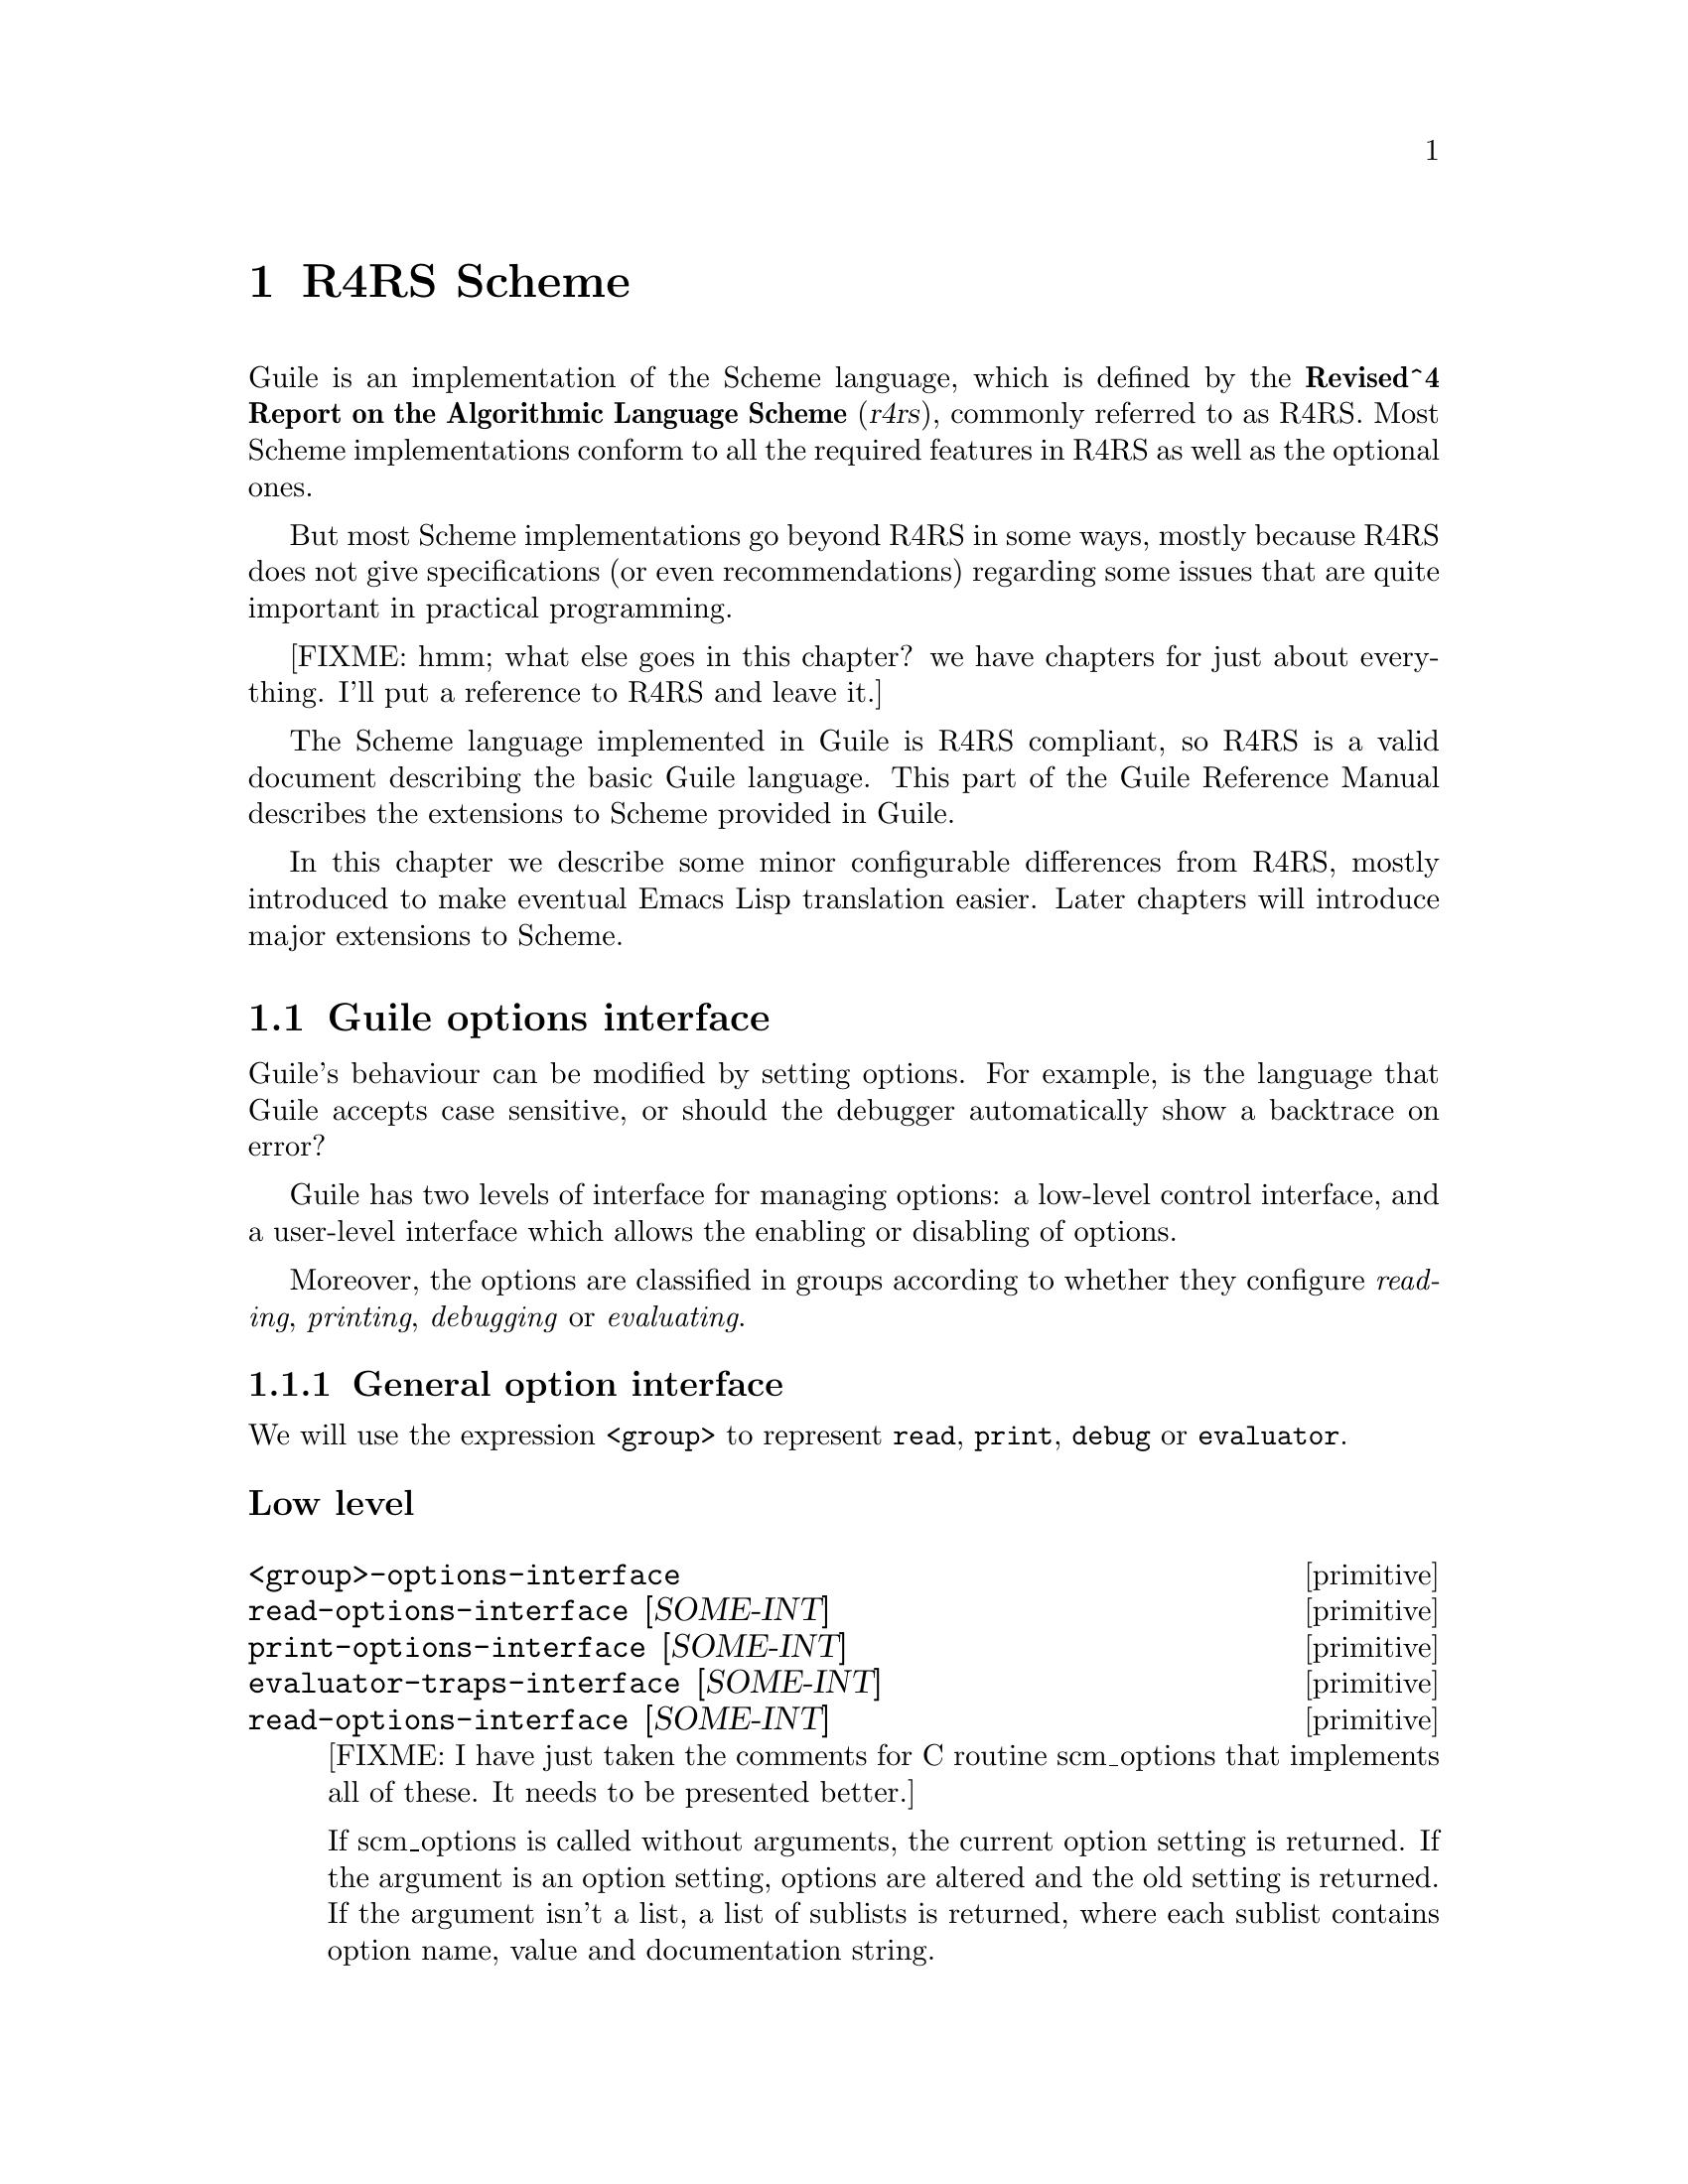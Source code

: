 @page
@node R4RS Scheme
@chapter R4RS Scheme

Guile is an implementation of the Scheme language, which is defined by
the @strong{Revised^4 Report on the Algorithmic Language Scheme}
(@cite{r4rs}), commonly referred to as R4RS.  Most Scheme
implementations conform to all the required features in R4RS as well as
the optional ones.

But most Scheme implementations go beyond R4RS in some ways, mostly
because R4RS does not give specifications (or even recommendations)
regarding some issues that are quite important in practical programming.

[FIXME: hmm; what else goes in this chapter?  we have chapters for just
about everything.  I'll put a reference to R4RS and leave it.]

The Scheme language implemented in Guile is R4RS compliant, so R4RS is a
valid document describing the basic Guile language.  This part of the
Guile Reference Manual describes the extensions to Scheme provided in
Guile.

In this chapter we describe some minor configurable differences from
R4RS, mostly introduced to make eventual Emacs Lisp translation easier.
Later chapters will introduce major extensions to Scheme.

@menu
* Guile options interface::     
@end menu

@node Guile options interface
@section Guile options interface
@cindex options interface

Guile's behaviour can be modified by setting options.  For example, is
the language that Guile accepts case sensitive, or should the debugger
automatically show a backtrace on error?

Guile has two levels of interface for managing options: a low-level
control interface, and a user-level interface which allows the enabling
or disabling of options.

Moreover, the options are classified in groups according to whether they
configure @emph{reading}, @emph{printing}, @emph{debugging} or
@emph{evaluating}.

@menu
* General option interface::    
* Reader options::              
* Printing options::            
* Debugger options::            
* Evaluator options::           
* Examples of option use::      
@end menu

@node General option interface
@subsection General option interface

We will use the expression @code{<group>} to represent @code{read},
@code{print}, @code{debug} or @code{evaluator}.

@subsubheading Low level

@c NJFIXME
@deffn primitive <group>-options-interface
@deffnx primitive read-options-interface [SOME-INT]
@deffnx primitive print-options-interface [SOME-INT]
@deffnx primitive evaluator-traps-interface [SOME-INT]
@deffnx primitive read-options-interface [SOME-INT]
[FIXME: I have just taken the comments for C routine scm_options that
implements all of these.  It needs to be presented better.]

If scm_options is called without arguments, the current option setting
is returned.  If the argument is an option setting, options are altered
and the old setting is returned.  If the argument isn't a list, a list
of sublists is returned, where each sublist contains option name, value
and documentation string.
@end deffn


@subsubheading User level

@c @deftp {Data type} scm_option
@c @code{scm_option} is used to represent run time options.  It can be a
@c @emph{boolean} type, in which case the option will be set by the strings
@c @code{"yes"} and @code{"no"}.  It can be a 
@c @end deftp

@c NJFIXME
@deffn procedure <group>-options [arg]
@deffnx procedure read-options [arg]
@deffnx procedure print-options [arg]
@deffnx procedure debug-options [arg]
@deffnx procedure traps [arg]
These functions list the options in their group.  The optional argument
@var{arg} is a symbol which modifies the form in which the options are
presented.

With no arguments, @code{<group>-options} returns the values of the
options in that particular group.  If @var{arg} is @code{'help}, a
description of each option is given.  If @var{arg} is @code{'full},
programmers' options are also shown.

@var{arg} can also be a list representing the state of all options.  In
this case, the list contains single symbols (for enabled boolean
options) and symbols followed by values.
@end deffn
[FIXME: I don't think 'full is ever any different from 'help.  What's
up?]

@c NJFIXME
@deffn procedure <group>-enable option-symbol
@deffnx procedure read-enable option-symbol
@deffnx procedure print-enable option-symbol
@deffnx procedure debug-enable option-symbol
@deffnx procedure trap-enable option-symbol
These functions set the specified @var{option-symbol} in their options
group.  They only work if the option is boolean, and throw an error
otherwise.
@end deffn

@c NJFIXME
@deffn procedure <group>-disable option-symbol
@deffnx procedure read-disable option-symbol
@deffnx procedure print-disable option-symbol
@deffnx procedure debug-disable option-symbol
@deffnx procedure trap-disable option-symbol
These functions turn off the specified @var{option-symbol} in their
options group.  They only work if the option is boolean, and throw an
error otherwise.
@end deffn

@c NJFIXME
@deffn syntax <group>-set! option-symbol value
@deffnx syntax read-set! option-symbol value
@deffnx syntax print-set! option-symbol value
@deffnx syntax debug-set! option-symbol value
@deffnx syntax trap-set! option-symbol value
These functions set a non-boolean @var{option-symbol} to the specified
@var{value}.
@end deffn


@node Reader options
@subsection Reader options
@cindex options - read
@cindex read options

Here is the list of reader options generated by typing
@code{(read-options 'full)} in Guile.  You can also see the default
values.
@smalllisp
keywords         #f      Style of keyword recognition: #f or 'prefix
case-insensitive no      Convert symbols to lower case.
positions        yes     Record positions of source code expressions.
copy             no      Copy source code expressions.
@end smalllisp

Notice that while Standard Scheme is case insensitive, to ease
translation of other Lisp dialects, notably Emacs Lisp, into Guile,
Guile is case-sensitive by default.

To make Guile case insensitive, you can type
@smalllisp
(read-enable 'case-insensitive)
@end smalllisp

@node Printing options
@subsection Printing options

Here is the list of print options generated by typing
@code{(print-options 'full)} in Guile.  You can also see the default
values.
@smallexample
source          no      Print closures with source.
closure-hook    #f      Hook for printing closures.
@end smallexample


@node Evaluator options
@subsection Evaluator options

Here is the list of print options generated by typing
@code{(traps 'full)} in Guile.  You can also see the default
values.
@smallexample
exit-frame      no      Trap when exiting eval or apply.
apply-frame     no      Trap when entering apply.
enter-frame     no      Trap when eval enters new frame.
@end smallexample


@node Debugger options
@subsection Debugger options

Here is the list of print options generated by typing
@code{(debug-options 'full)} in Guile.  You can also see the default
values.
@smallexample
stack           20000   Stack size limit (0 = no check).
debug           yes     Use the debugging evaluator.
backtrace       no      Show backtrace on error.
depth           20      Maximal length of printed backtrace.
maxdepth        1000    Maximal number of stored backtrace frames.
frames          3       Maximum number of tail-recursive frames in backtrace.
indent          10      Maximal indentation in backtrace.
backwards       no      Display backtrace in anti-chronological order.
procnames       yes     Record procedure names at definition.
trace           no      *Trace mode.
breakpoints     no      *Check for breakpoints.
cheap           yes     *Flyweight representation of the stack at traps.
@end smallexample


@node Examples of option use
@subsection Examples of option use

Here is an example of a session in which some read and debug option
handling procedures are used.  In this example, the user

@enumerate
@item
Notices that the symbols @code{abc} and @code{aBc} are not the same
@item
Examines the @code{read-options}, and sees that @code{case-insensitive}
is set to ``no''.
@item
Enables @code{case-insensitive}
@item
Verifies that now @code{aBc} and @code{abc} are the same
@item
Disables @code{case-insensitive} and enables debugging @code{backtrace}
@item
Reproduces the error of displaying @code{aBc} with backtracing enabled
[FIXME: this last example is lame because there is no depth in the
backtrace.  Need to give a better example, possibly putting debugging
option examples in a separate session.]
@end enumerate


@smalllisp
guile> (define abc "hello")
guile> abc
"hello"
guile> aBc
ERROR: In expression aBc:
ERROR: Unbound variable: aBc
ABORT: (misc-error)

Type "(backtrace)" to get more information.
guile> (read-options 'help)
keywords	#f	Style of keyword recognition: #f or 'prefix
case-insensitive	no	Convert symbols to lower case.
positions	yes	Record positions of source code expressions.
copy		no	Copy source code expressions.
guile> (debug-options 'help)
stack		20000	Stack size limit (0 = no check).
debug		yes	Use the debugging evaluator.
backtrace	no	Show backtrace on error.
depth		20	Maximal length of printed backtrace.
maxdepth	1000	Maximal number of stored backtrace frames.
frames		3	Maximum number of tail-recursive frames in backtrace.
indent		10	Maximal indentation in backtrace.
backwards	no	Display backtrace in anti-chronological order.
procnames	yes	Record procedure names at definition.
trace		no	*Trace mode.
breakpoints	no	*Check for breakpoints.
cheap		yes	*Flyweight representation of the stack at traps.
guile> (read-enable 'case-insensitive)
(keywords #f case-insensitive positions)
guile> aBc
"hello"
guile> (read-disable 'case-insensitive)
(keywords #f positions)
guile> (debug-enable 'backtrace)
(stack 20000 debug backtrace depth 20 maxdepth 1000 frames 3 indent 10 procnames cheap)
guile> aBc

Backtrace:
0* aBc

ERROR: In expression aBc:
ERROR: Unbound variable: aBc
ABORT: (misc-error)
guile>
@end smalllisp


@page
@node Read Syntax Extensions
@chapter Read Syntax Extensions

@menu
* Block Comments::
* Interpreter Triggers::
* Case Sensitivity::
* Keywords::                    Self-quoting, customizable display keywords.
@end menu

@node Block Comments
@section Block Comments

@node Interpreter Triggers
@section Interpreter Triggers

@node Case Sensitivity
@section Case Sensitivity

@node Keywords
@section Keywords

Keywords are self-evaluating objects with a convenient read syntax that
makes them easy to type.

Guile's keyword support conforms to R4RS, and adds a (switchable) read
syntax extension to permit keywords to begin with @code{:} as well as
@code{#:}.

@menu
* Why Use Keywords?::
* Keyword Read Syntax::
* Keyword Primitives::
@end menu

@node Why Use Keywords?
@subsection Why Use Keywords?

Keywords are useful in contexts where a program or procedure wants to be
able to accept a large number of optional arguments without making its
interface unmanageable.

To illustrate this, consider a hypothetical @code{make-window}
procedure, which creates a new window on the screen for drawing into
using some graphical toolkit.  There are many parameters that the caller
might like to specify, but which could also be sensibly defaulted, for
example:

@itemize @bullet
@item
colour depth -- Default: the colour depth for the screen

@item
background colour -- Default: white

@item
width -- Default: 600

@item
height -- Default: 400
@end itemize

If @code{make-window} did not use keywords, the caller would have to
pass in a value for each possible argument, remembering the correct
argument order and using a special value to indicate the default value
for that argument:

@example
(make-window 'default              ;; Colour depth
             'default              ;; Background colour
             800                   ;; Width
             100                   ;; Height
             @dots{})                  ;; More make-window arguments
@end example

With keywords, on the other hand, defaulted arguments are omitted, and
non-default arguments are clearly tagged by the appropriate keyword.  As
a result, the invocation becomes much clearer:

@example
(make-window #:width 800 #:height 100)
@end example

On the other hand, for a simpler procedure with few arguments, the use
of keywords would be a hindrance rather than a help.  The primitive
procedure @code{cons}, for example, would not be improved if it had to
be invoked as

@example
(cons #:car x #:cdr y)
@end example

So the decision whether to use keywords or not is purely pragmatic: use
them if they will clarify the procedure invocation at point of call.

A procedure that supports keywords should take a rest argument and use a
procedure like @code{get-keyword-value} below to extract individual
arguments from the rest argument.  For example:

@example
(define (get-keyword-value args keyword default)
  (let ((kv (memq keyword args)))
    (if (and kv (>= (length kv) 2))
        (cadr kv)
        default)))

(define (make-window . args)
  (let ((depth  (get-keyword-value args #:depth  screen-depth))
        (bg     (get-keyword-value args #:bg     "white"))
        (width  (get-keyword-value args #:width  800))
        (height (get-keyword-value args #:height 100))
        @dots{})
    @dots{}))
@end example

@node Keyword Read Syntax
@subsection Keyword Read Syntax

Guile, by default, only recognizes the keyword syntax specified by R4RS.
A token of the form @code{#:NAME}, where @code{NAME} has the same syntax
as a Scheme symbol, is the external representation of the keyword named
@code{NAME}.  Keyword objects print using this syntax as well, so values
containing keyword objects can be read back into Guile.  When used in an
expression, keywords are self-quoting objects.

If the @code{keyword} read option is set to @code{'prefix}, Guile also
recognizes the alternative read syntax @code{:NAME}.  Otherwise, tokens
of the form @code{:NAME} are read as symbols, as required by R4RS.

To enable and disable the alternative non-R4RS keyword syntax, you use
the @code{read-options} procedure documented in @ref{General option
interface} and @ref{Reader options}.

@smalllisp
(read-set! keywords 'prefix)

#:type
@result{}
#:type

:type
@result{}
#:type

(read-set! keywords #f)

#:type
@result{}
#:type

:type
@result{}
ERROR: In expression :type:
ERROR: Unbound variable: :type
ABORT: (unbound-variable)
@end smalllisp

@node Keyword Primitives
@subsection Keyword Primitives

Internally, a keyword is implemented as something like a tagged symbol,
where the tag identifies the keyword as being self-evaluating, and the
symbol, known as the keyword's @dfn{dash symbol} has the same name as
the keyword name but prefixed by a single dash.  For example, the
keyword @code{#:name} has the corresponding dash symbol @code{-name}.

Most keyword objects are constructed automatically by the reader when it
reads a token beginning with @code{#:}.  However, if you need to
construct a keyword object programmatically, you can do so by calling
@code{make-keyword-from-dash-symbol} with the corresponding dash symbol
(as the reader does).  The dash symbol for a keyword object can be
retrieved using the @code{keyword-dash-symbol} procedure.

@c docstring begin (c-doc-string "keywords.c" "make-keyword-from-dash-symbol")
@c docstring md5 "e677e1a01cf44ff68e8b9b4b210e0c4f"
@deffn primitive make-keyword-from-dash-symbol symbol
Make a keyword object from a @var{symbol} that starts with a dash.
@end deffn

@c docstring begin (c-doc-string "keywords.c" "keyword?")
@c docstring md5 "d4dc84eb8bcf231d1af33b1ead9ea642"
@deffn primitive keyword? obj
Returns @code{#t} if the argument @var{obj} is a keyword, else @code{#f}.
@end deffn

@c docstring begin (c-doc-string "keywords.c" "keyword-dash-symbol")
@c docstring md5 "20f0ff35bdc15dc75f1a0e96efb7aee1"
@deffn primitive keyword-dash-symbol keyword
Return the dash symbol for @var{keyword}.
This is the inverse of @code{make-keyword-from-dash-symbol}.
@end deffn


@page
@node Exceptions
@chapter Exceptions
@cindex error handling
@cindex exception handling


@c ARGFIXME tag/key
@c docstring begin (c-doc-string "throw.c" "catch")
@c docstring md5 "5fdeff1641f2d88c7cc7287d05b1fa97"
@deffn primitive catch tag thunk handler
Invoke @var{thunk} in the dynamic context of @var{handler} for
exceptions matching @var{key}.  If thunk throws to the symbol @var{key},
then @var{handler} is invoked this way:

@example
(handler key args ...)
@end example

@var{key} is a symbol or #t.

@var{thunk} takes no arguments.  If @var{thunk} returns normally, that
is the return value of @code{catch}.

Handler is invoked outside the scope of its own @code{catch}.  If
@var{handler} again throws to the same key, a new handler from further
up the call chain is invoked.

If the key is @code{#t}, then a throw to @emph{any} symbol will match
this call to @code{catch}.
@end deffn

@c docstring begin (c-doc-string "throw.c" "throw")
@c docstring md5 "c15160c85651ed3a73432d85b0567004"
@deffn primitive throw key . args
Invoke the catch form matching @var{key}, passing @var{args} to the
@var{handler}.  

@var{key} is a symbol.  It will match catches of the same symbol or of
#t.

If there is no handler at all, an error is signaled.
@end deffn

@c begin (scm-doc-string "boot-9.scm" "error")
@deffn procedure error msg args @dots{}
Raise an error with key @code{misc-error} and a message constructed by
displaying @var{msg} and writing @var{args}.
@end deffn
@c end

@c ARGFIXME rest/data
@c docstring begin (c-doc-string "error.c" "scm-error")
@c docstring md5 "aef34dec1e3aa3311ca47bf0dbecaf30"
@deffn primitive scm-error key subr message args rest
Raise an error with key @var{key}.  @var{subr} can be a string naming
the procedure associated with the error, or @code{#f}.  @var{message}
is the error message string, possibly containing @code{~S} and @code{~A}
escapes.  When an error is reported, these are replaced by formating the
corresponding members of @var{args}: @code{~A} (was @code{%s}) formats using @code{display}
and @code{~S} (was @code{%S}) formats using @code{write}.  @var{data} is a
list or @code{#f} depending on @var{key}: if @var{key} is
@code{system-error} then it should be a list
containing the Unix @code{errno} value;  If @var{key} is @code{signal} then
it should be a list containing the Unix signal number; otherwise it
will usually be @code{#f}.
@end deffn

@c docstring begin (c-doc-string "error.c" "strerror")
@c docstring md5 "dbc26709ae2f551752989173ae4af9c8"
@deffn primitive strerror err
Returns the Unix error message corresponding to @var{err}, an integer.
@end deffn

@c begin (scm-doc-string "boot-9.scm" "false-if-exception")
@deffn syntax false-if-exception expr
Returns the result of evaluating its argument; however
if an exception occurs then @code{#f} is returned instead.
@end deffn
@c end

@c docstring begin (c-doc-string "throw.c" "lazy-catch")
@c docstring md5 "6610205be1694688b362a2ffe3f57528"
@deffn primitive lazy-catch tag thunk handler

@end deffn

It is traditional in Scheme to implement exception systems using
@code{call-with-current-continuation}, but his has not been done, for
performance reasons.  The implementation of
@code{call-with-current-continuation} is a stack copying implementation.
This allows it to interact well with ordinary C code.  Unfortunately, a
stack-copying implementation can be slow -- creating a new continuation
involves a block copy of the stack.

Instead of using @code{call-with-current-continuation}, the exception
primitives are implemented as built-ins that take advantage of the
@emph{upward only} nature of exceptions.



@page
@node Modules
@chapter Modules
@cindex modules

[FIXME: somewhat babbling; should be reviewed by someone who understands
modules, once the new module system is in place]

When programs become large, naming conflicts can occur when a function
or global variable defined in one file has the same name as a function
or global variable in another file.  Even just a @emph{similarity}
between function names can cause hard-to-find bugs, since a programmer
might type the wrong function name.

The approach used to tackle this problem is called @emph{information
encapsulation}, which consists of packaging functional units into a
given name space that is clearly separated from other name spaces.
@cindex encapsulation
@cindex information encapsulation
@cindex name space

The language features that allow this are usually called @emph{the
module system} because programs are broken up into modules that are
compiled separately (or loaded separately in an interpreter).

Older languages, like C, have limited support for name space
manipulation and protection.  In C a variable or function is public by
default, and can be made local to a module with the @code{static}
keyword.  But you cannot reference public variables and functions from
another module with different names.

More advanced module systems have become a common feature in recently
designed languages: ML, Python, Perl, and Modula 3 all allow the
@emph{renaming} of objects from a foreign module, so they will not
clutter the global name space.
@cindex name space - private

@menu
* Scheme and modules::          
* The Guile module system::     
* Module Internals::
@end menu

@node Scheme and modules
@section Scheme and modules

Scheme, as defined in R4RS, does @emph{not} have a module system at all.

Aubrey Jaffer, mostly to support his portable Scheme library SLIB,
implemented a provide/require mechanism for many Scheme implementations.
Library files in SLIB @emph{provide} a feature, and when user programs
@emph{require} that feature, the library file is loaded in.

For example, the file @file{random.scm} in the SLIB package contains the
line
@smalllisp
(provide 'random)
@end smalllisp
so to use its procedures, a user would type
@smalllisp
(require 'random)
@end smalllisp
and they would magically become available, @emph{but still have the same
names!}  So this method is nice, but not as good as a full-featured
module system.

@node The Guile module system
@section The Guile module system

In 1996 Tom Lord implemented a full-featured module system for Guile
which allows loading Scheme source files into a private name space.

This module system is regarded as being rather idiosyncratic, and will
probably change to something more like the ML module system, so for now
I will simply descrive how it works for a couple of simple cases.

First of all, the Guile module system sets up a hierarchical name space,
and that name space can be represented like Unix pathnames preceded by a
@key{#} character.  The root name space for all Guile-supplied modules
is called @code{ice-9}.

So for example, the SLIB interface, contained in
@file{$srcdir/ice-9/slib.scm}, starts out with
@smalllisp
(define-module (ice-9 slib))
@end smalllisp
and a user program can use
@smalllisp
(use-modules (ice-9 slib))
@end smalllisp
to have access to all procedures and variables defined within the slib
module with @code{(define-public ...)}.

So here are the functions involved:
@c begin (scm-doc-string "boot-9.scm" "define-module")
@deffn syntax define-module module-specification
@var{module-specification} is of the form @code{(hierarchy file)}.  One
example of this is
@smalllisp
(use-modules (ice-9 slib))
@end smalllisp
define-module makes this module available to Guile programs under the
given @var{module-specification}.
@end deffn
@c end

@c begin (scm-doc-string "boot-9.scm" "define-public")
@deffn syntax define-public @dots{}
Makes a procedure or variable available to programs that use the current
module.
@end deffn
@c end

@c begin (scm-doc-string "boot-9.scm" "use-modules")
@deffn syntax use-modules module-specification
@var{module-specification} is of the form @code{(hierarchy file)}.  One
example of this is
@smalllisp
(use-modules (ice-9 slib))
@end smalllisp
use-modules allows the current Guile program to use all publicly defined
procedures and variables in the module denoted by
@var{module-specification}.
@end deffn
@c end

[FIXME: must say more, and explain, and also demonstrate a private name
space use, and demonstrate how one would do Python's "from Tkinter
import *" versus "import Tkinter".  Must also add something about paths
and standards for contributed modules.]

@c docstring begin (c-doc-string "modules.c" "standard-eval-closure")
@c docstring md5 "d75383d1d2288f7db01336d44a32f1cf"
@deffn primitive standard-eval-closure module

@end deffn

@c docstring begin (c-doc-string "modules.c" "interaction-environment")
@c docstring md5 "0c735dd5a7fa6d0c947b9916a6365a8e"
@deffn primitive interaction-environment
This procedure returns a specifier for the environment that contains
implementation-defined bindings, typically a superset of those listed in
the report.  The intent is that this procedure will return the
environment in which the implementation would evaluate expressions
dynamically typed by the user.
@end deffn

Some modules are included in the Guile distribution; here are references
to the entries in this manual which describe them in more detail:
@table @strong
@item boot-9
boot-9 is Guile's initialization module, and it is always loaded when
Guile starts up.
@item (ice-9 debug)
Mikael Djurfeldt's source-level debugging support for Guile
(@pxref{Debugger User Interface}).
@item (ice-9 threads)
Guile's support for multi threaded execution (@pxref{Threads and Dynamic
Roots}).
@item (ice-9 slib)
This module contains hooks for using Aubrey Jaffer's portable Scheme
library SLIB from Guile (@pxref{SLIB}).
@item (ice-9 jacal)
This module contains hooks for using Aubrey Jaffer's symbolic math
packge Jacal from Guile (@pxref{JACAL}).
@end table


@page
@node Module Internals
@section Module Internals

@menu
* First-class Variables::       
* First-class Modules::         
* Dynamic Libraries::		Loading libraries of compiled code at run time.
@end menu

@node First-class Variables
@subsection First-class Variables

@node First-class Modules
@subsection First-class Modules

@node Dynamic Libraries
@subsection Dynamic Libraries

Often you will want to extend Guile by linking it with some existing
system library.  For example, linking Guile with a @code{curses} or
@code{termcap} library would be useful if you want to implement a
full-screen user interface for a Guile application.  However, if you
were to link Guile with these libraries at compile time, it would bloat
the interpreter considerably, affecting everyone on the system even if
the new libraries are useful only to you.  Also, every time a new
library is installed, you would have to reconfigure, recompile and
relink Guile merely in order to provide a new interface.

Many Unix systems permit you to get around this problem by using
@dfn{dynamic loading}.  When a new library is linked, it can be made a
@dfn{dynamic library} by passing certain switches to the linker.  A
dynamic library does not need to be linked with an executable image at
link time; instead, the executable may choose to load it dynamically at
run time.  This is a powerful concept that permits an executable to link
itself with almost any library without reconfiguration, if it has been
written properly.

Guile's dynamic linking functions make it relatively easy to write a
module that incorporates code from third-party object code libraries.

@c ARGFIXME fname/library-file
@c docstring begin (c-doc-string "dynl.c" "dynamic-link")
@c docstring md5 "2ef410cb63f6436e7250e9da6dd33200"
@deffn primitive dynamic-link fname
Open the dynamic library @var{library-file}.  A library handle
representing the opened library is returned; this handle should be used
as the @var{lib} argument to the following functions.
@end deffn

@c docstring begin (c-doc-string "dynl.c" "dynamic-object?")
@c docstring md5 "b7b494344e5623db9305328822a0c47d"
@deffn primitive dynamic-object? obj
Return @code{#t} if @var{obj} is a dynamic library handle, or @code{#f}
otherwise.
@end deffn

@c ARGFIXME dobj/dynobj/library-handle
@c docstring begin (c-doc-string "dynl.c" "dynamic-unlink")
@c docstring md5 "0859155ac54f25515b18f01889a2d280"
@deffn primitive dynamic-unlink dobj
Unlink the library represented by @var{library-handle},
and remove any imported symbols from the address space.
GJB:FIXME:DOC: 2nd version below:
Unlink the indicated object file from the application.  The
argument @var{dynobj} must have been obtained by a call to
@code{dynamic-link}.  After @code{dynamic-unlink} has been
called on @var{dynobj}, its content is no longer accessible.
@end deffn

@c ARGFIXME symb/func/function dobj/lib/dynobj
@c docstring begin (c-doc-string "dynl.c" "dynamic-func")
@c docstring md5 "303b846a3f01958b06f001a174c833e8"
@deffn primitive dynamic-func symb dobj
Import the symbol @var{func} from @var{lib} (a dynamic library handle).
A @dfn{function handle} representing the imported function is returned.
GJB:FIXME:DOC: 2nd version below
Search the C function indicated by @var{function} (a string or symbol)
in @var{dynobj} and return some Scheme object that can later be used
with @code{dynamic-call} to actually call this function.  Right now,
these Scheme objects are formed by casting the address of the function
to @code{long} and converting this number to its Scheme representation.

Regardless whether your C compiler prepends an underscore @samp{_} to
the global names in a program, you should @strong{not} include this
underscore in @var{function}.  Guile knows whether the underscore is
needed or not and will add it when necessary.
@end deffn

@c ARGFIXME lib-thunk/func/function lib/dobj/dynobj
@c docstring begin (c-doc-string "dynl.c" "dynamic-call")
@c docstring md5 "84cc70801942cc9501da97fe5a43160a"
@deffn primitive dynamic-call func dobj
Call @var{lib-thunk}, a procedure of no arguments.  If @var{lib-thunk}
is a string, it is assumed to be a symbol found in the dynamic library
@var{lib} and is fetched with @code{dynamic-func}.  Otherwise, it should
be a function handle returned by a previous call to @code{dynamic-func}.
The return value is unspecified.
GJB:FIXME:DOC 2nd version below
Call the C function indicated by @var{function} and @var{dynobj}.  The
function is passed no arguments and its return value is ignored.  When
@var{function} is something returned by @code{dynamic-func}, call that
function and ignore @var{dynobj}.  When @var{function} is a string (or
symbol, etc.), look it up in @var{dynobj}; this is equivalent to

@smallexample
(dynamic-call (dynamic-func @var{function} @var{dynobj} #f))
@end smallexample

Interrupts are deferred while the C function is executing (with
@code{SCM_DEFER_INTS}/@code{SCM_ALLOW_INTS}).
@end deffn

@c ARGFIXME func/proc/function dobj/dynobj
@c docstring begin (c-doc-string "dynl.c" "dynamic-args-call")
@c docstring md5 "061c803f433a98424d27eec2379d8539"
@deffn primitive dynamic-args-call func dobj args
Call @var{proc}, a dynamically loaded function, passing it the argument
list @var{args} (a list of strings).  As with @code{dynamic-call},
@var{proc} should be either a function handle or a string, in which case
it is first fetched from @var{lib} with @code{dynamic-func}.

@var{proc} is assumed to return an integer, which is used as the return
value from @code{dynamic-args-call}.

GJB:FIXME:DOC 2nd version below
Call the C function indicated by @var{function} and @var{dynobj}, just
like @code{dynamic-call}, but pass it some arguments and return its
return value.  The C function is expected to take two arguments and
return an @code{int}, just like @code{main}:

@smallexample
int c_func (int argc, char **argv);
@end smallexample

The parameter @var{args} must be a list of strings and is converted into
an array of @code{char *}.  The array is passed in @var{argv} and its
size in @var{argc}.  The return value is converted to a Scheme number
and returned from the call to @code{dynamic-args-call}.
@end deffn

@c docstring begin (c-doc-string "dynl.c" "c-registered-modules")
@c docstring md5 "8e0da2e7aeb386b1616cf7c02cfa72fc"
@deffn primitive c-registered-modules
Return a list of the object code modules that have been imported into
the current Guile process.  Each element of the list is a pair whose
car is the name of the module, and whose cdr is the function handle
for that module's initializer function.  The name is the string that
has been passed to scm_register_module_xxx.
@end deffn

@c docstring begin (c-doc-string "dynl.c" "c-clear-registered-modules")
@c docstring md5 "cca20d0091f73ddeaeba5c2759b606d1"
@deffn primitive c-clear-registered-modules
Destroy the list of modules registered with the current Guile process.
The return value is unspecified.  @strong{Warning:} this function does
not actually unlink or deallocate these modules, but only destroys the
records of which modules have been loaded.  It should therefore be used
only by module bookkeeping operations.
@end deffn

[FIXME: provide a brief example here of writing the C hooks for an
object code module, and using dynamic-link and dynamic-call to load the
module.]


@page
@node Evaluation
@chapter Evaluation

This chapter describes Guile functions that are concerned with loading
and evaluating Scheme code at run time.  R4RS Scheme, because of strong
differences in opinion among implementors, only provides a @code{load}
function.  There are many useful programs that are difficult or
impossible to write without more powerful evaluation procedures, so we
have provided some.

[FIXME: This needs some more text on the difference between procedures,
macros and memoizing macros.  Also, any definitions listed here should
be double-checked by someone who knows what's going on.  Ask Mikael, Jim
or Aubrey for help. -twp]

@c docstring begin (c-doc-string "procs.c" "procedure-documentation")
@c docstring md5 "4364d265d04f438b51339cb46712f4b4"
@deffn primitive procedure-documentation proc
Return the documentation string associated with @code{proc}.  By
convention, if a procedure contains more than one expression and the
first expression is a string constant, that string is assumed to contain
documentation for that procedure.
@end deffn

@c docstring begin (c-doc-string "macros.c" "procedure->syntax")
@c docstring md5 "ec8ae60298789340b2a9b804a1b5a70a"
@deffn primitive procedure->syntax code
Returns a @dfn{macro} which, when a symbol defined to this value
appears as the first symbol in an expression, returns the result
of applying @var{code} to the expression and the environment.
@end deffn

@c docstring begin (c-doc-string "macros.c" "procedure->macro")
@c docstring md5 "a1c40e162410c3c5e348352eb0390542"
@deffn primitive procedure->macro code
Returns a @dfn{macro} which, when a symbol defined to this value
appears as the first symbol in an expression, evaluates the result
of applying @var{code} to the expression and the environment.
The value returned from @var{code} which has been passed to
@code{procedure->memoizing-macro} replaces the form passed to
@var{code}.  For example:

@example
(define trace
  (procedure->macro
   (lambda (x env) `(set! ,(cadr x) (tracef ,(cadr x) ',(cadr x))))))

(trace @i{foo}) @equiv{} (set! @i{foo} (tracef @i{foo} '@i{foo})).
@end example
@end deffn

@c docstring begin (c-doc-string "macros.c" "procedure->memoizing-macro")
@c docstring md5 "473b9a0ebd73ec006adbebb132b0c086"
@deffn primitive procedure->memoizing-macro code
Returns a @dfn{macro} which, when a symbol defined to this value
appears as the first symbol in an expression, evaluates the result
of applying @var{proc} to the expression and the environment.
The value returned from @var{proc} which has been passed to
@code{procedure->memoizing-macro} replaces the form passed to
@var{proc}.  For example:

@example
(define trace
  (procedure->macro
   (lambda (x env) `(set! ,(cadr x) (tracef ,(cadr x) ',(cadr x))))))

(trace @i{foo}) @equiv{} (set! @i{foo} (tracef @i{foo} '@i{foo})).
@end example
@end deffn

@c docstring begin (c-doc-string "macros.c" "macro?")
@c docstring md5 "03a99145e8620227bc93c8376fbf7dcf"
@deffn primitive macro? obj
Return @code{#t} if @var{obj} is a regular macro, a memoizing macro or a
syntax transformer.
@end deffn

@c ARGFIXME m/obj
@c docstring begin (c-doc-string "macros.c" "macro-type")
@c docstring md5 "c1be92db64cbd88b9bb85276428f5d74"
@deffn primitive macro-type m
Return one of the symbols @code{syntax}, @code{macro} or @code{macro!},
depending on whether @var{obj} is a syntax tranformer, a regular macro,
or a memoizing macro, respectively.  If @var{obj} is not a macro,
@code{#f} is returned.
@end deffn

@c docstring begin (c-doc-string "macros.c" "macro-name")
@c docstring md5 "2830d8d15e193217236534f1862449f7"
@deffn primitive macro-name m

@end deffn

@c docstring begin (c-doc-string "macros.c" "macro-transformer")
@c docstring md5 "9966b576b5e63da81cb708d174f936ba"
@deffn primitive macro-transformer m

@end deffn

@c ARGFIXME x/obj
@c docstring begin (c-doc-string "eval.c" "promise?")
@c docstring md5 "cef915d909438ba9af69d30ba359ee23"
@deffn primitive promise? x
Return true if @var{obj} is a promise, i.e. a delayed computation
(@pxref{Delayed evaluation,,,r4rs.info,The Revised^4 Report on Scheme}).
@end deffn

@c docstring begin (c-doc-string "eval.c" "force")
@c docstring md5 "6d17d45e09a92e6f25e1a8719bfa9035"
@deffn primitive force x
If the promise X has not been computed yet, compute and return
X, otherwise just return the previously computed value.
@end deffn

@c docstring begin (c-doc-string "eval.c" "copy-tree")
@c docstring md5 "f38abb1b3506d0c1c8f7ace8046a8b05"
@deffn primitive copy-tree obj
Recursively copy the data tree that is bound to @var{obj}, and return a
pointer to the new data structure.  @code{copy-tree} recurses down the
contents of both pairs and vectors (since both cons cells and vector
cells may point to arbitrary objects), and stops recursing when it hits
any other object.
@end deffn

@c docstring begin (c-doc-string "eval.c" "cons-source")
@c docstring md5 "1b57e02f8bf28c52492bca637b64615a"
@deffn primitive cons-source xorig x y
Create and return a new pair whose car and cdr are @var{x} and @var{y}.
Any source properties associated with @var{xorig} are also associated
with the new pair.
@end deffn

@c ARGFIXME environment/environment specifier
@c docstring begin (c-doc-string "eval.c" "eval")
@c docstring md5 "22b65278991681904573206d0b8f937d"
@deffn primitive eval exp environment
Evaluate @var{exp}, a list representing a Scheme expression, in the
environment given by @var{environment specifier}.
@end deffn

@c ARGFIXME obj/exp env_thunk/lookup
@c docstring begin (c-doc-string "eval.c" "eval2")
@c docstring md5 "9e95d09aab433abdef5977a6d1bde757"
@deffn primitive eval2 obj env_thunk
Evaluate @var{exp}, a Scheme expression, in the environment designated
by @var{lookup}, a symbol-lookup function.  @code{(eval exp)} is
equivalent to @code{(eval2 exp *top-level-lookup-closure*)}.
@end deffn

@c docstring begin (c-doc-string "debug.c" "local-eval")
@c docstring md5 "506ec1178ae3ccf7e095bab2bbcc0d67"
@deffn primitive local-eval exp [env]
Evaluate @var{exp} in its environment.  If @var{env} is supplied,
it is the environment in which to evaluate @var{exp}.  Otherwise,
@var{exp} must be a memoized code object (in which case, its environment
is implicit).
@end deffn

@c docstring begin (c-doc-string "strports.c" "eval-string")
@c docstring md5 "47f435f849663729e311e4fe8b621dd6"
@deffn primitive eval-string string
Evaluate @var{string} as the text representation of a Scheme form
or forms, and return whatever value they produce.
Evaluation takes place in (interaction-environment).
@end deffn

@c docstring begin (c-doc-string "eval.c" "apply:nconc2last")
@c docstring md5 "de49b8c12eae402aa52cb31b6470c5b1"
@deffn primitive apply:nconc2last lst

@end deffn

@c NJFIXME explain [env]
@c docstring begin (c-doc-string "evalext.c" "defined?")
@c docstring md5 "e292d80196883b1292b5638b6b13eedc"
@deffn primitive defined? sym [env]
Return @code{#t} if @var{sym} is defined in the top-level environment.
@end deffn

@c docstring begin (c-doc-string "load.c" "read-and-eval!")
@c docstring md5 "91657a86ba64aa0ba1b50916c865cc7f"
@deffn primitive read-and-eval! [port]
Read a form from @var{port} (standard input by default), and evaluate it
(memoizing it in the process) in the top-level environment.  If no data
is left to be read from @var{port}, an @code{end-of-file} error is
signalled.
@end deffn

@c docstring begin (c-doc-string "eval.c" "eval-options-interface")
@c docstring md5 "4f9bd6cb2f73b5c4cb95ce0dbc08dcff"
@deffn primitive eval-options-interface [setting]

@end deffn

@c docstring begin (c-doc-string "eval.c" "evaluator-traps-interface")
@c docstring md5 "7de01bbbdf1f676c33c354925e8917a3"
@deffn primitive evaluator-traps-interface [setting]

@end deffn

@c ARGFIXME file/filename
@c docstring begin (c-doc-string "load.c" "primitive-load")
@c docstring md5 "2f72b4b3c5ea0033a2b7bc99ef1e03dd"
@deffn primitive primitive-load filename
Load @var{file} and evaluate its contents in the top-level environment.
The load paths are not searched; @var{file} must either be a full
pathname or be a pathname relative to the current directory.  If the
variable @code{%load-hook} is defined, it should be bound to a procedure
that will be called before any code is loaded.  See documentation for
@code{%load-hook} later in this section.
@end deffn

@c ARGFIXME file/filename
@c docstring begin (c-doc-string "load.c" "primitive-load-path")
@c docstring md5 "e779a0292829227e95437fa298a66fc5"
@deffn primitive primitive-load-path filename
Search @var{%load-path} for @var{file} and load it into the top-level
environment.  If @var{file} is a relative pathname and is not found in
the list of search paths, an error is signalled.
@end deffn

@c ARGFIXME file/filename
@c docstring begin (c-doc-string "load.c" "%search-load-path")
@c docstring md5 "883363b33b1bd9b7491efea6dbdeef8c"
@deffn primitive %search-load-path filename
Search @var{%load-path} for @var{file}, which must be readable by the
current user.  If @var{file} is found in the list of paths to search or
is an absolute pathname, return its full pathname.  Otherwise, return
@code{#f}.  Filenames may have any of the optional extensions in the
@code{%load-extensions} list; @code{%search-load-path} will try each
extension automatically.
@end deffn

@defvar %load-hook
A procedure to be run whenever @code{primitive-load} is called.  If this
procedure is defined, it will be called with the filename argument that
was passed to @code{primitive-load}.

@example
(define %load-hook (lambda (file)
                     (display "Loading ")
                     (display file)
                     (write-line "...."))) @result{} undefined
(load-from-path "foo.scm")
@print{} Loading /usr/local/share/guile/site/foo.scm....
@end example

@end defvar

@defvar %load-extensions
A list of default file extensions for files containing Scheme code.
@code{%search-load-path} tries each of these extensions when looking for
a file to load.  By default, @code{%load-extensions} is bound to the
list @code{("" ".scm")}.
@end defvar


@page
@node Pairs
@chapter Pairs

@c docstring begin (c-doc-string "pairs.c" "cons")
@c docstring md5 "63f0e16d88d920b8e3be7e2137b02aed"
@deffn primitive cons x y
Returns a newly allocated pair whose car is @var{x} and whose cdr is
@var{y}.  The pair is guaranteed to be different (in the sense of
@code{eqv?}) from every previously existing object.
@end deffn

@c docstring begin (c-doc-string "pairs.c" "pair?")
@c docstring md5 "b71204dbf80371e04a12617e1daaee38"
@deffn primitive pair? x
Returns @code{#t} if @var{x} is a pair; otherwise returns @code{#f}.
@end deffn

@c docstring begin (c-doc-string "pairs.c" "set-car!")
@c docstring md5 "1e126129e9900b15271c633464ddb3b0"
@deffn primitive set-car! pair value
Stores @var{value} in the car field of @var{pair}.  The value returned
by @code{set-car!} is unspecified.
@end deffn

@c docstring begin (c-doc-string "pairs.c" "set-cdr!")
@c docstring md5 "f4fdbbfb9d189cccb9305a52421a97bc"
@deffn primitive set-cdr! pair value
Stores @var{value} in the cdr field of @var{pair}.  The value returned
by @code{set-cdr!} is unspecified.
@end deffn


@page
@node Lists
@chapter Lists

@c docstring begin (c-doc-string "list.c" "list")
@c docstring md5 "c006f2b74e3edc63fae792335a92ed7b"
@deffn primitive list . objs
Return a list containing OBJS, the arguments to `list'.
@end deffn

@c docstring begin (c-doc-string "list.c" "cons*")
@c docstring md5 "2e1cbf777b41ca1b2808f6597306922b"
@deffn primitive cons* arg . rest
Like `list', but the last arg provides the tail of the constructed list,
returning (cons ARG1 (cons ARG2 (cons ... ARGn))).
Requires at least one argument.  If given one argument, that argument
is returned as result.
This function is called `list*' in some other Schemes and in Common LISP.
@end deffn

@c docstring begin (c-doc-string "list.c" "list?")
@c docstring md5 "b78ddbadc3efbc2630fefe61aa118b27"
@deffn primitive list? x
Return #t iff X is a proper list, else #f.
@end deffn

@c docstring begin (c-doc-string "list.c" "null?")
@c docstring md5 "2892108f8a596c9649739c6a5c3610e2"
@deffn primitive null? x
Return #t iff X is the empty list, else #f.
@end deffn

@c docstring begin (c-doc-string "list.c" "length")
@c docstring md5 "77bf06d7a7a60002040ceff44e65f8a0"
@deffn primitive length lst
Return the number of elements in list LST.
@end deffn

@c docstring begin (c-doc-string "list.c" "append")
@c docstring md5 "76e5d6633d1453a480a29b6e817e21a1"
@deffn primitive append . args
Returns a list consisting of the elements of the first LIST
followed by the elements of the other LISTs.

  (append '(x) '(y))          =>  (x y)
  (append '(a) '(b c d))      =>  (a b c d)
  (append '(a (b)) '((c)))    =>  (a (b) (c))

The resulting list is always newly allocated, except that it shares
structure with the last LIST argument.  The last argument may
actually be any object; an improper list results if the last
argument is not a proper list.
  (append '(a b) '(c . d))    =>  (a b c . d)
  (append '() 'a)             =>  a

@end deffn

@c ARGFIXME args ?
@c docstring begin (c-doc-string "list.c" "append!")
@c docstring md5 "0259c7ab95479ffe3691550f471a47d7"
@deffn primitive append! . args
A destructive version of @code{append} (@pxref{Pairs and Lists,,,r4rs,
The Revised^4 Report on Scheme}).  The cdr field of each list's final
pair is changed to point to the head of the next list, so no consing is
performed.  Return a pointer to the mutated list.
@end deffn

@c docstring begin (c-doc-string "list.c" "last-pair")
@c docstring md5 "252e7462df5507d761011683bd3bab12"
@deffn primitive last-pair lst
Return a pointer to the last pair in @var{lst}, signalling an error if
@var{lst} is circular.
@end deffn

@c docstring begin (c-doc-string "list.c" "reverse")
@c docstring md5 "3bde5f0e4180e8e78c25e4218108e170"
@deffn primitive reverse lst
Return a new list that contains the elements of LST but in reverse order.
@end deffn

@c NJFIXME explain new_tail
@c docstring begin (c-doc-string "list.c" "reverse!")
@c docstring md5 "4e423ebc21373a93765b0ac45982b4c8"
@deffn primitive reverse! lst [new_tail]
A destructive version of @code{reverse} (@pxref{Pairs and Lists,,,r4rs,
The Revised^4 Report on Scheme}).  The cdr of each cell in @var{lst} is
modified to point to the previous list element.  Return a pointer to the
head of the reversed list.

Caveat: because the list is modified in place, the tail of the original
list now becomes its head, and the head of the original list now becomes
the tail.  Therefore, the @var{lst} symbol to which the head of the
original list was bound now points to the tail.  To ensure that the head
of the modified list is not lost, it is wise to save the return value of
@code{reverse!}
@end deffn

@c docstring begin (c-doc-string "list.c" "list-ref")
@c docstring md5 "d0c1f657510159d6a16cd06aacbcc90a"
@deffn primitive list-ref list k
Return the Kth element from LIST.
@end deffn

@c docstring begin (c-doc-string "list.c" "list-set!")
@c docstring md5 "151c8e923452e2847db696566f06a8f3"
@deffn primitive list-set! list k val
Set the @var{k}th element of @var{list} to @var{val}.
@end deffn

@c docstring begin (c-doc-string "list.c" "list-tail")
@c docstring md5 "a7a763585d038f1a8f6339284f22e016"
@deffn primitive list-tail lst k
@deffnx primitive list-cdr-ref lst k
Return the "tail" of @var{lst} beginning with its @var{k}th element.
The first element of the list is considered to be element 0.

@code{list-tail} and @code{list-cdr-ref} are identical.  It may help to
think of @code{list-cdr-ref} as accessing the @var{k}th cdr of the list,
or returning the results of cdring @var{k} times down @var{lst}.
@end deffn

@c docstring begin (c-doc-string "list.c" "list-cdr-set!")
@c docstring md5 "97838601187b2943d95f89037362c7c0"
@deffn primitive list-cdr-set! list k val
Set the @var{k}th cdr of @var{list} to @var{val}.
@end deffn

@c docstring begin (c-doc-string "list.c" "list-head")
@c docstring md5 "43272096c61c5964cb57b8f7b322090c"
@deffn primitive list-head lst k
Copy the first @var{k} elements from @var{lst} into a new list, and
return it.
@end deffn

@c docstring begin (c-doc-string "list.c" "list-copy")
@c docstring md5 "215f62a5f0dec314262c1b794c4c4973"
@deffn primitive list-copy lst
Return a (newly-created) copy of @var{lst}.
@end deffn

@c docstring begin (c-doc-string "list.c" "memq")
@c docstring md5 "87d9a80dbd5c09cb76bf99de8bb53320"
@deffn primitive memq x lst
Return the first sublist of LST whose car is `eq?' to X
where the sublists of LST are the non-empty lists returned
by `(list-tail LST K)' for K less than the length of LST.  If
X does not occur in LST, then `#f' (not the empty list) is
returned.
@end deffn

@c docstring begin (c-doc-string "list.c" "memv")
@c docstring md5 "721a49fcdf0e9f285acd8550c97fbcaf"
@deffn primitive memv x lst
Return the first sublist of LST whose car is `eqv?' to X
where the sublists of LST are the non-empty lists returned
by `(list-tail LST K)' for K less than the length of LST.  If
X does not occur in LST, then `#f' (not the empty list) is
returned.
@end deffn

@c docstring begin (c-doc-string "list.c" "member")
@c docstring md5 "e44cf3f8688f4930e549861d77b14a16"
@deffn primitive member x lst
Return the first sublist of LST whose car is `equal?' to X
where the sublists of LST are the non-empty lists returned
by `(list-tail LST K)' for K less than the length of LST.  If
X does not occur in LST, then `#f' (not the empty list) is
returned.
@end deffn

@c docstring begin (c-doc-string "list.c" "delq")
@c docstring md5 "d81022da19ebda54685dfc2bfa35b0da"
@deffn primitive delq item lst
Return a newly-created copy of @var{lst} with elements `eq?' to @var{item} removed.
This procedure mirrors @code{memq}:
@code{delq} compares elements of @var{lst} against @var{item} with
@code{eq?}.
@end deffn

@c docstring begin (c-doc-string "list.c" "delv")
@c docstring md5 "78f17a903d0ed8b32b4e43c55a830c68"
@deffn primitive delv item lst
Return a newly-created copy of @var{lst} with elements `eqv?' to @var{item} removed.
This procedure mirrors @code{memv}:
@code{delv} compares elements of @var{lst} against @var{item} with
@code{eqv?}.
@end deffn

@c docstring begin (c-doc-string "list.c" "delete")
@c docstring md5 "84885abdb2c572e5930d0ac714a4b3d6"
@deffn primitive delete item lst
Return a newly-created copy of @var{lst} with elements `equal?' to @var{item} removed.
This procedure mirrors @code{member}:
@code{delete} compares elements of @var{lst} against @var{item} with
@code{equal?}.
@end deffn

@c docstring begin (c-doc-string "list.c" "delq!")
@c docstring md5 "0aff2f2745903b297e81a8270b39000a"
@deffn primitive delq! item lst
@deffnx primitive delv! item lst
@deffnx primitive delete! item lst
These procedures are destructive versions of @code{delq}, @code{delv}
and @code{delete}: they modify the pointers in the existing @var{lst}
rather than creating a new list.  Caveat evaluator: Like other
destructive list functions, these functions cannot modify the binding of
@var{lst}, and so cannot be used to delete the first element of
@var{lst} destructively.
@end deffn

@c docstring begin (c-doc-string "list.c" "delq1!")
@c docstring md5 "fb1f3cce4042ee6b9a69e002032240ae"
@deffn primitive delq1! item lst
Like `delq!', but only deletes the first occurrence of ITEM from LST.
Tests for equality using `eq?'.  See also `delv1!' and `delete1!'.
@end deffn

@c docstring begin (c-doc-string "list.c" "delv1!")
@c docstring md5 "377e67cf5ad155a750524f6ed5beb993"
@deffn primitive delv1! item lst
Like `delv!', but only deletes the first occurrence of ITEM from LST.
Tests for equality using `eqv?'.  See also `delq1!' and `delete1!'.
@end deffn

@c docstring begin (c-doc-string "list.c" "delete1!")
@c docstring md5 "c5a64173bf6da16d51b800e531c45ab9"
@deffn primitive delete1! item lst
Like `delete!', but only deletes the first occurrence of ITEM from LST.
Tests for equality using `equal?'.  See also `delq1!' and `delv1!'.
@end deffn

[FIXME: is there any reason to have the `sloppy' functions available at
high level at all?  Maybe these docs should be relegated to a "Guile
Internals" node or something. -twp]

@c docstring begin (c-doc-string "list.c" "sloppy-memq")
@c docstring md5 "e00233197e5f63b367e09de33e458198"
@deffn primitive sloppy-memq x lst
This procedure behaves like @code{memq}, but does no type or error checking.
Its use is recommended only in writing Guile internals,
not for high-level Scheme programs.
@end deffn

@c docstring begin (c-doc-string "list.c" "sloppy-memv")
@c docstring md5 "466fe289c9fa6f70f2828f05a15ed705"
@deffn primitive sloppy-memv x lst
This procedure behaves like @code{memv}, but does no type or error checking.
Its use is recommended only in writing Guile internals,
not for high-level Scheme programs.
@end deffn

@c docstring begin (c-doc-string "list.c" "sloppy-member")
@c docstring md5 "39b419b393953deb3094acd1684f4e71"
@deffn primitive sloppy-member x lst
This procedure behaves like @code{member}, but does no type or error checking.
Its use is recommended only in writing Guile internals,
not for high-level Scheme programs.
@end deffn

@c begin (c-doc-string "eval.c" "map")
@deffn primitive map proc arg1 . args
@deffnx primitive map-in-order proc arg1 . args
@end deffn

@c begin (c-doc-string "eval.c" "for-each")
@deffn primitive for-each proc arg1 . args
@end deffn


@page
@node Data Structures
@chapter Data Structures

To make it easier to write powerful applications, Guile provides many
data structures not found in standard Scheme.

@menu
* Records::
* Structures::
* Arrays::
* Association Lists and Hash Tables::
* Vectors::
@end menu

@node Records
@section Records

[FIXME: this is pasted in from Tom Lord's original guile.texi and should
be reviewed]

A @dfn{record type} is a first class object representing a user-defined
data type.  A @dfn{record} is an instance of a record type.

@deffn procedure record? obj
Returns @code{#t} if @var{obj} is a record of any type and @code{#f}
otherwise.

Note that @code{record?} may be true of any Scheme value; there is no
promise that records are disjoint with other Scheme types.
@end deffn

@deffn procedure make-record-type type-name field-names
Returns a @dfn{record-type descriptor}, a value representing a new data
type disjoint from all others.  The @var{type-name} argument must be a
string, but is only used for debugging purposes (such as the printed
representation of a record of the new type).  The @var{field-names}
argument is a list of symbols naming the @dfn{fields} of a record of the
new type.  It is an error if the list contains any duplicates.  It is
unspecified how record-type descriptors are represented.@refill
@end deffn

@deffn procedure record-constructor rtd [field-names]
Returns a procedure for constructing new members of the type represented
by @var{rtd}.  The returned procedure accepts exactly as many arguments
as there are symbols in the given list, @var{field-names}; these are
used, in order, as the initial values of those fields in a new record,
which is returned by the constructor procedure.  The values of any
fields not named in that list are unspecified.  The @var{field-names}
argument defaults to the list of field names in the call to
@code{make-record-type} that created the type represented by @var{rtd};
if the @var{field-names} argument is provided, it is an error if it
contains any duplicates or any symbols not in the default list.@refill
@end deffn

@deffn procedure record-predicate rtd
Returns a procedure for testing membership in the type represented by
@var{rtd}.  The returned procedure accepts exactly one argument and
returns a true value if the argument is a member of the indicated record
type; it returns a false value otherwise.@refill
@end deffn

@deffn procedure record-accessor rtd field-name
Returns a procedure for reading the value of a particular field of a
member of the type represented by @var{rtd}.  The returned procedure
accepts exactly one argument which must be a record of the appropriate
type; it returns the current value of the field named by the symbol
@var{field-name} in that record.  The symbol @var{field-name} must be a
member of the list of field-names in the call to @code{make-record-type}
that created the type represented by @var{rtd}.@refill
@end deffn

@deffn procedure record-modifier rtd field-name
Returns a procedure for writing the value of a particular field of a
member of the type represented by @var{rtd}.  The returned procedure
accepts exactly two arguments: first, a record of the appropriate type,
and second, an arbitrary Scheme value; it modifies the field named by
the symbol @var{field-name} in that record to contain the given value.
The returned value of the modifier procedure is unspecified.  The symbol
@var{field-name} must be a member of the list of field-names in the call
to @code{make-record-type} that created the type represented by
@var{rtd}.@refill
@end deffn

@deffn procedure record-type-descriptor record
Returns a record-type descriptor representing the type of the given
record.  That is, for example, if the returned descriptor were passed to
@code{record-predicate}, the resulting predicate would return a true
value when passed the given record.  Note that it is not necessarily the
case that the returned descriptor is the one that was passed to
@code{record-constructor} in the call that created the constructor
procedure that created the given record.@refill
@end deffn

@deffn procedure record-type-name rtd
Returns the type-name associated with the type represented by rtd.  The
returned value is @code{eqv?} to the @var{type-name} argument given in
the call to @code{make-record-type} that created the type represented by
@var{rtd}.@refill
@end deffn

@deffn procedure record-type-fields rtd
Returns a list of the symbols naming the fields in members of the type
represented by @var{rtd}.  The returned value is @code{equal?} to the
field-names argument given in the call to @code{make-record-type} that
created the type represented by @var{rtd}.@refill
@end deffn


@page
@node Structures
@section Structures

[FIXME: this is pasted in from Tom Lord's original guile.texi and should
be reviewed]

A @dfn{structure type} is a first class user-defined data type.  A
@dfn{structure} is an instance of a structure type.  A structure type is
itself a structure.

Structures are less abstract and more general than traditional records.
In fact, in Guile Scheme, records are implemented using structures.

@menu
* Structure Concepts::          The structure of Structures
* Structure Layout::            Defining the layout of structure types
* Structure Basics::            make-, -ref and -set! procedures for structs
* Vtables::                     Accessing type-specific data
@end menu

@node  Structure Concepts
@subsection Structure Concepts

A structure object consists of a handle, structure data, and a vtable.
The handle is a Scheme value which points to both the vtable and the
structure's data.  Structure data is a dynamically allocated region of
memory, private to the structure, divided up into typed fields.  A
vtable is another structure used to hold type-specific data.  Multiple
structures can share a common vtable.

Three concepts are key to understanding structures.  

@itemize @bullet{}
@item @dfn{layout specifications}

Layout specifications determine how memory allocated to structures is
divided up into fields.  Programmers must write a layout specification
whenever a new type of structure is defined.

@item @dfn{structural accessors}

Structure access is by field number.   There is only one set of
accessors common to all structure objects.

@item @dfn{vtables}

Vtables, themselves structures, are first class representations of
disjoint sub-types of structures in general.   In most cases, when a 
new structure is created, programmers must specifiy a vtable for the
new structure.   Each vtable has a field describing the layout of its
instances.   Vtables can have additional, user-defined fields as well.
@end itemize



@node  Structure Layout
@subsection Structure Layout

When a structure is created, a region of memory is allocated to hold its
state.  The @dfn{layout} of the structure's type determines how that
memory is divided into fields.

Each field has a specified type.  There are only three types allowed, each
corresponding to a one letter code.  The allowed types are: 

@itemize @bullet{}
@item 'u' -- unprotected

The field holds binary data that is not GC protected.

@item 'p' -- protected

The field holds a Scheme value and is GC protected.

@item 's' -- self

The field holds a Scheme value and is GC protected.  When a structure is
created with this type of field, the field is initialized to refer to
the structure's own handle.  This kind of field is mainly useful when
mixing Scheme and C code in which the C code may need to compute a
structure's handle given only the address of its malloced data.
@end itemize


Each field also has an associated access protection.   There are only
three kinds of protection, each corresponding to a one letter code.
The allowed protections are:

@itemize @bullet{}
@item 'w' -- writable

The field can be read and written.

@item 'r' -- readable

The field can be read, but not written.

@item 'o' -- opaque

The field can be neither read nor written.   This kind
of protection is for fields useful only to built-in routines.
@end itemize

A layout specification is described by stringing together pairs
of letters: one to specify a field type and one to specify a field
protection.    For example, a traditional cons pair type object could
be described as:

@example
; cons pairs have two writable fields of Scheme data
"pwpw"
@end example

A pair object in which the first field is held constant could be:

@example
"prpw"
@end example

Binary fields, (fields of type "u"), hold one @emph{word} each.  The
size of a word is a machine dependent value defined to be equal to the
value of the C expression: @code{sizeof (long)}.

The last field of a structure layout may specify a tail array.
A tail array is indicated by capitalizing the field's protection 
code ('W', 'R' or 'O').   A tail-array field is replaced by 
a read-only binary data field containing an array size.   The array
size is determined at the time the structure is created.  It is followed
by a corresponding number of fields of the type specified for the
tail array.   For example, a conventional Scheme vector can be
described as:

@example
; A vector is an arbitrary number of writable fields holding Scheme
; values:
"pW"
@end example

In the above example, field 0 contains the size of the vector and 
fields beginning at 1 contain the vector elements.

A kind of tagged vector (a constant tag followed by conventioal
vector elements) might be:

@example
"prpW"
@end example


Structure layouts are represented by specially interned symbols whose
name is a string of type and protection codes.  To create a new
structure layout, use this procedure:

@c docstring begin (c-doc-string "struct.c" "make-struct-layout")
@c docstring md5 "3db9fa14eec939642d6915c37115a9bf"
@deffn primitive make-struct-layout fields
Return a new structure layout object.

@var{fields} must be a read-only string made up of pairs of characters
strung together.  The first character of each pair describes a field
type, the second a field protection.  Allowed types are 'p' for
GC-protected Scheme data, 'u' for unprotected binary data, and 's' for
a field that points to the structure itself.    Allowed protections
are 'w' for mutable fields, 'r' for read-only fields, and 'o' for opaque 
fields.  The last field protection specification may be capitalized to
indicate that the field is a tail-array.
@end deffn



@node Structure Basics
@subsection Structure Basics

This section describes the basic procedures for creating and accessing
structures.

@c docstring begin (c-doc-string "struct.c" "make-struct")
@c docstring md5 "faf2cbc82f2fc9386cc47a8c1da462f5"
@deffn primitive make-struct vtable tail_array_size . init
Create a new structure.

@var{type} must be a vtable structure (@xref{Vtables}).

@var{tail-elts} must be a non-negative integer.  If the layout
specification indicated by @var{type} includes a tail-array,
this is the number of elements allocated to that array.

The @var{init1}, @dots{} are optional arguments describing how
successive fields of the structure should be initialized.  Only fields
with protection 'r' or 'w' can be initialized, except for fields of
type 's', which are automatically initialized to point to the new
structure itself; fields with protection 'o' can not be initialized by
Scheme programs.

If fewer optional arguments than initializable fields are supplied,
fields of type 'p' get default value #f while fields of type 'u' are
initialized to 0.

Structs are currently the basic representation for record-like data
structures in Guile.  The plan is to eventually replace them with a
new representation which will at the same time be easier to use and
more powerful.

For more information, see the documentation for @code{make-vtable-vtable}.
@end deffn

@c docstring begin (c-doc-string "struct.c" "struct?")
@c docstring md5 "976e05af8eccb70cacd9d9e3b7bb05ef"
@deffn primitive struct? x
Return #t iff @var{obj} is a structure object, else #f.
@end deffn


@c docstring begin (c-doc-string "struct.c" "struct-ref")
@c docstring md5 "eccf89dbedea2b9c3befdf233973539e"
@deffn primitive struct-ref handle pos
@deffnx primitive struct-set! struct n value
Access (or modify) the @var{n}th field of @var{struct}.

If the field is of type 'p', then it can be set to an arbitrary value.

If the field is of type 'u', then it can only be set to a non-negative
integer value small enough to fit in one machine word.
@end deffn



@node  Vtables
@subsection Vtables

Vtables are structures that are used to represent structure types.  Each
vtable contains a layout specification in field
@code{vtable-index-layout} -- instances of the type are laid out
according to that specification.  Vtables contain additional fields
which are used only internally to libguile.  The variable
@code{vtable-offset-user} is bound to a field number.  Vtable fields
at that position or greater are user definable.

@c docstring begin (c-doc-string "struct.c" "struct-vtable")
@c docstring md5 "8fd40f6d2276ae117f3784982ac49cf7"
@deffn primitive struct-vtable handle
Return the vtable structure that describes the type of @var{struct}.
@end deffn

@c docstring begin (c-doc-string "struct.c" "struct-vtable?")
@c docstring md5 "1dbf6a3ad479dd61df1f612faf4a8215"
@deffn primitive struct-vtable? x
Return #t iff obj is a vtable structure.
@end deffn

If you have a vtable structure, @code{V}, you can create an instance of
the type it describes by using @code{(make-struct V ...)}.  But where
does @code{V} itself come from?  One possibility is that @code{V} is an
instance of a user-defined vtable type, @code{V'}, so that @code{V} is
created by using @code{(make-struct V' ...)}.  Another possibility is
that @code{V} is an instance of the type it itself describes.  Vtable
structures of the second sort are created by this procedure:

@c docstring begin (c-doc-string "struct.c" "make-vtable-vtable")
@c docstring md5 "3e04c26524387b173f78e1bd8d4a3986"
@deffn primitive make-vtable-vtable user_fields tail_array_size . init
Return a new, self-describing vtable structure.

@var{user-fields} is a string describing user defined fields of the
vtable beginning at index @code{vtable-offset-user}
(see @code{make-struct-layout}).

@var{tail-size} specifies the size of the tail-array (if any) of
this vtable.

@var{init1}, @dots{} are the optional initializers for the fields of
the vtable.

Vtables have one initializable system field---the struct printer.
This field comes before the user fields in the initializers passed
to @code{make-vtable-vtable} and @code{make-struct}, and thus works as
a third optional argument to @code{make-vtable-vtable} and a fourth to
@code{make-struct} when creating vtables:

If the value is a procedure, it will be called instead of the standard
printer whenever a struct described by this vtable is printed.
The procedure will be called with arguments STRUCT and PORT.

The structure of a struct is described by a vtable, so the vtable is
in essence the type of the struct.  The vtable is itself a struct with
a vtable.  This could go on forever if it weren't for the
vtable-vtables which are self-describing vtables, and thus terminate
the chain.

There are several potential ways of using structs, but the standard
one is to use three kinds of structs, together building up a type
sub-system: one vtable-vtable working as the root and one or several
"types", each with a set of "instances".  (The vtable-vtable should be
compared to the class <class> which is the class of itself.)

@example
(define ball-root (make-vtable-vtable "pr" 0))

(define (make-ball-type ball-color)
  (make-struct ball-root 0
	       (make-struct-layout "pw")
               (lambda (ball port)
                 (format port "#<a ~A ball owned by ~A>"
                         (color ball)
                         (owner ball)))
               ball-color))
(define (color ball) (struct-ref (struct-vtable ball) vtable-offset-user))
(define (owner ball) (struct-ref ball 0))

(define red (make-ball-type 'red))
(define green (make-ball-type 'green))

(define (make-ball type owner) (make-struct type 0 owner))

(define ball (make-ball green 'Nisse))
ball @result{} #<a green ball owned by Nisse>
@end example

@end deffn

@c docstring begin (c-doc-string "struct.c" "struct-vtable-name")
@c docstring md5 "da448bf82cdb7504a8f0d160a040d0ba"
@deffn primitive struct-vtable-name vtable

@end deffn

@c docstring begin (c-doc-string "struct.c" "set-struct-vtable-name!")
@c docstring md5 "f896da3fe6202dcdcd2c14933135ba07"
@deffn primitive set-struct-vtable-name! vtable name

@end deffn

@c docstring begin (c-doc-string "struct.c" "struct-vtable-tag")
@c docstring md5 "627dc539d0b8a22545fa904434cb21b2"
@deffn primitive struct-vtable-tag handle

@end deffn


@page
@node Arrays
@section Arrays

@menu
* Conventional Arrays::   Arrays with arbitrary data.
* Array Mapping::         Applying a procedure to the contents of an array.
* Uniform Arrays::        Arrays with data of a single type.       
* Bit Vectors::           Vectors of bits.      
@end menu

@node Conventional Arrays
@subsection Conventional Arrays

@dfn{Conventional arrays} are a collection of cells organised into an
arbitrary number of dimensions.  Each cell can hold any kind of Scheme
value and can be accessed in constant time by supplying an index for
each dimension.  This contrasts with uniform arrays, which use memory
more efficiently but can hold data of only a single type, and lists
where inserting and deleting cells is more efficient, but more time
is usually required to access a particular cell.

A conventional array is displayed as @code{#} followed by the @dfn{rank}
(number of dimensions) followed by the cells, organised into dimensions
using parentheses.  The nesting depth of the parentheses is equal to 
the rank.

When an array is created, the number of dimensions and range of each
dimension must be specified, e.g., to create a 2x3 array with a 
zero-based index:

@example
(make-array 'ho 2 3) @result{}
#2((ho ho ho) (ho ho ho))
@end example

The range of each dimension can also be given explicitly, e.g., another
way to create the same array:

@example
(make-array 'ho '(0 1) '(0 2)) @result{}
#2((ho ho ho) (ho ho ho))
@end example

A conventional array with one dimension based at zero is identical to
a vector:

@example
(make-array 'ho 3) @result{}
#(ho ho ho)
@end example

The following procedures can be used with conventional arrays (or vectors).

@c docstring begin (c-doc-string "unif.c" "array?")
@c docstring md5 "d222507378723f16fee9ef538bcdf41e"
@deffn primitive array? v [prot]
Returns @code{#t} if the @var{obj} is an array, and @code{#f} if not.

The @var{prototype} argument is used with uniform arrays and is described
elsewhere.
@end deffn

@deffn procedure make-array initial-value bound1 bound2 @dots{}
Creates and returns an array that has as many dimensions as there are
@var{bound}s and fills it with @var{initial-value}.
@end deffn

@c array-ref's type is `compiled-closure'.  There's some weird stuff
@c going on in array.c, too.  Let's call it a primitive. -twp

@c docstring begin (c-doc-string "unif.c" "uniform-vector-ref")
@c docstring md5 "322d9d2c70fba5b618aa7ac0bab4622d"
@deffn primitive uniform-vector-ref v args
@deffnx primitive array-ref v . args
Returns the element at the @code{(index1, index2)} element in @var{array}.
@end deffn

@c docstring begin (c-doc-string "unif.c" "array-in-bounds?")
@c docstring md5 "7993315fd76aaa61aaf1878f69aea131"
@deffn primitive array-in-bounds? v . args
Returns @code{#t} if its arguments would be acceptable to array-ref.
@end deffn

@c docstring begin (c-doc-string "unif.c" "array-set!")
@c docstring md5 "717e43270963f93d595c962357f42eea"
@deffn primitive array-set! v obj . args
@deffnx primitive uniform-array-set1! v obj args
Sets the element at the @code{(index1, index2)} element in @var{array} to
@var{new-value}.  The value returned by array-set! is unspecified.
@end deffn

@c docstring begin (c-doc-string "unif.c" "make-shared-array")
@c docstring md5 "7fec65aa8a76540efb40fd0bb41b7bd8"
@deffn primitive make-shared-array oldra mapfunc . dims
@code{make-shared-array} can be used to create shared subarrays of other
arrays.  The @var{mapper} is a function that translates coordinates in
the new array into coordinates in the old array.  A @var{mapper} must be
linear, and its range must stay within the bounds of the old array, but
it can be otherwise arbitrary.  A simple example:
@example
(define fred (make-array #f 8 8))
(define freds-diagonal
  (make-shared-array fred (lambda (i) (list i i)) 8))
(array-set! freds-diagonal 'foo 3)
(array-ref fred 3 3) @result{} foo
(define freds-center
  (make-shared-array fred (lambda (i j) (list (+ 3 i) (+ 3 j))) 2 2))
(array-ref freds-center 0 0) @result{} foo
@end example
@end deffn

@c docstring begin (c-doc-string "unif.c" "shared-array-increments")
@c docstring md5 "8285365ea9b2e4171c5b3517e4ae063a"
@deffn primitive shared-array-increments ra
For each dimension, return the distance between elements in the root vector.
@end deffn

@c docstring begin (c-doc-string "unif.c" "shared-array-offset")
@c docstring md5 "9ddd2e75d82e4ae850e6476adb4daa73"
@deffn primitive shared-array-offset ra
Return the root vector index of the first element in the array.
@end deffn

@c docstring begin (c-doc-string "unif.c" "shared-array-root")
@c docstring md5 "e1bfbe3d85d1cbad0df94d52ce7adbff"
@deffn primitive shared-array-root ra
Return the root vector of a shared array.
@end deffn

@c docstring begin (c-doc-string "unif.c" "transpose-array")
@c docstring md5 "efd6ca08cca40b2d259da5dce64cc410"
@deffn primitive transpose-array ra . args
Returns an array sharing contents with @var{array}, but with dimensions
arranged in a different order.  There must be one @var{dim} argument for
each dimension of @var{array}.  @var{dim0}, @var{dim1}, @dots{} should
be integers between 0 and the rank of the array to be returned.  Each
integer in that range must appear at least once in the argument list.

The values of @var{dim0}, @var{dim1}, @dots{} correspond to dimensions
in the array to be returned, their positions in the argument list to
dimensions of @var{array}.  Several @var{dim}s may have the same value,
in which case the returned array will have smaller rank than
@var{array}.

examples:
@example
(transpose-array '#2((a b) (c d)) 1 0) @result{} #2((a c) (b d))
(transpose-array '#2((a b) (c d)) 0 0) @result{} #1(a d)
(transpose-array '#3(((a b c) (d e f)) ((1 2 3) (4 5 6))) 1 1 0) @result{}
                #2((a 4) (b 5) (c 6))
@end example
@end deffn

@c docstring begin (c-doc-string "unif.c" "enclose-array")
@c docstring md5 "76273492668070ba292ca6372100ab73"
@deffn primitive enclose-array ra . axes
@var{dim0}, @var{dim1} @dots{} should be nonnegative integers less than
the rank of @var{array}.  @var{enclose-array} returns an array
resembling an array of shared arrays.  The dimensions of each shared
array are the same as the @var{dim}th dimensions of the original array,
the dimensions of the outer array are the same as those of the original
array that did not match a @var{dim}.

An enclosed array is not a general Scheme array.  Its elements may not
be set using @code{array-set!}.  Two references to the same element of
an enclosed array will be @code{equal?} but will not in general be
@code{eq?}.  The value returned by @var{array-prototype} when given an
enclosed array is unspecified.

examples:
@example
(enclose-array '#3(((a b c) (d e f)) ((1 2 3) (4 5 6))) 1) @result{}
   #<enclosed-array (#1(a d) #1(b e) #1(c f)) (#1(1 4) #1(2 5) #1(3 6))>

(enclose-array '#3(((a b c) (d e f)) ((1 2 3) (4 5 6))) 1 0) @result{}
   #<enclosed-array #2((a 1) (d 4)) #2((b 2) (e 5)) #2((c 3) (f 6))>
@end example
@end deffn

@deffn procedure array-shape array
Returns a list of inclusive bounds of integers.
@example
(array-shape (make-array 'foo '(-1 3) 5)) @result{} ((-1 3) (0 4))
@end example
@end deffn

@c docstring begin (c-doc-string "unif.c" "array-dimensions")
@c docstring md5 "fd28f6a64ba7ecb468d2e5582f2ac3ab"
@deffn primitive array-dimensions ra
@code{Array-dimensions} is similar to @code{array-shape} but replaces
elements with a @code{0} minimum with one greater than the maximum. So:
@example
(array-dimensions (make-array 'foo '(-1 3) 5)) @result{} ((-1 3) 5)
@end example
@end deffn

@c docstring begin (c-doc-string "unif.c" "array-rank")
@c docstring md5 "02fe9bf3336946ee2442583fbdf571d0"
@deffn primitive array-rank ra
Returns the number of dimensions of @var{obj}.  If @var{obj} is not an
array, @code{0} is returned.
@end deffn

@c docstring begin (c-doc-string "unif.c" "array->list")
@c docstring md5 "a54ba48675553a2bd5f6c99669be0c1c"
@deffn primitive array->list v
Returns a list consisting of all the elements, in order, of @var{array}.
@end deffn

@c docstring begin (c-doc-string "ramap.c" "array-copy!")
@c docstring md5 "8d7ebc78c36c9270799dc32457fd1602"
@deffn primitive array-copy! src dst
@deffnx primitive array-copy-in-order! src dst
Copies every element from vector or array @var{source} to the
corresponding element of @var{destination}.  @var{destination} must have
the same rank as @var{source}, and be at least as large in each
dimension.  The order is unspecified.
@end deffn

@c docstring begin (c-doc-string "ramap.c" "array-fill!")
@c docstring md5 "dd87dd766aa737b361441395ecbd6c69"
@deffn primitive array-fill! ra fill
Stores @var{fill} in every element of @var{array}.  The value returned
is unspecified.
@end deffn

@c docstring begin (c-doc-string "ramap.c" "array-equal?")
@c docstring md5 "d64086021f3d75c41f34bb8f76c76f40"
@deffn primitive array-equal? ra0 ra1
Returns @code{#t} iff all arguments are arrays with the same shape, the
same type, and have corresponding elements which are either
@code{equal?}  or @code{array-equal?}.  This function differs from
@code{equal?} in that a one dimensional shared array may be
@var{array-equal?} but not @var{equal?} to a vector or uniform vector.
@end deffn

@c docstring begin (c-doc-string "unif.c" "array-contents")
@c docstring md5 "a4bacdebe2242fbd93c93db598c60dbe"
@deffn primitive array-contents ra [strict]
@deffnx primitive array-contents array strict
If @var{array} may be @dfn{unrolled} into a one dimensional shared array
without changing their order (last subscript changing fastest), then
@code{array-contents} returns that shared array, otherwise it returns
@code{#f}.  All arrays made by @var{make-array} and
@var{make-uniform-array} may be unrolled, some arrays made by
@var{make-shared-array} may not be.

If the optional argument @var{strict} is provided, a shared array will
be returned only if its elements are stored internally contiguous in
memory.
@end deffn

@node Array Mapping
@subsection Array Mapping

@c docstring begin (c-doc-string "ramap.c" "array-map!")
@c docstring md5 "faa97c2e17651ead613160720249fbdf"
@deffn primitive array-map! ra0 proc . lra
@deffnx primitive array-map-in-order! ra0 proc . lra
@var{array1}, @dots{} must have the same number of dimensions as
@var{array0} and have a range for each index which includes the range
for the corresponding index in @var{array0}.  @var{proc} is applied to
each tuple of elements of @var{array1} @dots{} and the result is stored
as the corresponding element in @var{array0}.  The value returned is
unspecified.  The order of application is unspecified.
@end deffn

@c docstring begin (c-doc-string "ramap.c" "array-for-each")
@c docstring md5 "72be972b3f18aa272fe6633d72ffced7"
@deffn primitive array-for-each proc ra0 . lra
@var{proc} is applied to each tuple of elements of @var{array0} @dots{}
in row-major order.  The value returned is unspecified.
@end deffn

@c docstring begin (c-doc-string "ramap.c" "array-index-map!")
@c docstring md5 "9633e61c5b183e30102a3ed8fe523588"
@deffn primitive array-index-map! ra proc
applies @var{proc} to the indices of each element of @var{array} in
turn, storing the result in the corresponding element.  The value
returned and the order of application are unspecified.

One can implement @var{array-indexes} as
@example
(define (array-indexes array)
    (let ((ra (apply make-array #f (array-shape array))))
      (array-index-map! ra (lambda x x))
      ra))
@end example
Another example:
@example
(define (apl:index-generator n)
    (let ((v (make-uniform-vector n 1)))
      (array-index-map! v (lambda (i) i))
      v))
@end example
@end deffn

@node Uniform Arrays
@subsection Uniform Arrays

@noindent
@dfn{Uniform arrays} have elements all of the
same type and occupy less storage than conventional
arrays.  Uniform arrays with a single zero-based dimension 
are also known as @dfn{uniform vectors}.  The procedures in
this section can also be used on conventional arrays, vectors,
bit-vectors and strings.

@noindent
When creating a uniform array, the type of data to be stored
is indicated with a @var{prototype} argument.  The following table
lists the types available and example prototypes:

@example
prototype           type                       printing character

#t             boolean (bit-vector)                    b
#\a            char (string)                           a
#\nul          byte (integer)                          y
's             short (integer)                         h
1              unsigned long (integer)                 u
-1             signed long (integer)                   e
'l             signed long long (integer)              l
1.0            float (single precision)                s
1/3            double (double precision float)         i
0+i            complex (double precision)              c
()             conventional vector
@end example

@noindent
Unshared uniform arrays of characters with a single zero-based dimension
are identical to strings:

@example
(make-uniform-array #\a 3) @result{}
"aaa"
@end example

@noindent
Unshared uniform arrays of booleans with a single zero-based dimension 
are identical to @ref{Bit Vectors, bit-vectors}.

@example
(make-uniform-array #t 3) @result{}
#*111
@end example

@noindent
Other uniform vectors are written in a form similar to that of vectors,
except that a single character from the above table is put between
@code{#} and @code{(}.  For example, a uniform vector of signed
long integers is displayed in the form @code{'#e(3 5 9)}.

@c docstring begin (c-doc-string "unif.c" "array?")
@c docstring md5 "d222507378723f16fee9ef538bcdf41e"
@deffn primitive array? v [prot]
Returns @code{#t} if the @var{obj} is an array, and @code{#f} if not.

The @var{prototype} argument is used with uniform arrays and is described
elsewhere.
@end deffn

@deffn procedure make-uniform-array prototype bound1 bound2 @dots{}
Creates and returns a uniform array of type corresponding to
@var{prototype} that has as many dimensions as there are @var{bound}s
and fills it with @var{prototype}.
@end deffn

@c docstring begin (c-doc-string "unif.c" "array-prototype")
@c docstring md5 "28e904ac048755689a5362d51f9320a1"
@deffn primitive array-prototype ra
Returns an object that would produce an array of the same type as
@var{array}, if used as the @var{prototype} for
@code{make-uniform-array}.
@end deffn

@c docstring begin (c-doc-string "unif.c" "list->uniform-array")
@c docstring md5 "4bcbb04a4c3f9e163ac8a0f5728211be"
@deffn primitive list->uniform-array ndim prot lst
@deffnx procedure list->uniform-vector prot lst
Returns a uniform array of the type indicated by prototype @var{prot}
with elements the same as those of @var{lst}.  Elements must be of the
appropriate type, no coercions are done.
@end deffn

@deffn primitive uniform-vector-fill! uve fill
Stores @var{fill} in every element of @var{uve}.  The value returned is
unspecified.
@end deffn

@c docstring begin (c-doc-string "unif.c" "uniform-vector-length")
@c docstring md5 "4ffaf3c32742e8d0b022870193f456ab"
@deffn primitive uniform-vector-length v
Returns the number of elements in @var{uve}.
@end deffn

@c docstring begin (c-doc-string "unif.c" "dimensions->uniform-array")
@c docstring md5 "a722928e35fa1c7c17dc61826cd57aea"
@deffn primitive dimensions->uniform-array dims prot [fill]
@deffnx primitive make-uniform-vector length prototype [fill]
Creates and returns a uniform array or vector of type corresponding to
@var{prototype} with dimensions @var{dims} or length @var{length}.  If
@var{fill} is supplied, it's used to fill the array, otherwise 
@var{prototype} is used.
@end deffn

@c Another compiled-closure. -twp

@c docstring begin (c-doc-string "unif.c" "uniform-array-read!")
@c docstring md5 "1a1d6c2a8c40494ca2549a9b1599eac0"
@deffn primitive uniform-array-read! ra [port_or_fd [start [end]]]
@deffnx primitive uniform-vector-read! uve [port-or-fdes] [start] [end]
Attempts to read all elements of @var{ura}, in lexicographic order, as
binary objects from @var{port-or-fdes}.
If an end of file is encountered during
uniform-array-read! the objects up to that point only are put into @var{ura}
(starting at the beginning) and the remainder of the array is
unchanged.

The optional arguments @var{start} and @var{end} allow
a specified region of a vector (or linearized array) to be read,
leaving the remainder of the vector unchanged.

@code{uniform-array-read!} returns the number of objects read.
@var{port-or-fdes} may be omitted, in which case it defaults to the value
returned by @code{(current-input-port)}.
@end deffn

@c docstring begin (c-doc-string "unif.c" "uniform-array-write")
@c docstring md5 "ef18434cfde294dd87570889a0d78b3c"
@deffn primitive uniform-array-write v [port_or_fd [start [end]]]
@deffnx primitive uniform-vector-write uve [port-or-fdes] [start] [end]
Writes all elements of @var{ura} as binary objects to
@var{port-or-fdes}.

The optional arguments @var{start}
and @var{end} allow
a specified region of a vector (or linearized array) to be written.

The number of objects actually written is returned. 
@var{port-or-fdes} may be
omitted, in which case it defaults to the value returned by
@code{(current-output-port)}.
@end deffn

@node Bit Vectors
@subsection Bit Vectors

@noindent
Bit vectors are a specific type of uniform array: an array of booleans
with a single zero-based index.

@noindent
They are displayed as a sequence of @code{0}s and
@code{1}s prefixed by @code{#*}, e.g.,

@example
(make-uniform-vector 8 #t #f) @result{} 
#*00000000

#b(#t #f #t) @result{}
#*101
@end example

@c docstring begin (c-doc-string "unif.c" "bit-count")
@c docstring md5 "e6cef746c6e6e7441626829c22c9f202"
@deffn primitive bit-count b bitvector
Returns the number of occurrences of the boolean B in BITVECTOR.
@end deffn

@c docstring begin (c-doc-string "unif.c" "bit-position")
@c docstring md5 "6b6f07226ca76c04fb5a18a06d48d87a"
@deffn primitive bit-position item v k
Returns the minimum index of an occurrence of @var{bool} in @var{bv}
which is at least @var{k}.  If no @var{bool} occurs within the specified
range @code{#f} is returned.
@end deffn

@c docstring begin (c-doc-string "unif.c" "bit-invert!")
@c docstring md5 "f016fcaf48ed8ff7ca3374058c468c29"
@deffn primitive bit-invert! v
Modifies @var{bv} by replacing each element with its negation.
@end deffn

@c docstring begin (c-doc-string "unif.c" "bit-set*!")
@c docstring md5 "b3bd23c681fd0f2f29cbd3d1d7280371"
@deffn primitive bit-set*! v kv obj
If uve is a bit-vector @var{bv} and uve must be of the same length.  If
@var{bool} is @code{#t}, uve is OR'ed into @var{bv}; If @var{bool} is @code{#f}, the
inversion of uve is AND'ed into @var{bv}.

If uve is a unsigned integer vector all the elements of uve must be
between 0 and the @code{LENGTH} of @var{bv}.  The bits of @var{bv}
corresponding to the indexes in uve are set to @var{bool}.

The return value is unspecified.
@end deffn

@c docstring begin (c-doc-string "unif.c" "bit-count*")
@c docstring md5 "dcbb47c0a47faa3bc2430c2b39cfe7c5"
@deffn primitive bit-count* v kv obj
Returns
@example
(bit-count (bit-set*! (if bool bv (bit-invert! bv)) uve #t) #t).
@end example
@var{bv} is not modified.
@end deffn


@node Association Lists and Hash Tables
@section Association Lists and Hash Tables

This chapter discusses dictionary objects: data structures that are
useful for organizing and indexing large bodies of information.

@menu
* Dictionary Types::            About dictionary types; what they're good for.
* Association Lists::           
* Hash Tables::                 
@end menu

@node Dictionary Types
@subsection Dictionary Types

A @dfn{dictionary} object is a data structure used to index
information in a user-defined way.  In standard Scheme, the main
aggregate data types are lists and vectors.  Lists are not really
indexed at all, and vectors are indexed only by number
(e.g. @code{(vector-ref foo 5)}).  Often you will find it useful
to index your data on some other type; for example, in a library
catalog you might want to look up a book by the name of its
author.  Dictionaries are used to help you organize information in
such a way.

An @dfn{association list} (or @dfn{alist} for short) is a list of
key-value pairs.  Each pair represents a single quantity or
object; the @code{car} of the pair is a key which is used to
identify the object, and the @code{cdr} is the object's value.

A @dfn{hash table} also permits you to index objects with
arbitrary keys, but in a way that makes looking up any one object
extremely fast.  A well-designed hash system makes hash table
lookups almost as fast as conventional array or vector references.

Alists are popular among Lisp programmers because they use only
the language's primitive operations (lists, @dfn{car}, @dfn{cdr}
and the equality primitives).  No changes to the language core are
necessary.  Therefore, with Scheme's built-in list manipulation
facilities, it is very convenient to handle data stored in an
association list.  Also, alists are highly portable and can be
easily implemented on even the most minimal Lisp systems.

However, alists are inefficient, especially for storing large
quantities of data.  Because we want Guile to be useful for large
software systems as well as small ones, Guile provides a rich set
of tools for using either association lists or hash tables.

@node Association Lists
@subsection Association Lists
@cindex Association List
@cindex Alist
@cindex Database

An association list is a conventional data structure that is often used
to implement simple key-value databases.  It consists of a list of
entries in which each entry is a pair.  The @dfn{key} of each entry is
the @code{car} of the pair and the @dfn{value} of each entry is the
@code{cdr}.

@example
ASSOCIATION LIST ::=  '( (KEY1 . VALUE1)
                         (KEY2 . VALUE2)
                         (KEY3 . VALUE3)
                         @dots{}
                       )
@end example

Association lists are also known, for short, as @dfn{alists}.

The structure of an association list is just one example of the infinite
number of possible structures that can be built using pairs and lists.
As such, the keys and values in an association list can be manipulated
using the general list structure procedures @code{cons}, @code{car},
@code{cdr}, @code{set-car!}, @code{set-cdr!} and so on.  However,
because association lists are so useful, Guile also provides specific
procedures for manipulating them.

@menu
* Alist Key Equality::
* Adding or Setting Alist Entries::
* Retrieving Alist Entries::
* Removing Alist Entries::
* Sloppy Alist Functions::
* Alist Example::
@end menu

@node Alist Key Equality
@subsubsection Alist Key Equality
@findex assq
@findex assv
@findex assoc

All of Guile's dedicated association list procedures, apart from
@code{acons}, come in three flavours, depending on the level of equality
that is required to decide whether an existing key in the association
list is the same as the key that the procedure call uses to identify the
required entry.

@itemize @bullet

@item
Procedures with @dfn{assq} in their name use @code{eq?} to determine key
equality.

@item
Procedures with @dfn{assv} in their name use @code{eqv?} to determine
key equality.

@item
Procedures with @dfn{assoc} in their name use @code{equal?} to
determine key equality.

@end itemize

@code{acons} is an exception because it is used to build association
lists which do not require their entries' keys to be unique.

@node Adding or Setting Alist Entries
@subsubsection Adding or Setting Alist Entries
@findex acons
@findex assq-set!
@findex assv-set!
@findex assoc-set!

@code{acons} adds a new entry to an association list and returns the
combined association list.  The combined alist is formed by consing the
new entry onto the head of the alist specified in the @code{acons}
procedure call.  So the specified alist is not modified, but its
contents become shared with the tail of the combined alist that
@code{acons} returns.

In the most common usage of @code{acons}, a variable holding the
original association list is updated with the combined alist:

@example
(set! address-list (acons name address address-list))
@end example

In such cases, it doesn't matter that the old and new values of
@code{address-list} share some of their contents, since the old value is
usually no longer independently accessible.

Note that @code{acons} adds the specified new entry regardless of
whether the alist may already contain entries with keys that are, in
some sense, the same as that of the new entry.  Thus @code{acons} is
ideal for building alists where there is no concept of key uniqueness.

@example
(set! task-list (acons 3 "pay gas bill" '()))
task-list
@result{}
((3 . "pay gas bill"))

(set! task-list (acons 3 "tidy bedroom" task-list))
task-list
@result{}
((3 . "tidy bedroom") (3 . "pay gas bill"))
@end example

@code{assq-set!}, @code{assv-set!} and @code{assoc-set!} are used to add
or replace an entry in an association list where there @emph{is} a
concept of key uniqueness.  If the specified association list already
contains an entry whose key is the same as that specified in the
procedure call, the existing entry is replaced by the new one.
Otherwise, the new entry is consed onto the head of the old association
list to create the combined alist.  In all cases, these procedures
return the combined alist.

@code{assq-set!} and friends @emph{may} destructively modify the
structure of the old association list in such a way that an existing
variable is correctly updated without having to @code{set!} it to the
value returned:

@example
address-list
@result{}
(("mary" . "34 Elm Road") ("james" . "16 Bow Street"))

(assoc-set! address-list "james" "1a London Road")
@result{}
(("mary" . "34 Elm Road") ("james" . "1a London Road"))

address-list
@result{}
(("mary" . "34 Elm Road") ("james" . "1a London Road"))
@end example 

Or they may not:

@example
(assoc-set! address-list "bob" "11 Newington Avenue")
@result{}
(("bob" . "11 Newington Avenue") ("mary" . "34 Elm Road")
 ("james" . "1a London Road"))

address-list
@result{}
(("mary" . "34 Elm Road") ("james" . "1a London Road"))
@end example

The only safe way to update an association list variable when adding or
replacing an entry like this is to @code{set!} the variable to the
returned value:

@example
(set! address-list (assoc-set! address-list "bob" "11 Newington Avenue"))
address-list
@result{}
(("bob" . "11 Newington Avenue") ("mary" . "34 Elm Road")
 ("james" . "1a London Road"))
@end example

Because of this slight inconvenience, you may find it more convenient to
use hash tables to store dictionary data.  If your application will not
be modifying the contents of an alist very often, this may not make much
difference to you.

If you need to keep the old value of an association list in a form
independent from the list that results from modification by
@code{acons}, @code{assq-set!}, @code{assv-set!} or @code{assoc-set!},
use @code{list-copy} to copy the old association list before modifying
it.

@c docstring begin (c-doc-string "alist.c" "acons")
@c docstring md5 "4b08c10dea65d89a68b798adbe76d3ee"
@deffn primitive acons key value alist
Adds a new key-value pair to @var{alist}.  A new pair is
created whose car is @var{key} and whose cdr is @var{value}, and the
pair is consed onto @var{alist}, and the new list is returned.  This
function is @emph{not} destructive; @var{alist} is not modified.
@end deffn

@c docstring begin (c-doc-string "alist.c" "assq-set!")
@c docstring md5 "4af663653c4ecbf50567227397e2227d"
@deffn primitive assq-set! alist key val
@deffnx primitive assv-set! alist key value
@deffnx primitive assoc-set! alist key value
Reassociate @var{key} in @var{alist} with @var{value}: find any existing
@var{alist} entry for @var{key} and associate it with the new
@var{value}.  If @var{alist} does not contain an entry for @var{key},
add a new one.  Return the (possibly new) alist.

These functions do not attempt to verify the structure of @var{alist},
and so may cause unusual results if passed an object that is not an
association list.
@end deffn

@node Retrieving Alist Entries
@subsubsection Retrieving Alist Entries
@findex assq
@findex assv
@findex assoc
@findex assq-ref
@findex assv-ref
@findex assoc-ref

@code{assq}, @code{assv} and @code{assoc} take an alist and a key as
arguments and return the entry for that key if an entry exists, or
@code{#f} if there is no entry for that key.  Note that, in the cases
where an entry exists, these procedures return the complete entry, that
is @code{(KEY . VALUE)}, not just the value.

@c docstring begin (c-doc-string "alist.c" "assq")
@c docstring md5 "7531c2b5cb74d73c8f9f446cbe88d694"
@deffn primitive assq key alist
@deffnx primitive assv key alist
@deffnx primitive assoc key alist
Fetches the entry in @var{alist} that is associated with @var{key}.  To
decide whether the argument @var{key} matches a particular entry in
@var{alist}, @code{assq} compares keys with @code{eq?}, @code{assv}
uses @code{eqv?} and @code{assoc} uses @code{equal?}.  If @var{key}
cannot be found in @var{alist} (according to whichever equality
predicate is in use), then @code{#f} is returned.  These functions
return the entire alist entry found (i.e. both the key and the value).
@end deffn

@code{assq-ref}, @code{assv-ref} and @code{assoc-ref}, on the other
hand, take an alist and a key and return @emph{just the value} for that
key, if an entry exists.  If there is no entry for the specified key,
these procedures return @code{#f}.

This creates an ambiguity: if the return value is @code{#f}, it means
either that there is no entry with the specified key, or that there
@emph{is} an entry for the specified key, with value @code{#f}.
Consequently, @code{assq-ref} and friends should only be used where it
is known that an entry exists, or where the ambiguity doesn't matter
for some other reason.

@c docstring begin (c-doc-string "alist.c" "assq-ref")
@c docstring md5 "6cb36506d2044e42ee97f9dd4895fb5f"
@deffn primitive assq-ref alist key
@deffnx primitive assv-ref alist key
@deffnx primitive assoc-ref alist key
Like @code{assq}, @code{assv} and @code{assoc}, except that only the
value associated with @var{key} in @var{alist} is returned.  These
functions are equivalent to

@lisp
(let ((ent (@var{associator} @var{key} @var{alist})))
  (and ent (cdr ent)))
@end lisp

where @var{associator} is one of @code{assq}, @code{assv} or @code{assoc}.
@end deffn

@node Removing Alist Entries
@subsubsection Removing Alist Entries
@findex assq-remove!
@findex assv-remove!
@findex assoc-remove!

To remove the element from an association list whose key matches a
specified key, use @code{assq-remove!}, @code{assv-remove!} or
@code{assoc-remove!} (depending, as usual, on the level of equality
required between the key that you specify and the keys in the
association list).

As with @code{assq-set!} and friends, the specified alist may or may not
be modified destructively, and the only safe way to update a variable
containing the alist is to @code{set!} it to the value that
@code{assq-remove!} and friends return.

@example
address-list
@result{}
(("bob" . "11 Newington Avenue") ("mary" . "34 Elm Road")
 ("james" . "1a London Road"))

(set! address-list (assoc-remove! address-list "mary"))
address-list
@result{}
(("bob" . "11 Newington Avenue") ("james" . "1a London Road"))
@end example

Note that, when @code{assq/v/oc-remove!} is used to modify an
association list that has been constructed only using the corresponding
@code{assq/v/oc-set!}, there can be at most one matching entry in the
alist, so the question of multiple entries being removed in one go does
not arise.  If @code{assq/v/oc-remove!} is applied to an association
list that has been constructed using @code{acons}, or an
@code{assq/v/oc-set!} with a different level of equality, or any mixture
of these, it removes only the first matching entry from the alist, even
if the alist might contain further matching entries.  For example:

@example
(define address-list '())
(set! address-list (assq-set! address-list "mary" "11 Elm Street"))
(set! address-list (assq-set! address-list "mary" "57 Pine Drive"))
address-list
@result{}
(("mary" . "57 Pine Drive") ("mary" . "11 Elm Street"))

(set! address-list (assoc-remove! address-list "mary"))
address-list
@result{}
(("mary" . "11 Elm Street"))
@end example

In this example, the two instances of the string "mary" are not the same
when compared using @code{eq?}, so the two @code{assq-set!} calls add
two distinct entries to @code{address-list}.  When compared using
@code{equal?}, both "mary"s in @code{address-list} are the same as the
"mary" in the @code{assoc-remove!} call, but @code{assoc-remove!} stops
after removing the first matching entry that it finds, and so one of the
"mary" entries is left in place.

@c docstring begin (c-doc-string "alist.c" "assq-remove!")
@c docstring md5 "b472d05a41290757de4839772a118145"
@deffn primitive assq-remove! alist key
@deffnx primitive assv-remove! alist key
@deffnx primitive assoc-remove! alist key
Delete the first entry in @var{alist} associated with @var{key}, and return
the resulting alist.
@end deffn

@node Sloppy Alist Functions
@subsubsection Sloppy Alist Functions
@findex sloppy-assq
@findex sloppy-assv
@findex sloppy-assoc

@code{sloppy-assq}, @code{sloppy-assv} and @code{sloppy-assoc} behave
like the corresponding non-@code{sloppy-} procedures, except that they
return @code{#f} when the specified association list is not well-formed,
where the non-@code{sloppy-} versions would signal an error.

Specifically, there are two conditions for which the non-@code{sloppy-}
procedures signal an error, which the @code{sloppy-} procedures handle
instead by returning @code{#f}.  Firstly, if the specified alist as a
whole is not a proper list:

@example
(assoc "mary" '((1 . 2) ("key" . "door") . "open sesame"))
@result{}
ERROR: In procedure assoc in expression (assoc "mary" (quote #)):
ERROR: Wrong type argument in position 2 (expecting NULLP): "open sesame"
ABORT: (wrong-type-arg)

(sloppy-assoc "mary" '((1 . 2) ("key" . "door") . "open sesame"))
@result{}
#f
@end example

Secondly, if one of the entries in the specified alist is not a pair:

@example
(assoc 2 '((1 . 1) 2 (3 . 9)))
@result{}
ERROR: In procedure assoc in expression (assoc 2 (quote #)):
ERROR: Wrong type argument in position 2 (expecting CONSP): 2
ABORT: (wrong-type-arg)

(sloppy-assoc 2 '((1 . 1) 2 (3 . 9)))
@result{}
#f
@end example

Unless you are explicitly working with badly formed association lists,
it is much safer to use the non-@code{sloppy-} procedures, because they
help to highlight coding and data errors that the @code{sloppy-}
versions would silently cover up.

@c docstring begin (c-doc-string "alist.c" "sloppy-assq")
@c docstring md5 "2b0953a25e7b16e7bafc001f64cc17b2"
@deffn primitive sloppy-assq key alist
Behaves like @code{assq} but does not do any error checking.
Recommended only for use in Guile internals.
@end deffn

@c docstring begin (c-doc-string "alist.c" "sloppy-assv")
@c docstring md5 "be5fec71d63648322da6952af841b230"
@deffn primitive sloppy-assv key alist
Behaves like @code{assv} but does not do any error checking.
Recommended only for use in Guile internals.
@end deffn

@c docstring begin (c-doc-string "alist.c" "sloppy-assoc")
@c docstring md5 "91ff903a097128729a68f2c488f3985c"
@deffn primitive sloppy-assoc key alist
Behaves like @code{assoc} but does not do any error checking.
Recommended only for use in Guile internals.
@end deffn

@node Alist Example
@subsubsection Alist Example

Here is a longer example of how alists may be used in practice.

@lisp
(define capitals '(("New York" . "Albany")
                   ("Oregon"   . "Salem")
                   ("Florida"  . "Miami")))

;; What's the capital of Oregon?
(assoc "Oregon" capitals)       @result{} ("Oregon" . "Salem")
(assoc-ref capitals "Oregon")   @result{} "Salem"

;; We left out South Dakota.
(set! capitals
      (assoc-set! capitals "South Dakota" "Bismarck"))
capitals
@result{} (("South Dakota" . "Bismarck")
    ("New York" . "Albany")
    ("Oregon" . "Salem")
    ("Florida" . "Miami"))

;; And we got Florida wrong.
(set! capitals
      (assoc-set! capitals "Florida" "Tallahassee"))
capitals
@result{} (("South Dakota" . "Bismarck")
    ("New York" . "Albany")
    ("Oregon" . "Salem")
    ("Florida" . "Tallahassee"))

;; After Oregon secedes, we can remove it.
(set! capitals
      (assoc-remove! capitals "Oregon"))
capitals
@result{} (("South Dakota" . "Bismarck")
    ("New York" . "Albany")
    ("Florida" . "Tallahassee"))
@end lisp

@node Hash Tables
@subsection Hash Tables

Like the association list functions, the hash table functions come
in several varieties: @code{hashq}, @code{hashv}, and @code{hash}.
The @code{hashq} functions use @code{eq?} to determine whether two
keys match.  The @code{hashv} functions use @code{eqv?}, and the
@code{hash} functions use @code{equal?}.

In each of the functions that follow, the @var{table} argument
must be a vector.  The @var{key} and @var{value} arguments may be
any Scheme object.

@c ARGFIXME obj/key
@c docstring begin (c-doc-string "hashtab.c" "hashq-ref")
@c docstring md5 "28730daf72a064b580d825ae42399e5a"
@deffn primitive hashq-ref table obj [dflt]
Look up @var{key} in the hash table @var{table}, and return the
value (if any) associated with it.  If @var{key} is not found,
return @var{default} (or @code{#f} if no @var{default} argument is
supplied).  Uses `eq?' for equality testing.
@end deffn

@c ARGFIXME obj/key
@c docstring begin (c-doc-string "hashtab.c" "hashv-ref")
@c docstring md5 "b7aaaca404d2ba59d0d275e6d2a15452"
@deffn primitive hashv-ref table obj [dflt]
Look up @var{key} in the hash table @var{table}, and return the
value (if any) associated with it.  If @var{key} is not found,
return @var{default} (or @code{#f} if no @var{default} argument is
supplied).  Uses `eqv?' for equality testing.
@end deffn

@c ARGFIXME obj/key
@c docstring begin (c-doc-string "hashtab.c" "hash-ref")
@c docstring md5 "d12924317535d3c282fe3f2b11664ab1"
@deffn primitive hash-ref table obj [dflt]
Look up @var{key} in the hash table @var{table}, and return the
value (if any) associated with it.  If @var{key} is not found,
return @var{default} (or @code{#f} if no @var{default} argument is
supplied).  Uses `equal?' for equality testing.
@end deffn

@c ARGFIXME obj/key
@c docstring begin (c-doc-string "hashtab.c" "hashq-set!")
@c docstring md5 "ba8246c129e45df7b00dbfbf897566cf"
@deffn primitive hashq-set! table obj val
Find the entry in @var{table} associated with @var{key}, and store
@var{value} there. Uses `eq?' for equality testing.
@end deffn

@c ARGFIXME obj/key
@c docstring begin (c-doc-string "hashtab.c" "hashv-set!")
@c docstring md5 "3fbcd49e55650301ad667e93b68988c0"
@deffn primitive hashv-set! table obj val
Find the entry in @var{table} associated with @var{key}, and store
@var{value} there. Uses `eqv?' for equality testing.
@end deffn

@c ARGFIXME obj/key
@c docstring begin (c-doc-string "hashtab.c" "hash-set!")
@c docstring md5 "642e964d21cbfecb9a7d6b13a03f68c0"
@deffn primitive hash-set! table obj val
Find the entry in @var{table} associated with @var{key}, and store
@var{value} there. Uses `equal?' for equality testing.
@end deffn

@c ARGFIXME obj/key
@c docstring begin (c-doc-string "hashtab.c" "hashq-remove!")
@c docstring md5 "f144594e98cde3b238cd3f53dc45ad0f"
@deffn primitive hashq-remove! table obj
Remove @var{key} (and any value associated with it) from @var{table}.
Uses `eq?' for equality tests.
@end deffn

@c ARGFIXME obj/key
@c docstring begin (c-doc-string "hashtab.c" "hashv-remove!")
@c docstring md5 "950b97d209638a2a3275adba8a1a0b08"
@deffn primitive hashv-remove! table obj
Remove @var{key} (and any value associated with it) from @var{table}.
Uses `eqv?' for equality tests.
@end deffn

@c ARGFIXME obj/key
@c docstring begin (c-doc-string "hashtab.c" "hash-remove!")
@c docstring md5 "56b3e6e610cd63ac8b67261a70c9be53"
@deffn primitive hash-remove! table obj
Remove @var{key} (and any value associated with it) from @var{table}.
Uses `equal?' for equality tests.
@end deffn

The standard hash table functions may be too limited for some
applications.  For example, you may want a hash table to store
strings in a case-insensitive manner, so that references to keys
named ``foobar'', ``FOOBAR'' and ``FooBaR'' will all yield the
same item.  Guile provides you with @dfn{extended} hash tables
that permit you to specify a hash function and associator function
of your choosing.  The functions described in the rest of this section
can be used to implement such custom hash table structures.

If you are unfamiliar with the inner workings of hash tables, then
this facility will probably be a little too abstract for you to
use comfortably.  If you are interested in learning more, see an
introductory textbook on data structures or algorithms for an
explanation of how hash tables are implemented.

@c docstring begin (c-doc-string "hash.c" "hashq")
@c docstring md5 "53e121189ab2d4f5c50128ddc6522c62"
@deffn primitive hashq key size
Determine a hash value for KEY that is suitable for lookups in
a hashtable of size SIZE, where eq? is used as the equality
predicate.  The function returns an integer in the range 0 to
SIZE - 1.  NOTE that `hashq' may use internal addresses.
Thus two calls to hashq where the keys are eq? are not
guaranteed to deliver the same value if the key object gets
garbage collected in between.  This can happen, for example
with symbols:  (hashq 'foo n) (gc) (hashq 'foo n) may produce two
different values, since 'foo will be garbage collected.
@end deffn

@c docstring begin (c-doc-string "hash.c" "hashv")
@c docstring md5 "5781e62397822ae08f8ae5f242e538fd"
@deffn primitive hashv key size
Determine a hash value for KEY that is suitable for lookups in
a hashtable of size SIZE, where eqv? is used as the equality
predicate.  The function returns an integer in the range 0 to
SIZE - 1.  NOTE that (hashv key) may use internal addresses.
Thus two calls to hashv where the keys are eqv? are not
guaranteed to deliver the same value if the key object gets
garbage collected in between.  This can happen, for example
with symbols:  (hashv 'foo n) (gc) (hashv 'foo n) may produce two
different values, since 'foo will be garbage collected.
@end deffn

@c docstring begin (c-doc-string "hash.c" "hash")
@c docstring md5 "ec9576df3988dd1208fc32a46236d821"
@deffn primitive hash key size
Determine a hash value for KEY that is suitable for lookups in
a hashtable of size SIZE, where equal? is used as the equality
predicate.  The function returns an integer in the range 0 to
SIZE - 1.
@end deffn

@c ARGFIXME hash/hasher
@c docstring begin (c-doc-string "hashtab.c" "hashx-ref")
@c docstring md5 "9d9eedc81aa8d5ccf7943ba1f4279a79"
@deffn primitive hashx-ref hash assoc table obj [dflt]
This behaves the same way as the corresponding @code{ref}
function, but uses @var{hasher} as a
hash function and @var{assoc} to compare keys.  @code{hasher} must
be a function that takes two arguments, a key to be hashed and a
table size.  @code{assoc} must be an associator function, like
@code{assoc}, @code{assq} or @code{assv}.

By way of illustration, @code{hashq-ref table key} is equivalent
to @code{hashx-ref hashq assq table key}.
@end deffn

@c docstring begin (c-doc-string "hashtab.c" "hashx-set!")
@c docstring md5 "0ba43f8c584cc43850a2da2f1c88b036"
@deffn primitive hashx-set! hash assoc table obj val
This behaves the same way as the corresponding @code{set!}
function, but uses @var{hasher} as a
hash function and @var{assoc} to compare keys.  @code{hasher} must
be a function that takes two arguments, a key to be hashed and a
table size.  @code{assoc} must be an associator function, like
@code{assoc}, @code{assq} or @code{assv}.

By way of illustration, @code{hashq-set! table key} is equivalent
to @code{hashx-set! hashq assq table key}.
@end deffn

@c docstring begin (c-doc-string "hashtab.c" "hashq-get-handle")
@c docstring md5 "0290d4abd6634be8bd15343a32122bee"
@deffn primitive hashq-get-handle table obj
This procedure is similar to its @code{-ref} cousin, but returns a
@dfn{handle} from the hash table rather than the value associated with
@var{key}.  By convention, a handle in a hash table is the pair which
associates a key with a value.  Where @code{hashq-ref table key} returns
only a @code{value}, @code{hashq-get-handle table key} returns the pair
@code{(key . value)}.
@end deffn

@c docstring begin (c-doc-string "hashtab.c" "hashv-get-handle")
@c docstring md5 "808640f427ca5b50ebeae3460538a882"
@deffn primitive hashv-get-handle table obj
This procedure is similar to its @code{-ref} cousin, but returns a
@dfn{handle} from the hash table rather than the value associated with
@var{key}.  By convention, a handle in a hash table is the pair which
associates a key with a value.  Where @code{hashv-ref table key} returns
only a @code{value}, @code{hashv-get-handle table key} returns the pair
@code{(key . value)}.
@end deffn

@c docstring begin (c-doc-string "hashtab.c" "hash-get-handle")
@c docstring md5 "6ab362d2e7918010a4226e8824228761"
@deffn primitive hash-get-handle table obj
This procedure is similar to its @code{-ref} cousin, but returns a
@dfn{handle} from the hash table rather than the value associated with
@var{key}.  By convention, a handle in a hash table is the pair which
associates a key with a value.  Where @code{hash-ref table key} returns
only a @code{value}, @code{hash-get-handle table key} returns the pair
@code{(key . value)}.
@end deffn

@c docstring begin (c-doc-string "hashtab.c" "hashx-get-handle")
@c docstring md5 "afafc5a816e0beb95777ae8ce15f22c6"
@deffn primitive hashx-get-handle hash assoc table obj
This behaves the same way as the corresponding @code{-get-handle}
function, but uses @var{hasher} as a
hash function and @var{assoc} to compare keys.  @code{hasher} must
be a function that takes two arguments, a key to be hashed and a
table size.  @code{assoc} must be an associator function, like
@code{assoc}, @code{assq} or @code{assv}.
@end deffn

@c docstring begin (c-doc-string "hashtab.c" "hashq-create-handle!")
@c docstring md5 "c196e03a432d1a2531403cd457d7ee4f"
@deffn primitive hashq-create-handle! table key init
This function looks up @var{key} in @var{table} and returns its handle.
If @var{key} is not already present, a new handle is created which
associates @var{key} with @var{init}.
@end deffn

@c docstring begin (c-doc-string "hashtab.c" "hashv-create-handle!")
@c docstring md5 "97c30822f3cb2655bd270d1a5bc39fc3"
@deffn primitive hashv-create-handle! table key init
This function looks up @var{key} in @var{table} and returns its handle.
If @var{key} is not already present, a new handle is created which
associates @var{key} with @var{init}.
@end deffn

@c docstring begin (c-doc-string "hashtab.c" "hash-create-handle!")
@c docstring md5 "46220deb30a49587f95d25b6db9a538e"
@deffn primitive hash-create-handle! table key init
This function looks up @var{key} in @var{table} and returns its handle.
If @var{key} is not already present, a new handle is created which
associates @var{key} with @var{init}.
@end deffn

@c docstring begin (c-doc-string "hashtab.c" "hashx-create-handle!")
@c docstring md5 "5ef6c677afb129fca6f76c725458c6d0"
@deffn primitive hashx-create-handle! hash assoc table obj init
This behaves the same way as the corresponding @code{-create-handle}
function, but uses @var{hasher} as a
hash function and @var{assoc} to compare keys.  @code{hasher} must
be a function that takes two arguments, a key to be hashed and a
table size.  @code{assoc} must be an associator function, like
@code{assoc}, @code{assq} or @code{assv}.
@end deffn

@c docstring begin (c-doc-string "hashtab.c" "hash-fold")
@c docstring md5 "36a5b67e8f40912d109fb263b4ec525e"
@deffn primitive hash-fold proc init table
An iterator over hash-table elements.
Accumulates and returns a result by applying PROC successively.
The arguments to PROC are "(key value prior-result)" where key
and value are successive pairs from the hash table TABLE, and
prior-result is either INIT (for the first application of PROC)
or the return value of the previous application of PROC.
For example, @code{(hash-fold acons () tab)} will convert a hash
table into an a-list of key-value pairs.

@end deffn


@node Vectors
@section Vectors

@c docstring begin (c-doc-string "vectors.c" "make-vector")
@c docstring md5 "bdaed77c90dab802b4105d5a57c07e6a"
@deffn primitive make-vector k [fill]
Returns a newly allocated vector of @var{k} elements.  If a second
argument is given, then each element is initialized to @var{fill}.
Otherwise the initial contents of each element is unspecified. (r5rs)
@end deffn

@c docstring begin (c-doc-string "vectors.c" "vector")
@c docstring md5 "6edbfae8a98921cc35dfe51dbc3e37de"
@deffn primitive vector . l
@deffnx primitive list->vector l
Returns a newly allocated vector whose elements contain the given
arguments.  Analogous to @samp{list}. (r5rs)

@format
@t{(vector 'a 'b 'c)                      ==>  #(a b c) }
@end format
@end deffn

@c docstring begin (c-doc-string "vectors.c" "vector->list")
@c docstring md5 "d19c868ee96ca6ddd3d992bce83dd8bc"
@deffn primitive vector->list v
@samp{Vector->list} returns a newly allocated list of the objects contained
in the elements of @var{vector}.  (r5rs)

@format
@t{(vector->list '#(dah dah didah))
=>  (dah dah didah)
list->vector '(dididit dah))
=>  #(dididit dah)
}
@end format
@end deffn

@c docstring begin (c-doc-string "vectors.c" "vector-fill!")
@c docstring md5 "5d965812b248ee00159eb643307dc91f"
@deffn primitive vector-fill! v fill_x
Stores @var{fill} in every element of @var{vector}.
The value returned by @samp{vector-fill!} is unspecified. (r5rs)
@end deffn

@c docstring begin (c-doc-string "vectors.c" "vector?")
@c docstring md5 "8f385d275eb2ebe494e2ef8d1b640c8e"
@deffn primitive vector? obj
Returns @t{#t} if @var{obj} is a vector, otherwise returns @t{#f}. (r5rs)
@end deffn


@page
@node Booleans
@chapter Booleans

@c docstring begin (c-doc-string "boolean.c" "not")
@c docstring md5 "ebf38c18d80e363fde5f7d7e8f2eaaed"
@deffn primitive not x
Return @code{#t} iff @var{x} is @code{#f}, else return @code{#f}.
@end deffn

@c docstring begin (c-doc-string "boolean.c" "boolean?")
@c docstring md5 "1f50026211725e3ee5649d9b28a8f46f"
@deffn primitive boolean? obj
Return @code{#t} iff @var{obj} is either @code{#t} or @code{#f}.
@end deffn


@page
@node Equality
@chapter Equality

@c docstring begin (c-doc-string "eq.c" "eq?")
@c docstring md5 "89ea474f62e36a96f719465a15eabf56"
@deffn primitive eq? x y
Return @code{#t} iff @var{x} references the same object as @var{y}.
@code{eq?} is similar to @code{eqv?} except that in some cases it is
capable of discerning distinctions finer than those detectable by
@code{eqv?}.
@end deffn

@c docstring begin (c-doc-string "eq.c" "eqv?")
@c docstring md5 "29b474ae9c244acc8c01e40dd20eaa15"
@deffn primitive eqv? x y
The @code{eqv?} procedure defines a useful equivalence relation on objects.
Briefly, it returns @code{#t} if @var{x} and @var{y} should normally be
regarded as the same object.  This relation is left slightly open to
interpretation, but works for comparing immediate integers, characters,
and inexact numbers.
@end deffn

@c docstring begin (c-doc-string "eq.c" "equal?")
@c docstring md5 "db2940c6cea679d77448418d30962289"
@deffn primitive equal? x y
Return @code{#t} iff @var{x} and @var{y} are recursively @code{eqv?} equivalent.
@code{equal?} recursively compares the contents of pairs,
vectors, and strings, applying @code{eqv?} on other objects such as
numbers and symbols.  A rule of thumb is that objects are generally
@code{equal?}  if they print the same.  @code{equal?} may fail to
terminate if its arguments are circular data structures.
@end deffn


@page
@node Strings
@chapter Strings

[FIXME: this is pasted in from Tom Lord's original guile.texi and should
be reviewed]

For the sake of efficiency, two special kinds of strings are available
in Guile: shared substrings and the misleadingly named ``read-only''
strings.  It is not necessary to know about these to program in Guile,
but you are likely to run into one or both of these special string types
eventually, and it will be helpful to know how they work.

@menu
* String Fun::                  New functions for manipulating strings.
* Shared Substrings::           Strings which share memory with each other.
* Read Only Strings::           Treating certain non-strings as strings.
@end menu

@node String Fun
@section String Fun

@c docstring begin (c-doc-string "strings.c" "string")
@c docstring md5 "2f53a5b80913d6ffd1c96939701be94a"
@deffn primitive string . chrs
@deffnx primitive list->string chrs
Returns a newly allocated string composed of the arguments, CHRS.
@end deffn

@c docstring begin (c-doc-string "strings.c" "make-string")
@c docstring md5 "364c35c806265d290ea8eb804728b076"
@deffn primitive make-string k [chr]
Returns a newly allocated string of
length K.  If CHR is given, then all elements of the string
are initialized to CHR, otherwise the contents of the
STRING are unspecified.

@end deffn

@c docstring begin (c-doc-string "strings.c" "string-append")
@c docstring md5 "747f06b456ca6ecdc45264b4b143e193"
@deffn primitive string-append . args
Returns a newly allocated string whose characters form the
concatenation of the given strings, ARGS.
@end deffn

@c docstring begin (c-doc-string "strings.c" "string-length")
@c docstring md5 "cfc80bf95ce7bbf06727abc3c88cbfe2"
@deffn primitive string-length string
Returns the number of characters in STRING
@end deffn

@c docstring begin (c-doc-string "strings.c" "string-ref")
@c docstring md5 "fade777137561f7d4716d2c227be1baf"
@deffn primitive string-ref str k
Returns character K of STR using zero-origin indexing.
K must be a valid index of STR.
@end deffn

@c docstring begin (c-doc-string "strings.c" "string-set!")
@c docstring md5 "c6fe14c142bf763b97313158539fe5ad"
@deffn primitive string-set! str k chr
Stores CHR in element K of STRING and returns an unspecified value.
K must be a valid index of STR.
@end deffn

@c docstring begin (c-doc-string "strings.c" "string?")
@c docstring md5 "b60e94a49a045e6e0378dd634f4bb808"
@deffn primitive string? obj
Returns #t iff OBJ is a string, else returns #f.
@end deffn

@c docstring begin (c-doc-string "strings.c" "substring")
@c docstring md5 "8f5239fb94a7d6cb396b11b6ddf16d95"
@deffn primitive substring str start [end]
Returns a newly allocated string formed from the characters
of STR beginning with index START (inclusive) and ending with
index END (exclusive).
STR must be a string, START and END must be exact integers satisfying:

0 <= START <= END <= (string-length STR).
@end deffn

@c docstring begin (c-doc-string "strop.c" "string-index")
@c docstring md5 "4a4e4236fabe6f52d9941996dd21ff7d"
@deffn primitive string-index str chr [frm [to]]
Return the index of the first occurrence of @var{chr} in @var{str}.  The
optional integer arguments @var{frm} and @var{to} limit the search to
a portion of the string.  This procedure essentially implements the
@code{index} or @code{strchr} functions from the C library.

(qdocs:)  Returns the index of @var{char} in @var{str}, or @code{#f} if the
@var{char} isn't in @var{str}. If @var{frm} is given and not @code{#f},
it is used as the starting index; if @var{to} is given and not @var{#f},
it is used as the ending index (exclusive).

@example
(string-index "weiner" #\e)
@result{} 1

(string-index "weiner" #\e 2)
@result{} 4

(string-index "weiner" #\e 2 4)
@result{} #f
@end example
@end deffn

@c docstring begin (c-doc-string "strop.c" "string-rindex")
@c docstring md5 "c980b9e436090e5ff5e7c637c2086baf"
@deffn primitive string-rindex str chr [frm [to]]
Like @code{string-index}, but search from the right of the string rather
than from the left.  This procedure essentially implements the
@code{rindex} or @code{strrchr} functions from the C library.

(qdocs:) The same as @code{string-index}, except it gives the rightmost occurance
of @var{char} in the range [@var{frm}, @var{to}-1], which defaults to
the entire string.

@example
(string-rindex "weiner" #\e)
@result{} 4

(string-rindex "weiner" #\e 2 4)
@result{} #f

(string-rindex "weiner" #\e 2 5)
@result{} 4
@end example
@end deffn

@c docstring begin (c-doc-string "strop.c" "substring-move!")
@c docstring md5 "f80c0be2b33dccd55252a5182c383845"
@deffn primitive substring-move! str1 start1 end1 str2 start2
@deffnx primitive substring-move-left! str1 start1 end1 str2 start2
@deffnx primitive substring-move-right! str1 start1 end1 str2 start2
Copy the substring of @var{str1} bounded by @var{start1} and @var{end1}
into @var{str2} beginning at position @var{end2}.
@code{substring-move-right!} begins copying from the rightmost character
and moves left, and @code{substring-move-left!} copies from the leftmost
character moving right.

It is useful to have two functions that copy in different directions so
that substrings can be copied back and forth within a single string.  If
you wish to copy text from the left-hand side of a string to the
right-hand side of the same string, and the source and destination
overlap, you must be careful to copy the rightmost characters of the
text first, to avoid clobbering your data.  Hence, when @var{str1} and
@var{str2} are the same string, you should use
@code{substring-move-right!} when moving text from left to right, and
@code{substring-move-left!}  otherwise.  If @code{str1} and @samp{str2}
are different strings, it does not matter which function you use.
@end deffn

@deffn primitive substring-move-left! str1 start1 end1 str2 start2
@end deffn
@deftypefn {C Function} SCM scm_substring_move_left_x (SCM @var{str1}, SCM @var{start1}, SCM @var{end1}, SCM @var{str2}, SCM @var{start2})
[@strong{Note:} this is only valid if you've applied the strop patch].

Moves a substring of @var{str1}, from @var{start1} to @var{end1}
(@var{end1} is exclusive), into @var{str2}, starting at
@var{start2}. Allows overlapping strings.

@example
(define x (make-string 10 #\a))
(define y "bcd")
(substring-move-left! x 2 5 y 0)
y
@result{} "aaa"

x
@result{} "aaaaaaaaaa"

(define y "bcdefg")
(substring-move-left! x 2 5 y 0)
y
@result{} "aaaefg"

(define y "abcdefg")
(substring-move-left! y 2 5 y 3)
y
@result{} "abccccg"
@end example
@end deftypefn

@deffn substring-move-right! str1 start1 end1 str2 start2
@end deffn
@deftypefn {C Function} SCM scm_substring_move_right_x (SCM @var{str1}, SCM @var{start1}, SCM @var{end1}, SCM @var{str2}, SCM @var{start2})
[@strong{Note:} this is only valid if you've applied the strop patch, if
it hasn't made it into the guile tree].

Does much the same thing as @code{substring-move-left!}, except it
starts moving at the end of the sequence, rather than the beginning.
@example
(define y "abcdefg")
(substring-move-right! y 2 5 y 0)
y
@result{} "ededefg"

(define y "abcdefg")
(substring-move-right! y 2 5 y 3)
y
@result{} "abccdeg"
@end example
@end deftypefn

@c docstring begin (c-doc-string "vectors.c" "vector-move-left!")
@c docstring md5 "9df24519200e992ba75e7b0f7c1a95b7"
@deffn primitive vector-move-left! vec1 start1 end1 vec2 start2
Vector version of @code{substring-move-left!}.
@end deffn

@c docstring begin (c-doc-string "vectors.c" "vector-move-right!")
@c docstring md5 "541c64a3013e16959ee23f083e0f0ef8"
@deffn primitive vector-move-right! vec1 start1 end1 vec2 start2
Vector version of @code{substring-move-right!}.
@end deffn

@c ARGFIXME fill/fill-char
@c docstring begin (c-doc-string "strop.c" "substring-fill!")
@c docstring md5 "70b55ba606fbed9c9ca1d8d5a5f945ad"
@deffn primitive substring-fill! str start end fill
Change every character in @var{str} between @var{start} and @var{end} to
@var{fill-char}.

(qdocs:) Destructively fills @var{str}, from @var{start} to @var{end}, with @var{fill}.

@example
(define y "abcdefg")
(substring-fill! y 1 3 #\r)
y
@result{} "arrdefg"
@end example
@end deffn

@c docstring begin (c-doc-string "strop.c" "string-null?")
@c docstring md5 "9891a8b4b4b311a4bc4fd8ade81973c0"
@deffn primitive string-null? str
Return @code{#t} if @var{str}'s length is nonzero, and @code{#f}
otherwise.

(qdocs:) Returns @code{#t} if @var{str} is empty, else returns @code{#f}.

@example
(string-null? "")
@result{} #t

(string-null? y)
@result{} #f
@end example
@end deffn

@c ARGFIXME v/str
@c docstring begin (c-doc-string "strop.c" "string-upcase!")
@c docstring md5 "2cc5acd363e41a5de788947011dc1f55"
@deffn primitive string-upcase! v
Destructively upcase every character in @code{str}.

(qdocs:) Converts each element in @var{str} to upper case.

@example
(string-upcase! y)
@result{} "ARRDEFG"

y
@result{} "ARRDEFG"
@end example
@end deffn

@c docstring begin (c-doc-string "strop.c" "string-upcase")
@c docstring md5 "a2500d5c32e6017b7fae41f12e26e6a5"
@deffn primitive string-upcase str
Upcase every character in @code{str}.
@end deffn

@c ARGFIXME v/str
@c docstring begin (c-doc-string "strop.c" "string-downcase!")
@c docstring md5 "0f71eab3778d9e253efc882ccb264d07"
@deffn primitive string-downcase! v
Destructively downcase every character in @code{str}.

(qdocs:) Converts each element in @var{str} to lower case.

@example
y
@result{} "ARRDEFG"

(string-downcase! y)
@result{} "arrdefg"

y
@result{} "arrdefg"
@end example
@end deffn

@c docstring begin (c-doc-string "strop.c" "string-downcase")
@c docstring md5 "28e159fc6d050890ca949b324a1b139d"
@deffn primitive string-downcase str
Downcase every character in @code{str}.
@end deffn

@c docstring begin (c-doc-string "strop.c" "string-capitalize!")
@c docstring md5 "aa6b9e5705ef27c2b10d46beadc0cc57"
@deffn primitive string-capitalize! str
Destructively capitalize every character in @code{str}.
@end deffn

@c docstring begin (c-doc-string "strop.c" "string-capitalize")
@c docstring md5 "cb858edc2b5c4d5556eaa471a6e5e8fb"
@deffn primitive string-capitalize str
Capitalize every character in @code{str}.
@end deffn

@c docstring begin (c-doc-string "strorder.c" "string-ci<=?")
@c docstring md5 "c83812f7247d7726394fbef12308ea0d"
@deffn primitive string-ci<=? s1 s2
Case insensitive lexicographic ordering predicate; 
returns @t{#t} if @var{s1} is lexicographically less than
or equal to @var{s2} regardless of case.  (r5rs)
@end deffn

@c docstring begin (c-doc-string "strorder.c" "string-ci<?")
@c docstring md5 "2f86df51b869ab0cf7c0c34278bc498f"
@deffn primitive string-ci<? s1 s2
Case insensitive lexicographic ordering predicate; 
returns @t{#t} if @var{s1} is lexicographically less than
@var{s2} regardless of case.  (r5rs)
@end deffn

@c docstring begin (c-doc-string "strorder.c" "string-ci=?")
@c docstring md5 "05d37e36168ea70cf2010bd006ae73e0"
@deffn primitive string-ci=? s1 s2
Case-insensitive string equality predicate; returns @t{#t} if
the two strings are the same length and their component characters
match (ignoring case) at each position; otherwise returns @t{#f}. (r5rs)
@end deffn

@c docstring begin (c-doc-string "strorder.c" "string-ci>=?")
@c docstring md5 "9836fce71d8674cabb71e503bf8fa7cc"
@deffn primitive string-ci>=? s1 s2
Case insensitive lexicographic ordering predicate; 
returns @t{#t} if @var{s1} is lexicographically greater than
or equal to @var{s2} regardless of case.  (r5rs)
@end deffn

@c docstring begin (c-doc-string "strorder.c" "string-ci>?")
@c docstring md5 "3ab2a7e37e6bf69bd42142541606b751"
@deffn primitive string-ci>? s1 s2
Case insensitive lexicographic ordering predicate; 
returns @t{#t} if @var{s1} is lexicographically greater than
@var{s2} regardless of case.  (r5rs)
@end deffn

@c docstring begin (c-doc-string "strorder.c" "string<=?")
@c docstring md5 "0a36616dc0f9de15c1c4f18aba18e7f9"
@deffn primitive string<=? s1 s2
Lexicographic ordering predicate; returns @t{#t} if @var{s1}
is lexicographically less than or equal to @var{s2}.  (r5rs)
@end deffn

@c docstring begin (c-doc-string "strorder.c" "string<?")
@c docstring md5 "6a65f2fca17d4426cdbe739ad231b11b"
@deffn primitive string<? s1 s2
Lexicographic ordering predicate; returns @t{#t} if @var{s1}
is lexicographically less than @var{s2}.  (r5rs)
@end deffn

@c docstring begin (c-doc-string "strorder.c" "string=?")
@c docstring md5 "debdbce480bf37ec8df40e20c41d2196"
@deffn primitive string=? s1 s2
Lexicographic equality predicate; 
Returns @t{#t} if the two strings are the same length and contain the same
characters in the same positions, otherwise returns @t{#f}. (r5rs)

@samp{String-ci=?} treats
upper and lower case letters as though they were the same character, but
@samp{string=?} treats upper and lower case as distinct characters.
@end deffn

@c docstring begin (c-doc-string "strorder.c" "string>=?")
@c docstring md5 "08c53e5d367ff40e808e925df18eaf33"
@deffn primitive string>=? s1 s2
Lexicographic ordering predicate; returns @t{#t} if @var{s1}
is lexicographically greater than or equal to @var{s2}.  (r5rs)
@end deffn

@c docstring begin (c-doc-string "strorder.c" "string>?")
@c docstring md5 "feacc1341057fdbd2e77bade8aa05928"
@deffn primitive string>? s1 s2
Lexicographic ordering predicate; returns @t{#t} if @var{s1}
is lexicographically greater than @var{s2}.  (r5rs)
@end deffn

@c docstring begin (c-doc-string "strop.c" "string->list")
@c docstring md5 "4c24bb2b3800c4703c7a00d006cf03b8"
@deffn primitive string->list str
@samp{String->list} returns a newly allocated list of the
characters that make up the given string.  @samp{List->string}
returns a newly allocated string formed from the characters in the list
@var{list}, which must be a list of characters. @samp{String->list}
and @samp{list->string} are
inverses so far as @samp{equal?} is concerned.  (r5rs)
@end deffn

@c docstring begin (c-doc-string "strop.c" "string-ci->symbol")
@c docstring md5 "708b35f77793b85a7de4ced1db0b3da8"
@deffn primitive string-ci->symbol str
Return the symbol whose name is @var{str}, downcased in necessary(???).
@end deffn

@c docstring begin (c-doc-string "strop.c" "string-copy")
@c docstring md5 "31f46473b889c18adf9876f7effef9c0"
@deffn primitive string-copy str
Returns a newly allocated copy of the given @var{string}. (r5rs)
@end deffn

@c docstring begin (c-doc-string "strop.c" "string-fill!")
@c docstring md5 "37da4038f6337a92dc72c755b0a9deaf"
@deffn primitive string-fill! str chr
Stores @var{char} in every element of the given @var{string} and returns an
unspecified value.  (r5rs)
@end deffn


@node Shared Substrings
@section Shared Substrings

Whenever you extract a substring using @code{substring}, the Scheme
interpreter allocates a new string and copies data from the old string.
This is expensive, but @code{substring} is so convenient for
manipulating text that programmers use it often.

Guile Scheme provides the concept of the @dfn{shared substring} to
improve performance of many substring-related operations.  A shared
substring is an object that mostly behaves just like an ordinary
substring, except that it actually shares storage space with its parent
string.

@c ARGFIXME frm/start to/end
@c docstring begin (c-doc-string "strings.c" "make-shared-substring")
@c docstring md5 "2ce64ce89bf0e295a8e67e01fde2db90"
@deffn primitive make-shared-substring str [frm [to]]
Return a shared substring of @var{str}.  The semantics are the same as
for the @code{substring} function: the shared substring returned
includes all of the text from @var{str} between indexes @var{start}
(inclusive) and @var{end} (exclusive).  If @var{end} is omitted, it
defaults to the end of @var{str}.  The shared substring returned by
@code{make-shared-substring} occupies the same storage space as
@var{str}.
@end deffn

Example:

@example
(define foo "the quick brown fox")
(define bar (make-shared-substring some-string 4 9))

foo => "t h e   q u i c k   b r o w n   f o x"
bar =========> |---------|
@end example

The shared substring @var{bar} is not given its own storage space.
Instead, the Guile interpreter notes internally that @var{bar} points to
a portion of the memory allocated to @var{foo}.  However, @var{bar}
behaves like an ordinary string in most respects: it may be used with
string primitives like @code{string-length}, @code{string-ref},
@code{string=?}.  Guile makes the necessary translation between indices
of @var{bar} and indices of @var{foo} automatically.

@example
(string-length? bar) @result{} 5	; bar only extends from indices 4 to 9
(string-ref bar 3)  @result{} #\c	; same as (string-ref foo 7)
(make-shared-substring bar 2)
  @result{} "ick"			; can even make a shared substring!
@end example

Because creating a shared substring does not require allocating new
storage from the heap, it is a very fast operation.  However, because it
shares memory with its parent string, a change to the contents of the
parent string will implicitly change the contents of its shared
substrings.

@example
(string-set! foo 7 #\r)
bar @result{} "quirk"
@end example

Guile considers shared substrings to be immutable.  This is because
programmers might not always be aware that a given string is really a
shared substring, and might innocently try to mutate it without
realizing that the change would affect its parent string.  (We are
currently considering a "copy-on-write" strategy that would permit
modifying shared substrings without affecting the parent string.)

In general, shared substrings are useful in circumstances where it is
important to divide a string into smaller portions, but you do not
expect to change the contents of any of the strings involved.

@node Read Only Strings
@section Read Only Strings

Type-checking in Guile primitives distinguishes between mutable strings
and read only strings.  Mutable strings answer @code{#t} to
@code{string?}  while read only strings may or may not.   All kinds of
strings, whether or not they are mutable return #t to this:

@c ARGFIXME x/obj
@c docstring begin (c-doc-string "strings.c" "read-only-string?")
@c docstring md5 "00ca719e7e89083d3f16e830cb1ffe90"
@deffn primitive read-only-string? x
Return true if OBJ can be read as a string,

This illustrates the difference between @code{string?} and
@code{read-only-string?}:

@example
(string? "a string") @result{} #t
(string? 'a-symbol) @result{} #f

(read-only-string? "a string") @result{} #t
(read-only-string? 'a-symbol) @result{} #t
@end example
@end deffn

"Read-only" refers to how the string will be used, not how the string is
permitted to be used.  In particular, all strings are "read-only
strings" even if they are mutable, because a function that only reads
from a string can certainly operate on even a mutable string.

Symbols are an example of read-only strings.  Many string functions,
such as @code{string-append} are happy to operate on symbols.  Many
functions that expect a string argument, such as @code{open-file}, will
accept a symbol as well.

Shared substrings, discussed in the previous chapter, also happen to be
read-only strings.

@page
@node Characters
@chapter Characters

Most of the characters in the ASCII character set may be referred to by
name: for example, @code{#\tab}, @code{#\esc}, @code{#\stx}, and so on.
The following table describes the ASCII names for each character.

@multitable @columnfractions .25 .25 .25 .25
@item 0 = @code{#\nul}
 @tab 1 = @code{#\soh}
 @tab 2 = @code{#\stx}
 @tab 3 = @code{#\etx}
@item 4 = @code{#\eot}
 @tab 5 = @code{#\enq}
 @tab 6 = @code{#\ack}
 @tab 7 = @code{#\bel}
@item 8 = @code{#\bs}
 @tab 9 = @code{#\ht}
 @tab 10 = @code{#\nl}
 @tab 11 = @code{#\vt}
@item 12 = @code{#\np}
 @tab 13 = @code{#\cr}
 @tab 14 = @code{#\so}
 @tab 15 = @code{#\si}
@item 16 = @code{#\dle}
 @tab 17 = @code{#\dc1}
 @tab 18 = @code{#\dc2}
 @tab 19 = @code{#\dc3}
@item 20 = @code{#\dc4}
 @tab 21 = @code{#\nak}
 @tab 22 = @code{#\syn}
 @tab 23 = @code{#\etb}
@item 24 = @code{#\can}
 @tab 25 = @code{#\em}
 @tab 26 = @code{#\sub}
 @tab 27 = @code{#\esc}
@item 28 = @code{#\fs}
 @tab 29 = @code{#\gs}
 @tab 30 = @code{#\rs}
 @tab 31 = @code{#\us}
@item 32 = @code{#\sp}
@end multitable

The @code{delete} character (octal 177) may be referred to with the name
@code{#\del}.

Several characters have more than one name:

@itemize @bullet
@item
#\space, #\sp
@item
#\newline, #\nl
@item
#\tab, #\ht
@item
#\backspace, #\bs
@item
#\return, #\cr
@item
#\page, #\np
@item
#\null, #\nul
@end itemize

@c docstring begin (c-doc-string "chars.c" "char?")
@c docstring md5 "5cc0007d96ece7a13b313d1f7011a6b3"
@deffn primitive char? x
Return @code{#t} iff @var{x} is a character, else @code{#f}.
@end deffn

@c docstring begin (c-doc-string "chars.c" "char=?")
@c docstring md5 "b6a884eb768fdab41ff05d70c5c0859f"
@deffn primitive char=? x y
Return @code{#t} iff @var{x} is the same character as @var{y}, else @code{#f}.
@end deffn

@c docstring begin (c-doc-string "chars.c" "char<?")
@c docstring md5 "638bf99b2f77ddabf07577aafeddb8a9"
@deffn primitive char<? x y
Return @code{#t} iff @var{x} is less than @var{y} in the ASCII sequence,
else @code{#f}.
@end deffn

@c docstring begin (c-doc-string "chars.c" "char<=?")
@c docstring md5 "b3dc3ca5d8ccc9236c9adb3c14654901"
@deffn primitive char<=? x y
Return @code{#t} iff @var{x} is less than or equal to @var{y} in the
ASCII sequence, else @code{#f}.
@end deffn

@c docstring begin (c-doc-string "chars.c" "char>?")
@c docstring md5 "1fb86873faba01eeafccbe357c22cf56"
@deffn primitive char>? x y
Return @code{#t} iff @var{x} is greater than @var{y} in the ASCII
sequence, else @code{#f}.
@end deffn

@c docstring begin (c-doc-string "chars.c" "char>=?")
@c docstring md5 "c8700e25268998e370fa2b84cc6c0294"
@deffn primitive char>=? x y
Return @code{#t} iff @var{x} is greater than or equal to @var{y} in the
ASCII sequence, else @code{#f}.
@end deffn

@c docstring begin (c-doc-string "chars.c" "char-ci=?")
@c docstring md5 "fd91ff7b7d1b97257dcf5406d2effb6f"
@deffn primitive char-ci=? x y
Return @code{#t} iff @var{x} is the same character as @var{y} ignoring
case, else @code{#f}.
@end deffn

@c docstring begin (c-doc-string "chars.c" "char-ci<?")
@c docstring md5 "51966f9cd8a841ac630955735213ca0e"
@deffn primitive char-ci<? x y
Return @code{#t} iff @var{x} is less than @var{y} in the ASCII sequence
ignoring case, else @code{#f}.
@end deffn

@c docstring begin (c-doc-string "chars.c" "char-ci<=?")
@c docstring md5 "60900d5285bec7167bc8610c1d7c0707"
@deffn primitive char-ci<=? x y
Return @code{#t} iff @var{x} is less than or equal to @var{y} in the
ASCII sequence ignoring case, else @code{#f}.
@end deffn

@c docstring begin (c-doc-string "chars.c" "char-ci>?")
@c docstring md5 "a67bcf8a46bce567a26806e59cec0f8c"
@deffn primitive char-ci>? x y
Return @code{#t} iff @var{x} is greater than @var{y} in the ASCII
sequence ignoring case, else @code{#f}.
@end deffn

@c docstring begin (c-doc-string "chars.c" "char-ci>=?")
@c docstring md5 "967176678eedc75de4ea02ea062c0c6e"
@deffn primitive char-ci>=? x y
Return @code{#t} iff @var{x} is greater than or equal to @var{y} in the
ASCII sequence ignoring case, else @code{#f}.
@end deffn

@c docstring begin (c-doc-string "chars.c" "char-alphabetic?")
@c docstring md5 "2e67961c9d58a00c2a81ee7db8ce8c33"
@deffn primitive char-alphabetic? chr
Return @code{#t} iff @var{chr} is alphabetic, else @code{#f}.
Alphabetic means the same thing as the isalpha C library function.
@end deffn

@c docstring begin (c-doc-string "chars.c" "char-numeric?")
@c docstring md5 "9c4fd1b877463a2e0bf0085384be605f"
@deffn primitive char-numeric? chr
Return @code{#t} iff @var{chr} is numeric, else @code{#f}.
Numeric means the same thing as the isdigit C library function.
@end deffn

@c docstring begin (c-doc-string "chars.c" "char-whitespace?")
@c docstring md5 "142a0c5405198e728e5f4bfefd94ea5d"
@deffn primitive char-whitespace? chr
Return @code{#t} iff @var{chr} is whitespace, else @code{#f}.
Whitespace means the same thing as the isspace C library function.
@end deffn

@c docstring begin (c-doc-string "chars.c" "char-upper-case?")
@c docstring md5 "dc6cdf08d6d6f5d18bbf129858be9b9a"
@deffn primitive char-upper-case? chr
Return @code{#t} iff @var{chr} is uppercase, else @code{#f}.
Uppercase means the same thing as the isupper C library function.
@end deffn

@c docstring begin (c-doc-string "chars.c" "char-lower-case?")
@c docstring md5 "ef2bae2b20aed6dd8747b0be3dfb5e39"
@deffn primitive char-lower-case? chr
Return @code{#t} iff @var{chr} is lowercase, else @code{#f}.
Lowercase means the same thing as the islower C library function.
@end deffn

@c docstring begin (c-doc-string "chars.c" "char-is-both?")
@c docstring md5 "c147b87171e8074960e8abe996520f23"
@deffn primitive char-is-both? chr
Return @code{#t} iff @var{chr} is either uppercase or lowercase, else @code{#f}.
Uppercase and lowercase are as defined by the isupper and islower
C library functions.
@end deffn

@c docstring begin (c-doc-string "chars.c" "char->integer")
@c docstring md5 "673412cb0c3ed258a471592a0026e525"
@deffn primitive char->integer chr
Return the number corresponding to ordinal position of @var{chr} in the
ASCII sequence.
@end deffn

@c docstring begin (c-doc-string "chars.c" "integer->char")
@c docstring md5 "d8b295198a875b6c3e0029887ea9bbeb"
@deffn primitive integer->char n
Return the character at position @var{n} in the ASCII sequence.
@end deffn

@c docstring begin (c-doc-string "chars.c" "char-upcase")
@c docstring md5 "176af27092da02a3609e73f95ce55ca7"
@deffn primitive char-upcase chr
Return the uppercase character version of @var{chr}.
@end deffn

@c docstring begin (c-doc-string "chars.c" "char-downcase")
@c docstring md5 "62b73bf1358b40ff93fb3d39602649fd"
@deffn primitive char-downcase chr
Return the lowercase character version of @var{chr}.
@end deffn


@page
@node Hooks
@chapter Hooks

@c docstring begin (c-doc-string "hooks.c" "make-hook-with-name")
@c docstring md5 "4d39a736ed23d2650f32171ffce911e0"
@deffn primitive make-hook-with-name name [n_args]

@end deffn

@c docstring begin (c-doc-string "hooks.c" "make-hook")
@c docstring md5 "087b54fd9b4dce02c82f05e56b32118f"
@deffn primitive make-hook [n_args]

@end deffn

@c docstring begin (c-doc-string "hooks.c" "hook?")
@c docstring md5 "616427dc58e243402a1a3f2e826b2194"
@deffn primitive hook? x

@end deffn

@c docstring begin (c-doc-string "hooks.c" "hook-empty?")
@c docstring md5 "040ca85325a0b09fb21aa86aec51ee34"
@deffn primitive hook-empty? hook

@end deffn

@c docstring begin (c-doc-string "hooks.c" "add-hook!")
@c docstring md5 "ce17974a42304b212694678664336055"
@deffn primitive add-hook! hook proc [append_p]

@end deffn

@c docstring begin (c-doc-string "hooks.c" "remove-hook!")
@c docstring md5 "0b61fffdabd631b304a32c6dff157d36"
@deffn primitive remove-hook! hook proc

@end deffn

@c docstring begin (c-doc-string "hooks.c" "reset-hook!")
@c docstring md5 "5aa2fbe328edf1452527244b33d57ebc"
@deffn primitive reset-hook! hook

@end deffn

@c docstring begin (c-doc-string "hooks.c" "run-hook")
@c docstring md5 "45f8ab325bccefd0cc264b8cc7ae596c"
@deffn primitive run-hook hook . args

@end deffn

@c docstring begin (c-doc-string "hooks.c" "hook->list")
@c docstring md5 "82b38218f950fcaeb2a2d6980c09da36"
@deffn primitive hook->list hook

@end deffn


@page
@node Procedures
@chapter Procedures

@c docstring begin (c-doc-string "procprop.c" "procedure-properties")
@c docstring md5 "019f325969f292274ab9ec9143a091bb"
@deffn primitive procedure-properties proc
Return @var{obj}'s property list.
@end deffn

@c docstring begin (c-doc-string "procprop.c" "procedure-property")
@c docstring md5 "0e5f2a4f9971d500b107a90311842ebc"
@deffn primitive procedure-property p k
Return the property of @var{obj} with name @var{key}.
@end deffn

@c docstring begin (c-doc-string "procprop.c" "set-procedure-properties!")
@c docstring md5 "e5208ff597af390eff37ebe8eb96a7a3"
@deffn primitive set-procedure-properties! proc new_val
Set @var{obj}'s property list to @var{alist}.
@end deffn

@c docstring begin (c-doc-string "procprop.c" "set-procedure-property!")
@c docstring md5 "70e031772c1078ea8dbb21cddb30afb4"
@deffn primitive set-procedure-property! p k v
In @var{obj}'s property list, set the property named @var{key} to
@var{value}.
@end deffn

@c docstring begin (c-doc-string "procs.c" "closure?")
@c docstring md5 "662358b00013ac9c369c0fcfebf9db31"
@deffn primitive closure? obj

@end deffn

@c docstring begin (c-doc-string "procs.c" "make-procedure-with-setter")
@c docstring md5 "4d17f47850df45bd0b72f6b59634d8e2"
@deffn primitive make-procedure-with-setter procedure setter

@end deffn

@c docstring begin (c-doc-string "procs.c" "procedure")
@c docstring md5 "19d19de092f7748a13e2c32b8e7609c6"
@deffn primitive procedure proc

@end deffn

@c docstring begin (c-doc-string "procs.c" "procedure-with-setter?")
@c docstring md5 "ae193cffd4b795883a0c67147b2e5a8b"
@deffn primitive procedure-with-setter? obj

@end deffn

@c docstring begin (c-doc-string "procs.c" "procedure?")
@c docstring md5 "7455fc2160c5f4a91f1320e4e493bbfa"
@deffn primitive procedure? obj

@end deffn

@c docstring begin (c-doc-string "procs.c" "thunk?")
@c docstring md5 "1eb9a507198e7b4f01fae9f61ccbcdd5"
@deffn primitive thunk? obj

@end deffn

@c docstring begin (c-doc-string "srcprop.c" "set-source-properties!")
@c docstring md5 "7e1cd44e2527d5d4064ca871d3c26a7a"
@deffn primitive set-source-properties! obj plist

@end deffn

@c docstring begin (c-doc-string "srcprop.c" "set-source-property!")
@c docstring md5 "1bea0557ab6a38583ac23876116d446e"
@deffn primitive set-source-property! obj key datum

@end deffn

@c docstring begin (c-doc-string "srcprop.c" "source-properties")
@c docstring md5 "d7b76c5abe087afa422ec486ef106499"
@deffn primitive source-properties obj

@end deffn

@c docstring begin (c-doc-string "srcprop.c" "source-property")
@c docstring md5 "493e9daf2ef5bc47151f2b661d9ac03e"
@deffn primitive source-property obj key

@end deffn


@page
@node Property Lists
@chapter Property Lists

Every object in the system can have a @dfn{property list} that may
be used for information about that object.  For example, a
function may have a property list that includes information about
the source file in which it is defined.

Property lists are implemented as assq lists (@pxref{Association Lists}).

Currently, property lists are implemented differently for procedures and
closures than for other kinds of objects.  Therefore, when manipulating
a property list associated with a procedure object, use the
@code{procedure} functions; otherwise, use the @code{object} functions.

@c docstring begin (c-doc-string "objprop.c" "object-properties")
@c docstring md5 "8f4a151eb542ef2a8b073f591ef0d8dd"
@deffn primitive object-properties obj
@deffnx primitive procedure-properties obj
Return @var{obj}'s property list.
@end deffn

@c ARGFIXME alist/plist
@c docstring begin (c-doc-string "objprop.c" "set-object-properties!")
@c docstring md5 "589ed6bdc6ccadc43c9a75837d7311bb"
@deffn primitive set-object-properties! obj plist
@deffnx primitive set-procedure-properties! obj alist
Set @var{obj}'s property list to @var{alist}.
@end deffn

@c docstring begin (c-doc-string "objprop.c" "object-property")
@c docstring md5 "ec85959dcc703130c1402f054bd16fde"
@deffn primitive object-property obj key
@deffnx primitive procedure-property obj key
Return the property of @var{obj} with name @var{key}.
@end deffn

@c ARGFIXME val/value
@c docstring begin (c-doc-string "objprop.c" "set-object-property!")
@c docstring md5 "79e692acc9f3d3312e67f0e9bbf87ec6"
@deffn primitive set-object-property! obj key val
@deffnx primitive set-procedure-property! obj key value
In @var{obj}'s property list, set the property named @var{key} to
@var{value}.
@end deffn

[Interface bug:  there should be a second level of interface in which
the user provides a "property table" that is possibly private.]

@page
@node Ports
@chapter Ports

Sequential input/output in Scheme is represented by operations on a
@dfn{port}.  Characters can be read from an input port and
written to an output port.  This chapter explains the operations
that Guile provides for working with ports.

The formal definition of a port is very generic: an input port is
simply ``an object which can deliver characters on command,'' and
an output port is ``an object which can accept characters.''
Because this definition is so loose, it is easy to write functions
that simulate ports in software.  @dfn{Soft ports} and @dfn{string
ports} are two interesting and powerful examples of this technique.

@menu
* File Ports:: Ports on an operating system file.
* String Ports:: Ports on a Scheme string. 
* Soft Ports:: Ports on arbitrary Scheme procedures.
* Void Ports:: Ports on nothing at all.
* Generic Port Operations:: procedures for any type of port: close, flush etc.
* Extended I/O:: read and write lines or delimited text.
* C Port Interface:: Using ports from C.
* Port Implementation:: How to implement a new port type in C.
@end menu

@node File Ports
@section File Ports

The following procedures are used to open file ports.
See also @ref{Ports and File Descriptors, open}, for an interface
to the Unix @code{open} system call.

@c ARGFIXME string/filename mode/modes
@c docstring begin (c-doc-string "fports.c" "open-file")
@c docstring md5 "5e54300495ca6487c092a8ee33960e8a"
@deffn primitive open-file filename modes
Open the file whose name is @var{string}, and return a port
representing that file.  The attributes of the port are
determined by the @var{mode} string.  The way in 
which this is interpreted is similar to C stdio:

The first character must be one of the following:

@table @samp
@item r
Open an existing file for input.
@item w
Open a file for output, creating it if it doesn't already exist
or removing its contents if it does.
@item a
Open a file for output, creating it if it doesn't already exist.
All writes to the port will go to the end of the file.
The "append mode" can be turned off while the port is in use
@pxref{Ports and File Descriptors, fcntl}
@end table

The following additional characters can be appended:

@table @samp
@item +
Open the port for both input and output.  E.g., @code{r+}: open
an existing file for both input and output.
@item 0
Create an "unbuffered" port.  In this case input and output operations
are passed directly to the underlying port implementation without
additional buffering.  This is likely to slow down I/O operations.
The buffering mode can be changed while a port is in use
@pxref{Ports and File Descriptors, setvbuf}
@item l
Add line-buffering to the port.  The port output buffer will be
automatically flushed whenever a newline character is written.
@end table

In theory we could create read/write ports which were buffered in one
direction only.  However this isn't included in the current interfaces.

If a file cannot be opened with the access requested,
@code{open-file} throws an exception.
@end deffn

@c begin (scm-doc-string "r4rs.scm" "open-input-file")
@deffn procedure open-input-file filename
Open @var{filename} for input.  Equivalent to
@smalllisp
(open-file @var{filename} "r")
@end smalllisp
@end deffn

@c begin (scm-doc-string "r4rs.scm" "open-output-file")
@deffn procedure open-output-file filename
Open @var{filename} for output.  Equivalent to
@smalllisp
(open-file @var{filename} "w")
@end smalllisp
@end deffn

@c docstring begin (c-doc-string "ports.c" "port-mode")
@c docstring md5 "cbcb46422ab6eb230fd54bb014026d79"
@deffn primitive port-mode port
Returns the port modes associated with the open port @var{port}.  These
will not necessarily be identical to the modes used when the port was
opened, since modes such as "append" which are used only during
port creation are not retained.
@end deffn

@c docstring begin (c-doc-string "ports.c" "port-filename")
@c docstring md5 "0d4492b1ad5b408f73a67a4483c9cda5"
@deffn primitive port-filename port
Return the filename associated with @var{port}.  This function returns
the strings "standard input", "standard output" and "standard error"
when called on the current input, output and error ports respectively.
@end deffn

@c docstring begin (c-doc-string "ports.c" "set-port-filename!")
@c docstring md5 "000176087c3df83a2edc97c01b842b88"
@deffn primitive set-port-filename! port filename
Change the filename associated with @var{port}, using the current input
port if none is specified.  Note that this does not change the port's
source of data, but only the value that is returned by
@code{port-filename} and reported in diagnostic output.
@end deffn

@node String Ports
@section String Ports

The following allow string ports to be opened by analogy to R4R*
file port facilities:

@c docstring begin (c-doc-string "strports.c" "call-with-output-string")
@c docstring md5 "6deec0e2965dc973e64dd0454cb920e7"
@deffn primitive call-with-output-string proc
Calls the one-argument procedure @var{proc} with a newly created output
port.  When the function returns, the string composed of the characters
written into the port is returned.
@end deffn

@c ARGFIXME str/string
@c docstring begin (c-doc-string "strports.c" "call-with-input-string")
@c docstring md5 "57c9881b5134a0cf096d27e845e5f741"
@deffn primitive call-with-input-string str proc
Calls the one-argument procedure @var{proc} with a newly created input
port from which @var{string}'s contents may be read.  The value yielded
by the @var{proc} is returned.
@end deffn

@c begin (scm-doc-string "r4rs.scm" "with-output-to-string")
@deffn procedure with-output-to-string thunk
Calls the zero-argument procedure @var{thunk} with the current output
port set temporarily to a new string port.  It returns a string
composed of the characters written to the current output.
@end deffn

@c begin (scm-doc-string "r4rs.scm" "with-input-from-string")
@deffn procedure with-input-from-string string thunk
Calls the zero-argument procedure @var{thunk} with the current input
port set temporarily to a string port opened on the specified
@var{string}.  The value yielded by @var{thunk} is returned.
@end deffn

A string port can be used in many procedures which accept a port
but which are not dependent on implementation details of fports.
E.g., seeking and truncating will work on a string port,
but trying to extract the file descriptor number will fail.

At present there isn't a procedure that simply returns a new string
port.  There's also no way of opening read/write string ports from
Scheme even though it's possible from C.  SRFI 6 could be implemented
without much difficulty.

@node Soft Ports
@section Soft Ports

A @dfn{soft-port} is a port based on a vector of procedures capable of
accepting or delivering characters.  It allows emulation of I/O ports.

@c ARGFIXME pv/vector
@c docstring begin (c-doc-string "vports.c" "make-soft-port")
@c docstring md5 "81e8d424c897ad3a50368a47cc75a026"
@deffn primitive make-soft-port pv modes
Returns a port capable of receiving or delivering characters as
specified by the @var{modes} string (@pxref{File Ports,
open-file}).  @var{vector} must be a vector of length 6.  Its components
are as follows:

@enumerate 0
@item
procedure accepting one character for output
@item
procedure accepting a string for output
@item
thunk for flushing output
@item
thunk for getting one character
@item
thunk for closing port (not by garbage collection)
@end enumerate

For an output-only port only elements 0, 1, 2, and 4 need be
procedures.  For an input-only port only elements 3 and 4 need be
procedures.  Thunks 2 and 4 can instead be @code{#f} if there is no useful
operation for them to perform.

If thunk 3 returns @code{#f} or an @code{eof-object} (@pxref{Input,
eof-object?, ,r4rs, The Revised^4 Report on Scheme}) it indicates that
the port has reached end-of-file.  For example:

@example
(define stdout (current-output-port))
(define p (make-soft-port
           (vector
            (lambda (c) (write c stdout))
            (lambda (s) (display s stdout))
            (lambda () (display "." stdout))
            (lambda () (char-upcase (read-char)))
            (lambda () (display "@@" stdout)))
           "rw"))

(write p p) @result{} #<input-output: soft 8081e20>
@end example
@end deffn

@node Void Ports
@section Void Ports

This kind of port just causes errors if you try to use it in
a normal way.

@c docstring begin (c-doc-string "ports.c" "%make-void-port")
@c docstring md5 "4866bfdf696b28a4f5cdeb06eca094b1"
@deffn primitive %make-void-port mode
Create and return a new void port.  A void port acts like
/dev/null.  The @var{mode} argument
specifies the input/output modes for this port: see the
documentation for @code{open-file} in @ref{File Ports}.
@end deffn

@node Generic Port Operations
@section Generic Port Operations

This section describes port maintainence procedures
which are not specific to a single port type.

@c docstring begin (c-doc-string "ports.c" "eof-object?")
@c docstring md5 "9be47ac1e75831b3ccde0f7e3080e617"
@deffn primitive eof-object? x
Returns @code{#t} if @var{x} is an end-of-file object; otherwise
returns @code{#f}.
@end deffn

@c docstring begin (c-doc-string "ports.c" "char-ready?")
@c docstring md5 "45a815264717d4dd56be81d7a6ec3581"
@deffn primitive char-ready? [port]
Returns @code{#t} if a character is ready on input @var{port} and
returns @code{#f} otherwise.  If @code{char-ready?} returns @code{#t}
then the next @code{read-char} operation on @var{port} is
guaranteed not to hang.  If @var{port} is a file port at end of
file then @code{char-ready?} returns @code{#t}.
@footnote{@code{char-ready?} exists to make it possible for a
program to accept characters from interactive ports without getting
stuck waiting for input.  Any input editors associated with such ports
must make sure that characters whose existence has been asserted by
@code{char-ready?} cannot be rubbed out.  If @code{char-ready?} were to
return @code{#f} at end of file, a port at end of file would be
indistinguishable from an interactive port that has no ready
characters.}
@end deffn

@c docstring begin (c-doc-string "ports.c" "read-char")
@c docstring md5 "a7b0a9710b5d9d038be5a05e7e9a51d1"
@deffn primitive read-char [port]
Returns the next character available from @var{port}, updating
@var{port} to point to the following character.  If no more
characters are available, an end-of-file object is returned.
@end deffn

@c docstring begin (c-doc-string "ports.c" "peek-char")
@c docstring md5 "fa35db0422d032a2d1bb7d987ed007ef"
@deffn primitive peek-char [port]
Returns the next character available from @var{port},
@emph{without} updating @var{port} to point to the following
character.  If no more characters are available, an end-of-file object
is returned.@footnote{The value returned by a call to @code{peek-char}
is the same as the value that would have been returned by a call to
@code{read-char} on the same port.  The only difference is that the very
next call to @code{read-char} or @code{peek-char} on that
@var{port} will return the value returned by the preceding call to
@code{peek-char}.  In particular, a call to @code{peek-char} on an
interactive port will hang waiting for input whenever a call to
@code{read-char} would have hung.}
@end deffn

@c docstring begin (c-doc-string "ports.c" "unread-char")
@c docstring md5 "91964be137b84ba6bc72e79047edace9"
@deffn primitive unread-char cobj port
Place @var{char} in @var{port} so that it will be read by the
next read operation.  If called multiple times, the unread characters
will be read again in last-in first-out order.  If @var{port} is
not supplied, the current input port is used.
@end deffn

@c docstring begin (c-doc-string "ports.c" "unread-string")
@c docstring md5 "7b185a3d540acdf2ec7f6b114c6c3c80"
@deffn primitive unread-string str port
Place the string @var{str} in @var{port} so that its characters will be
read in subsequent read operations.  If called multiple times, the
unread characters will be read again in last-in first-out order.  If
@var{port} is not supplied, the current-input-port is used.
@end deffn

@c docstring begin (c-doc-string "ports.c" "close-port")
@c docstring md5 "57df6bf58a9ac90f2cfa0d455c7fd5fb"
@deffn primitive close-port port
Close the specified port object.  Returns @code{#t} if it successfully
closes a port or @code{#f} if it was already
closed.  An exception may be raised if an error occurs, for example
when flushing buffered output.
See also @ref{Ports and File Descriptors, close}, for a procedure
which can close file descriptors.
@end deffn

@c docstring begin (c-doc-string "ports.c" "close-input-port")
@c docstring md5 "3c88ef048827b8142288f8a75a719b43"
@deffn primitive close-input-port port
Close the specified input port object.  The routine has no effect if
the file has already been closed.  An exception may be raised if an
error occurs.  The value returned is unspecified.

See also @ref{Ports and File Descriptors, close}, for a procedure
which can close file descriptors.
@end deffn

@c docstring begin (c-doc-string "ports.c" "close-output-port")
@c docstring md5 "448904bdcf541439f26d3446e83943a8"
@deffn primitive close-output-port port
Close the specified output port object.  The routine has no effect if
the file has already been closed.  An exception may be raised if an
error occurs.  The value returned is unspecified.

See also @ref{Ports and File Descriptors, close}, for a procedure
which can close file descriptors.
@end deffn

@c docstring begin (c-doc-string "ports.c" "input-port?")
@c docstring md5 "fdb784176469883b2336520d8dba706e"
@deffn primitive input-port? x
Returns @code{#t} if @var{x} is an input port, otherwise returns
@code{#f}.  Any object satisfying this predicate also satisfies
@code{port?}.
@end deffn

@c docstring begin (c-doc-string "ports.c" "output-port?")
@c docstring md5 "2bcb4b3057317aa6989dd6d65a7415e0"
@deffn primitive output-port? x
Returns @code{#t} if @var{x} is an output port, otherwise returns
@code{#f}.  Any object satisfying this predicate also satisfies
@code{port?}.
@end deffn

@c docstring begin (c-doc-string "ports.c" "port-closed?")
@c docstring md5 "4f1a004d7627e50605933386d457660f"
@deffn primitive port-closed? port
Returns @code{#t} if @var{port} is closed or @code{#f} if it is open.
@end deffn

@c docstring begin (c-doc-string "ports.c" "current-input-port")
@c docstring md5 "51b0cc701f084a13243e0534dd88281c"
@deffn primitive current-input-port
Returns the current input port.  This is the default port used by many
input procedures.  Initially, @code{current-input-port} returns the
value of @code{???}.
@end deffn

@c docstring begin (c-doc-string "ports.c" "current-load-port")
@c docstring md5 "1fcbcd51296ea3bc4618e77e38c5f569"
@deffn primitive current-load-port
Return the current-load-port.
The load port is used internally by `primitive-load'.
@end deffn

@c docstring begin (c-doc-string "ports.c" "current-output-port")
@c docstring md5 "f5ef4b321862fb51ed1fdf0e156d252c"
@deffn primitive current-output-port
Returns the current output port.  This is the default port used by many
output procedures.  Initially, @code{current-output-port} returns the
value of @code{???}.
@end deffn

@c docstring begin (c-doc-string "ports.c" "current-error-port")
@c docstring md5 "bf76742c32f1b2d0d4e7a5acaa4497fb"
@deffn primitive current-error-port
Return the port to which errors and warnings should be sent (the
@dfn{standard error} in Unix and C terminology).
@end deffn

@c docstring begin (c-doc-string "ports.c" "set-current-input-port")
@c docstring md5 "10fe496a3bb33c437c58decb1a3a3eea"
@deffn primitive set-current-input-port port
@deffnx primitive set-current-output-port port
@deffnx primitive set-current-error-port port
Change the ports returned by @code{current-input-port},
@code{current-output-port} and @code{current-error-port}, respectively,
so that they use the supplied @var{port} for input or output.
@end deffn

@c docstring begin (c-doc-string "ports.c" "set-current-output-port")
@c docstring md5 "a403bcc46697a537db2c1db2d3b1ea12"
@deffn primitive set-current-output-port port
Set the current default output port to PORT.
@end deffn

@c docstring begin (c-doc-string "ports.c" "set-current-error-port")
@c docstring md5 "cb9950f5398adb9ca4cb64db4bc4b1e7"
@deffn primitive set-current-error-port port
Set the current default error port to PORT.
@end deffn

@findex fflush
@c docstring begin (c-doc-string "ports.c" "force-output")
@c docstring md5 "0593e34c2c4872feaa830641e760e018"
@deffn primitive force-output [port]
Flush the specified output port, or the current output port if @var{port}
is omitted.  The current output buffer contents are passed to the 
underlying port implementation (e.g., in the case of fports, the
data will be written to the file and the output buffer will be cleared.)
It has no effect on an unbuffered port.

The return value is unspecified.
@end deffn

@c docstring begin (c-doc-string "ports.c" "flush-all-ports")
@c docstring md5 "949cc3278aef32016a7219e03695f4d1"
@deffn primitive flush-all-ports
Equivalent to calling @code{force-output} on
all open output ports.  The return value is unspecified.
@end deffn

@c docstring begin (c-doc-string "ports.c" "drain-input")
@c docstring md5 "5a56448ddac936cec4752dd89c5bb907"
@deffn primitive drain-input port
Drains @var{PORT}'s read buffers (including any pushed-back characters)
and returns the contents as a single string.
@end deffn

@c ARGFIXME object/fd/port
@c docstring begin (c-doc-string "ports.c" "seek")
@c docstring md5 "e0070af2bebae1e3de656a06d23112dc"
@deffn primitive seek object offset whence
Sets the current position of @var{fd/port} to the integer @var{offset},
which is interpreted according to the value of @var{whence}.

One of the following variables should be supplied
for @var{whence}:
@defvar SEEK_SET
Seek from the beginning of the file.
@end defvar
@defvar SEEK_CUR
Seek from the current position.
@end defvar
@defvar SEEK_END
Seek from the end of the file.
@end defvar

If @var{fd/port} is a file descriptor, the underlying system call is
@code{lseek}.  @var{port} may be a string port.

The value returned is the new position in the file.  This means that
the current position of a port can be obtained using:
@smalllisp
(seek port 0 SEEK_CUR)
@end smalllisp
@end deffn

@c ARGFIXME object/fd/port
@c docstring begin (c-doc-string "ioext.c" "fseek")
@c docstring md5 "2e68437abef90dc6d6980f558c632850"
@deffn primitive fseek object offset whence
Obsolete.  Almost the same as seek, above, but the return value is
unspecified.
@end deffn

@c ARGFIXME object/fd/port
@c docstring begin (c-doc-string "ioext.c" "ftell")
@c docstring md5 "c06f4f1e78eb5dbce00062ceda2645aa"
@deffn primitive ftell object
Returns an integer representing the current position of @var{fd/port},
measured from the beginning.  Equivalent to:
@smalllisp
(seek port 0 SEEK_CUR)
@end smalllisp
@end deffn

@findex truncate
@findex ftruncate
@c ARGFIXME obj/object size/length
@c docstring begin (c-doc-string "ports.c" "truncate-file")
@c docstring md5 "a5aed3a36b05abed78b34ce6b71c8637"
@deffn primitive truncate-file object [length]
Truncates the object referred to by @var{obj} to at most @var{size} bytes.
@var{obj} can be a string containing a file name or an integer file
descriptor or a port.  @var{size} may be omitted if @var{obj} is not
a file name, in which case the truncation occurs at the current port.
position.

The return value is unspecified.
@end deffn

@c ARGFIXME port/input-port
@c docstring begin (c-doc-string "ports.c" "port-column")
@c docstring md5 "59f674b1d850a3d0ff4e98d1b251f2dc"
@deffn primitive port-column port
@deffnx primitive port-line [input-port]
Return the current column number or line number of @var{input-port},
using the current input port if none is specified.  If the number is
unknown, the result is #f.  Otherwise, the result is a 0-origin integer
- i.e. the first character of the first line is line 0, column 0.
(However, when you display a file position, for example in an error
message, we recommand you add 1 to get 1-origin integers.  This is
because lines and column numbers traditionally start with 1, and that is
what non-programmers will find most natural.)
@end deffn

@c ARGFIXME port/input-port
@c docstring begin (c-doc-string "ports.c" "set-port-column!")
@c docstring md5 "902062f2633ffe4ba8d39e01be17e909"
@deffn primitive set-port-column! port column
@deffnx primitive set-port-line! port line
Set the current column or line number of @var{port}, using the
current input port if none is specified.
@end deffn

@node Extended I/O
@section Extended I/O

Extended I/O procedures are available which read or write lines of text
or read text delimited by a specified set of characters.

@findex fwrite
@findex fread
Interfaces to @code{read}/@code{fread} and @code{write}/@code{fwrite} are
also available, as @code{uniform-array-read!} and @code{uniform-array-write!},
@ref{Uniform Arrays}.

@c begin (scm-doc-string "boot-9.scm" "read-line")
@deffn procedure read-line [port] [handle-delim]
Return a line of text from @var{port} if specified, otherwise from the
value returned by @code{(current-input-port)}.  Under Unix, a line of text
is terminated by the first end-of-line character or by end-of-file.

If @var{handle-delim} is specified, it should be one of the following
symbols:
@table @code
@item trim
Discard the terminating delimiter.  This is the default, but it will
be impossible to tell whether the read terminated with a delimiter or
end-of-file.
@item concat
Append the terminating delimiter (if any) to the returned string.
@item peek
Push the terminating delimiter (if any) back on to the port.
@item split
Return a pair containing the string read from the port and the 
terminating delimiter or end-of-file object.

NOTE: if the scsh module is loaded then
multiple values are returned instead of a pair.
@end table
@end deffn

@c begin (scm-doc-string "boot-9.scm" "read-line!")
@deffn procedure read-line! buf [port]
Read a line of text into the supplied string @var{buf} and return the
number of characters added to @var{buf}.  If @var{buf} is filled, then
@code{#f} is returned.
Read from @var{port} if
specified, otherwise from the value returned by @code{(current-input-port)}.
@end deffn

@c begin (scm-doc-string "boot-9.scm" "read-delimited")
@deffn procedure read-delimited delims [port] [handle-delim]
Read text until one of the characters in the string @var{delims} is found
or end-of-file is reached.  Read from @var{port} if supplied, otherwise
from the value returned by @code{(current-input-port)}.
@var{handle-delim} takes the same values as described for @code{read-line}.

NOTE: if the scsh module is loaded then @var{delims} must be an scsh
char-set, not a string.
@end deffn

@c begin (scm-doc-string "boot-9.scm" "read-delimited!")
@deffn procedure read-delimited! delims buf [port] [handle-delim] [start] [end]
Read text into the supplied string @var{buf} and return the number of
characters added to @var{buf} (subject to @var{handle-delim}, which takes
the same values specified for @code{read-line}.  If @var{buf} is filled,
@code{#f} is returned for both the number of characters read and the
delimiter.  Also terminates if one of the characters in the string
@var{delims} is found
or end-of-file is reached.  Read from @var{port} if supplied, otherwise
from the value returned by @code{(current-input-port)}.

NOTE: if the scsh module is loaded then @var{delims} must be an scsh
char-set, not a string.
@end deffn

@c docstring begin (c-doc-string "ioext.c" "write-line")
@c docstring md5 "eff9e2e0ff8b8225018d194b40ce81d3"
@deffn primitive write-line obj [port]
Display @var{obj} and a newline character to @var{port}.  If @var{port}
is not specified, @code{(current-output-port)} is used.  This function
is equivalent to:

@smalllisp
(display obj [port])
(newline [port])
@end smalllisp
@end deffn

Some of the abovementioned I/O functions rely on the following C
primitives.  These will mainly be of interest to people hacking Guile
internals.

@c ARGFIXME gobble/gobble?
@c docstring begin (c-doc-string "ioext.c" "%read-delimited!")
@c docstring md5 "52e561c3dc21812ae4f536f27efadca6"
@deffn primitive %read-delimited! delims buf gobble [port [start [end]]]
Read characters from @var{port} into @var{buf} until one of the
characters in the @var{delims} string is encountered.  If @var{gobble?}
is true, store the delimiter character in @var{buf} as well; otherwise,
discard it.  If @var{port} is not specified, use the value of
@code{(current-input-port)}.  If @var{start} or @var{end} are specified,
store data only into the substring of @var{buf} bounded by @var{start}
and @var{end} (which default to the beginning and end of the buffer,
respectively).

Return a pair consisting of the delimiter that terminated the string and
the number of characters read.  If reading stopped at the end of file,
the delimiter returned is the @var{eof-object}; if the buffer was filled
without encountering a delimiter, this value is @var{#f}.
@end deffn

@c docstring begin (c-doc-string "ioext.c" "%read-line")
@c docstring md5 "7e85de9b97a27bf9c27b1d5167b3bdcd"
@deffn primitive %read-line [port]
Read a newline-terminated line from @var{port}, allocating storage as
necessary.  The newline terminator (if any) is removed from the string,
and a pair consisting of the line and its delimiter is returned.  The
delimiter may be either a newline or the @var{eof-object}; if
@code{%read-line} is called at the end of file, it returns the pair
@code{(#<eof> . #<eof>)}.
@end deffn

@node C Port Interface
@section C Port Interface
This section describes how to use Scheme ports from C.

@subsection Port basics

There are two main data structures.  A port type object (ptob) is of
type @code{scm_ptob_descriptor}.  A port instance is of type
@code{scm_port}.  Given an @code{SCM} variable which points to a port,
the corresponding C port object can be obtained using the
@code{SCM_PTAB_ENTRY} macro.  The ptob can be obtained by using
@code{SCM_PTOBNUM} to give an index into the @code{scm_ptobs}
global array.

@subsection Port buffers

An input port always has a read buffer and an output port always has a
write buffer.  However the size of these buffers is not guaranteed to be
more than one byte (e.g., the @code{shortbuf} field in @code{scm_port}
which is used when no other buffer is allocated).  The way in which the
buffers are allocated depends on the implementation of the ptob.  For
example in the case of an fport, buffers may be allocated with malloc
when the port is created, but in the case of an strport the underlying
string is used as the buffer.

@subsection The @code{rw_random} flag

Special treatment is required for ports which can be seeked at random.
Before various operations, such as seeking the port or changing from
input to output on a bidirectional port or vice versa, the port
implemention must be given a chance to update its state.  The write
buffer is updated by calling the @code{flush} ptob procedure and the
input buffer is updated by calling the @code{end_input} ptob procedure.
In the case of an fport, @code{flush} causes buffered output to be
written to the file descriptor, while @code{end_input} causes the
descriptor position to be adjusted to account for buffered input which
was never read.

The special treatment must be performed if the @code{rw_random} flag in
the port is non-zero.

@subsection The @code{rw_active} variable

The @code{rw_active} variable in the port is only used if
@code{rw_random} is set.  It's defined as an enum with the following
values:

@table @code
@item SCM_PORT_READ
the read buffer may have unread data.

@item SCM_PORT_WRITE
the write buffer may have unwritten data.

@item SCM_PORT_NEITHER
neither the write nor the read buffer has data.
@end table

@subsection Reading from a port.

To read from a port, it's possible to either call existing libguile
procedures such as @code{scm_getc} and @code{scm_read_line} or to read
data from the read buffer directly.  Reading from the buffer involves
the following steps:

@enumerate
@item
Flush output on the port, if @code{rw_active} is @code{SCM_PORT_WRITE}.

@item
Fill the read buffer, if it's empty, using @code{scm_fill_input}.

@item Read the data from the buffer and update the read position in
the buffer.  Steps 2) and 3) may be repeated as many times as required.

@item Set rw_active to @code{SCM_PORT_READ} if @code{rw_random} is set.

@item update the port's line and column counts.
@end enumerate

@subsection Writing to a port.

To write data to a port, calling @code{scm_lfwrite} should be sufficient for
most purposes.  This takes care of the following steps:

@enumerate
@item
End input on the port, if @code{rw_active} is @code{SCM_PORT_READ}.

@item
Pass the data to the ptob implementation using the @code{write} ptob
procedure.  The advantage of using the ptob @code{write} instead of
manipulating the write buffer directly is that it allows the data to be
written in one operation even if the port is using the single-byte
@code{shortbuf}.

@item
Set @code{rw_active} to @code{SCM_PORT_WRITE} if @code{rw_random}
is set.
@end enumerate

@node Port Implementation
@section Port Implementation
This section describes how to implement a new port type in C.

As described in the previous section, a port type object (ptob) is
a structure of type @code{scm_ptob_descriptor}.  A ptob is created by
calling @code{scm_make_port_type}.

All of the elements of the ptob, apart from @code{name}, are procedures
which collectively implement the port behaviour.  Creating a new port
type mostly involves writing these procedures.

@code{scm_make_port_type} initialises three elements of the structure
(@code{name}, @code{fill_input} and @code{write}) from its arguments.
The remaining elements are initialised with default values and can be
set later if required.

@table @code
@item name
A pointer to a NUL terminated string: the name of the port type.  This
is the only element of @code{scm_ptob_descriptor} which is not
a procedure.  Set via the first argument to @code{scm_make_port_type}.

@item mark
Called during garbage collection to mark any SCM objects that a port
object may contain.  It doesn't need to be set unless the port has
@code{SCM} components.  Set using @code{scm_set_port_mark}.

@item free
Called when the port is collected during gc.  It
should free any resources used by the port.
Set using @code{scm_set_port_free}.

@item print
Called when @code{write} is called on the port object, to print a
port description.  e.g., for an fport it may produce something like:
@code{#<input: /etc/passwd 3>}.   Set using @code{scm_set_port_print}.

@item equalp
Not used at present.  Set using @code{scm_set_port_equalp}.

@item close
Called when the port is closed, unless it was collected during gc.  It
should free any resources used by the port.
Set using @code{scm_set_port_close}.

@item write
Accept data which is to be written using the port.  The port implementation
may choose to buffer the data instead of processing it directly.
Set via the third argument to @code{scm_make_port_type}.

@item flush
Complete the processing of buffered output data.  Reset the value of
@code{rw_active} to @code{SCM_PORT_NEITHER}.
Set using @code{scm_set_port_flush}.

@item end_input
Perform any synchronisation required when switching from input to output
on the port.  Reset the value of @code{rw_active} to @code{SCM_PORT_NEITHER}.
Set using @code{scm_set_port_end_input}.

@item fill_input
Read new data into the read buffer and return the first character.  It
can be assumed that the read buffer is empty when this procedure is called.
Set via the second argument to @code{scm_make_port_type}.

@item input_waiting
Return a lower bound on the number of bytes that could be read from the
port without blocking.  It can be assumed that the current state of
@code{rw_active} is @code{SCM_PORT_NEITHER}.
Set using @code{scm_set_port_input_waiting}.

@item seek
Set the current position of the port.  The procedure can not make
any assumptions about the value of @code{rw_active} when it's
called.  It can reset the buffers first if desired by using something
like:

@example
      if (pt->rw_active == SCM_PORT_READ)
	scm_end_input (object);
      else if (pt->rw_active == SCM_PORT_WRITE)
	ptob->flush (object);
@end example

However note that this will have the side effect of discarding any data
in the unread-char buffer, in addition to any side effects from the
@code{end_input} and @code{flush} ptob procedures.  This is undesirable
when seek is called to measure the current position of the port, i.e.,
@code{(seek p 0 SEEK_CUR)}.  The libguile fport and string port
implementations take care to avoid this problem.

The procedure is set using @code{scm_set_port_seek}.

@item truncate
Truncate the port data to be specified length.  It can be assumed that the
current state of @code{rw_active} is @code{SCM_PORT_NEITHER}.
Set using @code{scm_set_port_truncate}.

@end table


@page
@node Numbers
@chapter Numbers

@c docstring begin (c-doc-string "numbers.c" "exact?")
@c docstring md5 "5b0462f8eabd2a9edd490e1796755098"
@deffn primitive exact? x
Return #t if X is an exact number, #f otherwise.
@end deffn

@c docstring begin (c-doc-string "numbers.c" "odd?")
@c docstring md5 "89a1df727df411063148bf3e614abe94"
@deffn primitive odd? n
Return #t if N is an odd number, #f otherwise.
@end deffn

@c docstring begin (c-doc-string "numbers.c" "even?")
@c docstring md5 "b430ab220f028e41717b1b9e0611b7a7"
@deffn primitive even? n
Return #t if N is an even number, #f otherwise.
@end deffn

@c begin (c-doc-string "numbers.c" "abs")
@deffn primitive abs
@end deffn

@c begin (c-doc-string "numbers.c" "quotient")
@deffn primitive quotient
@end deffn

@c begin (c-doc-string "numbers.c" "remainder")
@deffn primitive remainder
@end deffn

@c begin (c-doc-string "numbers.c" "modulo")
@deffn primitive modulo
@end deffn

@c begin (c-doc-string "numbers.c" "gcd")
@deffn primitive gcd
@end deffn

@c begin (c-doc-string "numbers.c" "lcm")
@deffn primitive lcm
@end deffn

@c docstring begin (c-doc-string "numbers.c" "number->string")
@c docstring md5 "b414ea1d857b2039c14aeeff405fafa5"
@deffn primitive number->string n [radix]
Return a string holding the external representation of the
number N in the given RADIX.  If N is inexact, a radix of 10
will be used.
@end deffn

@c docstring begin (c-doc-string "numbers.c" "string->number")
@c docstring md5 "176295e3ecc0f7a248a881bdb0bf913d"
@deffn primitive string->number string [radix]
Returns a number of the maximally precise representation
expressed by the given STRING. RADIX must be an exact integer,
either 2, 8, 10, or 16. If supplied, RADIX is a default radix
that may be overridden by an explicit radix prefix in STRING
(e.g. "#o177"). If RADIX is not supplied, then the default
radix is 10. If string is not a syntactically valid notation
for a number, then `string->number' returns #f.  (r5rs)
@end deffn

@c begin (c-doc-string "numbers.c" "number?")
@deffn primitive number? x
Return #t if X is any kind of number, #f else.
@end deffn

@c docstring begin (c-doc-string "numbers.c" "complex?")
@c docstring md5 "6b5bcd5b7adfa1240624236007c6357d"
@deffn primitive complex? x
Return #t if X is a complex number, #f else.  Note that the
sets of real, rational and integer values form subsets of the
set of complex numbers, i. e. the predicate will also be
fulfilled if X is a real, rational or integer number.
@end deffn

@c begin (c-doc-string "numbers.c" "real?")
@deffn primitive real? x
Return #t if X is a real number, #f else.  Note that the
sets of integer and rational values form subsets of the set of real
numbers, i.e. the predicate will also be fulfilled if X is an
integer number or a rational number.
@end deffn

@c docstring begin (c-doc-string "numbers.c" "rational?")
@c docstring md5 "d5323eae3dab88b0d4b13f5ea18ec427"
@deffn primitive rational? x
Return #t if X is a rational number, #f else.  Note that the
set of integer values forms a subset of the set of rational
numbers, i. e. the predicate will also be fulfilled if X is an
integer number.
@end deffn

@c docstring begin (c-doc-string "numbers.c" "integer?")
@c docstring md5 "0948d1f1758127dfa9798b1e7ff133ea"
@deffn primitive integer? x
Return #t if X is an integer number, #f else.
@end deffn

@c docstring begin (c-doc-string "numbers.c" "inexact?")
@c docstring md5 "dec1546af70e3ea24843470d9153be09"
@deffn primitive inexact? x
Return #t if X is an inexact number, #f else.
@end deffn

@c begin (c-doc-string "numbers.c" "=")
@deffn primitive =
@end deffn

@c begin (c-doc-string "numbers.c" "<")
@deffn primitive <
@end deffn

@c begin (c-doc-string "numbers.c" ">")
@deffn primitive >
@end deffn

@c begin (c-doc-string "numbers.c" "<=")
@deffn primitive <=
@end deffn

@c begin (c-doc-string "numbers.c" ">=")
@deffn primitive >=
@end deffn

@c begin (c-doc-string "numbers.c" "zero?")
@deffn primitive zero?
@end deffn

@c begin (c-doc-string "numbers.c" "positive?")
@deffn primitive positive?
@end deffn

@c begin (c-doc-string "numbers.c" "negative?")
@deffn primitive negative?
@end deffn

@c begin (c-doc-string "numbers.c" "max")
@deffn primitive max
@end deffn

@c begin (c-doc-string "numbers.c" "min")
@deffn primitive min
@end deffn

@c begin (c-doc-string "numbers.c" "+")
@deffn primitive +
@end deffn

@c begin (c-doc-string "numbers.c" "-")
@deffn primitive -
@end deffn

@c begin (c-doc-string "numbers.c" "*")
@deffn primitive *
@end deffn

@c begin (c-doc-string "numbers.c" "/")
@deffn primitive /
@end deffn

@c begin (c-doc-string "numbers.c" "$asinh")
@deffn primitive $asinh
@end deffn

@c begin (c-doc-string "numbers.c" "$acosh")
@deffn primitive $acosh
@end deffn

@c begin (c-doc-string "numbers.c" "$atanh")
@deffn primitive $atanh
@end deffn

@c begin (c-doc-string "numbers.c" "truncate")
@deffn primitive truncate
@end deffn

@c begin (c-doc-string "numbers.c" "round")
@deffn primitive round
@end deffn

@c begin (c-doc-string "numbers.c" "exact->inexact")
@deffn primitive exact->inexact
@end deffn

@c begin (c-doc-string "numbers.c" "floor")
@deffn primitive floor
@end deffn

@c begin (c-doc-string "numbers.c" "ceiling")
@deffn primitive ceiling
@end deffn

@c begin (c-doc-string "numbers.c" "$sqrt")
@deffn primitive $sqrt
@end deffn

@c begin (c-doc-string "numbers.c" "$abs")
@deffn primitive $abs
@end deffn

@c begin (c-doc-string "numbers.c" "$exp")
@deffn primitive $exp
@end deffn

@c begin (c-doc-string "numbers.c" "$log")
@deffn primitive $log
@end deffn

@c begin (c-doc-string "numbers.c" "$sin")
@deffn primitive $sin
@end deffn

@c begin (c-doc-string "numbers.c" "$cos")
@deffn primitive $cos
@end deffn

@c begin (c-doc-string "numbers.c" "$tan")
@deffn primitive $tan
@end deffn

@c begin (c-doc-string "numbers.c" "$asin")
@deffn primitive $asin
@end deffn

@c begin (c-doc-string "numbers.c" "$acos")
@deffn primitive $acos
@end deffn

@c begin (c-doc-string "numbers.c" "$atan")
@deffn primitive $atan
@end deffn

@c begin (c-doc-string "numbers.c" "$sinh")
@deffn primitive $sinh
@end deffn

@c begin (c-doc-string "numbers.c" "$cosh")
@deffn primitive $cosh
@end deffn

@c begin (c-doc-string "numbers.c" "$tanh")
@deffn primitive $tanh
@end deffn

@c docstring begin (c-doc-string "numbers.c" "$expt")
@c docstring md5 "c0d8151c5c2c8c9e1b37cc2576b664d3"
@deffn primitive $expt z1 z2

@end deffn

@c docstring begin (c-doc-string "numbers.c" "$atan2")
@c docstring md5 "c53521a27931169da95813c65437cfcf"
@deffn primitive $atan2 z1 z2

@end deffn

@c docstring begin (c-doc-string "numbers.c" "make-rectangular")
@c docstring md5 "81d3cb3729f7853d49e3591d7f8a2bae"
@deffn primitive make-rectangular real imaginary
Return a complex number constructed of the given REAL and
IMAGINARY parts.
@end deffn

@c docstring begin (c-doc-string "numbers.c" "make-polar")
@c docstring md5 "976bce3c496772d9e63c36f00a052f7e"
@deffn primitive make-polar z1 z2
Return the complex number Z1 * e^(i * Z2).
@end deffn

@c begin (c-doc-string "numbers.c" "real-part")
@deffn primitive real-part
@end deffn

@c begin (c-doc-string "numbers.c" "imag-part")
@deffn primitive imag-part
@end deffn

@c begin (c-doc-string "numbers.c" "magnitude")
@deffn primitive magnitude
@end deffn

@c begin (c-doc-string "numbers.c" "angle")
@deffn primitive angle
@end deffn

@c docstring begin (c-doc-string "numbers.c" "inexact->exact")
@c docstring md5 "042c6574b95f672ed52e38d2056bb586"
@deffn primitive inexact->exact z
Returns an exact number that is numerically closest to Z.
@end deffn


@page
@node Random
@chapter Random

@c docstring begin (c-doc-string "random.c" "copy-random-state")
@c docstring md5 "e23691e0e6e86de67ddfefc2892aea64"
@deffn primitive copy-random-state [state]
Return a copy of the random state STATE.
@end deffn

@c docstring begin (c-doc-string "random.c" "random")
@c docstring md5 "15d9f6070300a56218e126c08cd0fb3d"
@deffn primitive random n [state]
Return a number in [0,N).

Accepts a positive integer or real n and returns a 
number of the same type between zero (inclusive) and 
N (exclusive). The values returned have a uniform 
distribution.

The optional argument STATE must be of the type produced by
`seed->random-state'. It defaults to the value of the variable
*random-state*. This object is used to maintain the state of
the pseudo-random-number generator and is altered as a side
effect of the random operation.

@end deffn

@c docstring begin (c-doc-string "random.c" "random:exp")
@c docstring md5 "bda26ab094f9464f5e7513a074110abe"
@deffn primitive random:exp [state]
Returns an inexact real in an exponential distribution with mean 1.
For an exponential distribution with mean u use (* u (random:exp)).

@end deffn

@c docstring begin (c-doc-string "random.c" "random:hollow-sphere!")
@c docstring md5 "86f26a095a5084456ca82eca43d90f92"
@deffn primitive random:hollow-sphere! v [state]
Fills vect with inexact real random numbers
the sum of whose squares is equal to 1.0.
Thinking of vect as coordinates in space of 
dimension n = (vector-length vect), the coordinates
are uniformly distributed over the surface of the 
unit n-shere.

@end deffn

@c docstring begin (c-doc-string "random.c" "random:normal")
@c docstring md5 "e3d18c468cf0837a95aa4d761b06618b"
@deffn primitive random:normal [state]
Returns an inexact real in a normal distribution.
The distribution used has mean 0 and standard deviation 1.
For a normal distribution with mean m and standard deviation
d use @code{(+ m (* d (random:normal)))}.

@end deffn

@c docstring begin (c-doc-string "random.c" "random:normal-vector!")
@c docstring md5 "ca01a0a2b982be4cf91f5c01f34ebad1"
@deffn primitive random:normal-vector! v [state]
Fills vect with inexact real random numbers that are
independent and standard normally distributed
(i.e., with mean 0 and variance 1).

@end deffn

@c docstring begin (c-doc-string "random.c" "random:solid-sphere!")
@c docstring md5 "f3f50c667eb05b6a52d4e238c84791f2"
@deffn primitive random:solid-sphere! v [state]
Fills vect with inexact real random numbers
the sum of whose squares is less than 1.0.
Thinking of vect as coordinates in space of 
dimension n = (vector-length vect), the coordinates 
are uniformly distributed within the unit n-shere.
The sum of the squares of the numbers is returned.

@end deffn

@c docstring begin (c-doc-string "random.c" "random:uniform")
@c docstring md5 "4203472358525e34c8f9d9b6fc4ab2d3"
@deffn primitive random:uniform [state]
Returns a uniformly distributed inexact real random number in [0,1).
@end deffn

@c docstring begin (c-doc-string "random.c" "seed->random-state")
@c docstring md5 "08325e35121b07828813b940966aa50d"
@deffn primitive seed->random-state seed
Return a new random state using SEED.
@end deffn


@page
@node Sorting
@chapter Sorting

@c docstring begin (c-doc-string "sort.c" "merge!")
@c docstring md5 "367b4ffd6b90c60f7948e548b40cb2e6"
@deffn primitive merge! alist blist less

@end deffn

@c docstring begin (c-doc-string "sort.c" "merge")
@c docstring md5 "869d5db39656392d54e584778a838841"
@deffn primitive merge alist blist less

@end deffn

@c docstring begin (c-doc-string "sort.c" "restricted-vector-sort!")
@c docstring md5 "fdfb2d1b508df2407df5aa06fb6b2e11"
@deffn primitive restricted-vector-sort! vec less startpos endpos

@end deffn

@c docstring begin (c-doc-string "sort.c" "sort!")
@c docstring md5 "e3072b7809b03a14569c03a9b4037211"
@deffn primitive sort! items less

@end deffn

@c docstring begin (c-doc-string "sort.c" "sort")
@c docstring md5 "9564c57edb55b1c7f5df1193dd2815a9"
@deffn primitive sort items less

@end deffn

@c docstring begin (c-doc-string "sort.c" "sort-list!")
@c docstring md5 "8e0bde719221599da474718c1c19cbec"
@deffn primitive sort-list! items less

@end deffn

@c docstring begin (c-doc-string "sort.c" "sort-list")
@c docstring md5 "aaa69aa76b735dae7480c7009b258524"
@deffn primitive sort-list items less

@end deffn

@c docstring begin (c-doc-string "sort.c" "sorted?")
@c docstring md5 "2780363e0672d97c235caae689c5f15a"
@deffn primitive sorted? items less

@end deffn

@c docstring begin (c-doc-string "sort.c" "stable-sort!")
@c docstring md5 "d0d1a2e69eb7b0c9363e66c805b39222"
@deffn primitive stable-sort! items less

@end deffn

@c docstring begin (c-doc-string "sort.c" "stable-sort")
@c docstring md5 "a10b23541391f5530554f6e876ae3908"
@deffn primitive stable-sort items less

@end deffn


@page
@node Reading and Writing
@chapter Reading and Writing

@c docstring begin (c-doc-string "print.c" "get-print-state")
@c docstring md5 "b5b525fc82e120ec1ff39dcbbf98f5f2"
@deffn primitive get-print-state port

@end deffn

@c docstring begin (c-doc-string "print.c" "newline")
@c docstring md5 "d9351ef8f5403ffc8fba539fde744af6"
@deffn primitive newline [port]
Send a newline to PORT.
@end deffn

@c docstring begin (c-doc-string "print.c" "port-with-print-state")
@c docstring md5 "4db8bca5cc04e8bba7efc513f9ad9574"
@deffn primitive port-with-print-state port pstate

@end deffn

@c docstring begin (c-doc-string "print.c" "print-options-interface")
@c docstring md5 "f674aa5a515cc67a715de7b69d997bf1"
@deffn primitive print-options-interface [setting]

@end deffn

@c docstring begin (c-doc-string "print.c" "simple-format")
@c docstring md5 "09a7aab6f9ebdc145c2db0111ea19dd5"
@deffn primitive simple-format destination message . args
Write MESSAGE to DESTINATION, defaulting to `current-output-port'.
MESSAGE can contain ~A (was %s) and ~S (was %S) escapes.  When printed,
the escapes are replaced with corresponding members of ARGS:
~A formats using `display' and ~S formats using `write'.
If DESTINATION is #t, then use the `current-output-port',
if DESTINATION is #f, then return a string containing the formatted text.
Does not add a trailing newline.
@end deffn

@c docstring begin (c-doc-string "print.c" "write-char")
@c docstring md5 "b8769ac8c925ec06222f903385ba1cc6"
@deffn primitive write-char chr [port]
Send character CHR to PORT.
@end deffn

@c docstring begin (c-doc-string "read.c" "read")
@c docstring md5 "946c5cca51d7fff7a135cfd2a59946b2"
@deffn primitive read [port]

@end deffn

@c docstring begin (c-doc-string "read.c" "read-hash-extend")
@c docstring md5 "d0608894cab62e617219a26d9342ff16"
@deffn primitive read-hash-extend chr proc

@end deffn

@c docstring begin (c-doc-string "read.c" "read-options-interface")
@c docstring md5 "1451ab22009c0806d033e31a567ff56a"
@deffn primitive read-options-interface [setting]

@end deffn


@page
@node Bitwise Operations
@chapter Bitwise Operations

@c docstring begin (c-doc-string "numbers.c" "logand")
@c docstring md5 "a5e8c2e926e6d7030f8f36b143763b11"
@deffn primitive logand n1 n2
Returns the integer which is the bit-wise AND of the two integer
arguments.

Example:
@lisp
(number->string (logand #b1100 #b1010) 2)
   @result{} "1000"
@end lisp
@end deffn

@c docstring begin (c-doc-string "numbers.c" "logior")
@c docstring md5 "22d86a341b51518e0958d7129c516644"
@deffn primitive logior n1 n2
Returns the integer which is the bit-wise OR of the two integer
arguments.

Example:
@lisp
(number->string (logior #b1100 #b1010) 2)
   @result{} "1110"
@end lisp
@end deffn

@c docstring begin (c-doc-string "numbers.c" "logxor")
@c docstring md5 "6e6e1ef3f6c8d0d19303c0d19d49ea9e"
@deffn primitive logxor n1 n2
Returns the integer which is the bit-wise XOR of the two integer
arguments.

Example:
@lisp
(number->string (logxor #b1100 #b1010) 2)
   @result{} "110"
@end lisp
@end deffn

@c docstring begin (c-doc-string "numbers.c" "lognot")
@c docstring md5 "56635b7a5f96eeec9d2d86c1886f712a"
@deffn primitive lognot n
Returns the integer which is the 2s-complement of the integer argument.

Example:
@lisp
(number->string (lognot #b10000000) 2)
   @result{} "-10000001"
(number->string (lognot #b0) 2)
   @result{} "-1"
@end lisp

@end deffn

@c ARGFIXME j/n1 k/n2
@c docstring begin (c-doc-string "numbers.c" "logtest")
@c docstring md5 "6669bd04534157444acc1f382c8d21aa"
@deffn primitive logtest n1 n2
@example
(logtest j k) @equiv{} (not (zero? (logand j k)))

(logtest #b0100 #b1011) @result{} #f
(logtest #b0100 #b0111) @result{} #t
@end example
@end deffn

@c docstring begin (c-doc-string "numbers.c" "logbit?")
@c docstring md5 "2fb07f2f5f5e80c44e6a190f9bea8ca9"
@deffn primitive logbit? index j
@example
(logbit? index j) @equiv{} (logtest (integer-expt 2 index) j)

(logbit? 0 #b1101) @result{} #t
(logbit? 1 #b1101) @result{} #f
(logbit? 2 #b1101) @result{} #t
(logbit? 3 #b1101) @result{} #t
(logbit? 4 #b1101) @result{} #f
@end example
@end deffn

@c ARGFIXME n/int cnt/count
@c docstring begin (c-doc-string "numbers.c" "ash")
@c docstring md5 "2cbeef97afa475cb12dd77db28331e52"
@deffn primitive ash n cnt
The function ash performs an arithmetic shift left by CNT bits
(or shift right, if CNT is negative).  'Arithmetic' means, that
the function does not guarantee to keep the bit structure of N,
but rather guarantees that the result will always be rounded
towards minus infinity.  Therefore, the results of ash and a
corresponding bitwise shift will differ if N is negative.

Formally, the function returns an integer equivalent to
@code{(inexact->exact (floor (* N (expt 2 CNT))))}.@refill

Example:
@lisp
(number->string (ash #b1 3) 2)
   @result{} "1000"
(number->string (ash #b1010 -1) 2)
   @result{} "101"
@end lisp
@end deffn

@c docstring begin (c-doc-string "numbers.c" "logcount")
@c docstring md5 "b54f80d36c37cd4c14c9c98510840343"
@deffn primitive logcount n
Returns the number of bits in integer @var{n}.  If integer is positive,
the 1-bits in its binary representation are counted.  If negative, the
0-bits in its two's-complement binary representation are counted.  If 0,
0 is returned.

Example:
@lisp
(logcount #b10101010)
   @result{} 4
(logcount 0)
   @result{} 0
(logcount -2)
   @result{} 1
@end lisp
@end deffn

@c docstring begin (c-doc-string "numbers.c" "integer-length")
@c docstring md5 "d75b22514bfd2dd9343566a30a7cbe1a"
@deffn primitive integer-length n
Returns the number of bits neccessary to represent @var{n}.

Example:
@lisp
(integer-length #b10101010)
   @result{} 8
(integer-length 0)
   @result{} 0
(integer-length #b1111)
   @result{} 4
@end lisp
@end deffn

@c docstring begin (c-doc-string "numbers.c" "integer-expt")
@c docstring md5 "ac2a2e46bd0010076c5202233b64fd06"
@deffn primitive integer-expt n k
Returns @var{n} raised to the non-negative integer exponent @var{k}.

Example:
@lisp
(integer-expt 2 5)
   @result{} 32
(integer-expt -3 3)
   @result{} -27
@end lisp
@end deffn

@c docstring begin (c-doc-string "numbers.c" "bit-extract")
@c docstring md5 "a852814ec2bc10e090297e1e2596fdc3"
@deffn primitive bit-extract n start end
Returns the integer composed of the @var{start} (inclusive) through
@var{end} (exclusive) bits of @var{n}.  The @var{start}th bit becomes
the 0-th bit in the result.@refill

Example:
@lisp
(number->string (bit-extract #b1101101010 0 4) 2)
   @result{} "1010"
(number->string (bit-extract #b1101101010 4 9) 2)
   @result{} "10110"
@end lisp
@end deffn

@page
@node Regular Expressions
@chapter Regular Expressions

@cindex regular expressions
@cindex regex
@cindex emacs regexp

A @dfn{regular expression} (or @dfn{regexp}) is a pattern that
describes a whole class of strings.  A full description of regular
expressions and their syntax is beyond the scope of this manual;
an introduction can be found in the Emacs manual (@pxref{Regexps,
, Syntax of Regular Expressions, emacs, The GNU Emacs Manual}, or
in many general Unix reference books.

If your system does not include a POSIX regular expression library, and
you have not linked Guile with a third-party regexp library such as Rx,
these functions will not be available.  You can tell whether your Guile
installation includes regular expression support by checking whether the
@code{*features*} list includes the @code{regex} symbol.

@menu
* Regexp Functions::            Functions that create and match regexps.
* Match Structures::            Finding what was matched by a regexp.
* Backslash Escapes::           Removing the special meaning of regexp metacharacters.
* Rx Interface::                Tom Lord's Rx library does things differently.
@end menu

[FIXME: it may be useful to include an Examples section.  Parts of this
interface are bewildering on first glance.]

@node Regexp Functions
@section Regexp Functions

By default, Guile supports POSIX extended regular expressions.
That means that the characters @samp{(}, @samp{)}, @samp{+} and
@samp{?} are special, and must be escaped if you wish to match the
literal characters.

This regular expression interface was modeled after that
implemented by SCSH, the Scheme Shell.  It is intended to be
upwardly compatible with SCSH regular expressions.

@c begin (scm-doc-string "regex.scm" "string-match")
@deffn procedure string-match pattern str [start]
Compile the string @var{pattern} into a regular expression and compare
it with @var{str}.  The optional numeric argument @var{start} specifies
the position of @var{str} at which to begin matching.

@code{string-match} returns a @dfn{match structure} which
describes what, if anything, was matched by the regular
expression.  @xref{Match Structures}.  If @var{str} does not match
@var{pattern} at all, @code{string-match} returns @code{#f}.
@end deffn

Each time @code{string-match} is called, it must compile its
@var{pattern} argument into a regular expression structure.  This
operation is expensive, which makes @code{string-match} inefficient if
the same regular expression is used several times (for example, in a
loop).  For better performance, you can compile a regular expression in
advance and then match strings against the compiled regexp.

@c ARGFIXME pat/str flags/flag
@c docstring begin (c-doc-string "regex-posix.c" "make-regexp")
@c docstring md5 "aee18436bb43ff7b2c21be497749063e"
@deffn primitive make-regexp pat . flags
Compile the regular expression described by @var{str}, and return the
compiled regexp structure.  If @var{str} does not describe a legal
regular expression, @code{make-regexp} throws a
@code{regular-expression-syntax} error.

The @var{flag} arguments change the behavior of the compiled regexp.
The following flags may be supplied:

@table @code
@item regexp/icase
Consider uppercase and lowercase letters to be the same when matching.

@item regexp/newline
If a newline appears in the target string, then permit the @samp{^} and
@samp{$} operators to match immediately after or immediately before the
newline, respectively.  Also, the @samp{.} and @samp{[^...]} operators
will never match a newline character.  The intent of this flag is to
treat the target string as a buffer containing many lines of text, and
the regular expression as a pattern that may match a single one of those
lines.

@item regexp/basic
Compile a basic (``obsolete'') regexp instead of the extended
(``modern'') regexps that are the default.  Basic regexps do not
consider @samp{|}, @samp{+} or @samp{?} to be special characters, and
require the @samp{@{...@}} and @samp{(...)} metacharacters to be
backslash-escaped (@pxref{Backslash Escapes}).  There are several other
differences between basic and extended regular expressions, but these
are the most significant.

@item regexp/extended
Compile an extended regular expression rather than a basic regexp.  This
is the default behavior; this flag will not usually be needed.  If a
call to @code{make-regexp} includes both @code{regexp/basic} and
@code{regexp/extended} flags, the one which comes last will override
the earlier one.
@end table

@end deffn

@c ARGFIXME rx/regexp
@c docstring begin (c-doc-string "regex-posix.c" "regexp-exec")
@c docstring md5 "1d702fa8d3f54c4578d943c2a1fd6e66"
@deffn primitive regexp-exec rx str [start [flags]]
Match the compiled regular expression @var{regexp} against @code{str}.
If the optional integer @var{start} argument is provided, begin matching
from that position in the string.  Return a match structure describing
the results of the match, or @code{#f} if no match could be found.
@end deffn

@c ARGFIXME x/obj
@c docstring begin (c-doc-string "regex-posix.c" "regexp?")
@c docstring md5 "7a7e0941bb34c355bb0b40aafffbeb58"
@deffn primitive regexp? x
Return @code{#t} if @var{obj} is a compiled regular expression, or
@code{#f} otherwise.
@end deffn

Regular expressions are commonly used to find patterns in one string and
replace them with the contents of another string.

@c begin (scm-doc-string "regex.scm" "regexp-substitute")
@deffn procedure regexp-substitute port match [item@dots{}]
Write to the output port @var{port} selected contents of the match
structure @var{match}.  Each @var{item} specifies what should be
written, and may be one of the following arguments:

@itemize @bullet
@item
A string.  String arguments are written out verbatim.

@item
An integer.  The submatch with that number is written.

@item
The symbol @samp{pre}.  The portion of the matched string preceding
the regexp match is written.

@item
The symbol @samp{post}.  The portion of the matched string following
the regexp match is written.
@end itemize

@var{port} may be @code{#f}, in which case nothing is written; instead,
@code{regexp-substitute} constructs a string from the specified
@var{item}s and returns that.
@end deffn

@c begin (scm-doc-string "regex.scm" "regexp-substitute")
@deffn procedure regexp-substitute/global port regexp target [item@dots{}]
Similar to @code{regexp-substitute}, but can be used to perform global
substitutions on @var{str}.  Instead of taking a match structure as an
argument, @code{regexp-substitute/global} takes two string arguments: a
@var{regexp} string describing a regular expression, and a @var{target}
string which should be matched against this regular expression.

Each @var{item} behaves as in @var{regexp-substitute}, with the
following exceptions:

@itemize @bullet
@item
A function may be supplied.  When this function is called, it will be
passed one argument: a match structure for a given regular expression
match.  It should return a string to be written out to @var{port}.

@item
The @samp{post} symbol causes @code{regexp-substitute/global} to recurse
on the unmatched portion of @var{str}.  This @emph{must} be supplied in
order to perform global search-and-replace on @var{str}; if it is not
present among the @var{item}s, then @code{regexp-substitute/global} will
return after processing a single match.
@end itemize
@end deffn

@node Match Structures
@section Match Structures

@cindex match structures

A @dfn{match structure} is the object returned by @code{string-match} and
@code{regexp-exec}.  It describes which portion of a string, if any,
matched the given regular expression.  Match structures include: a
reference to the string that was checked for matches; the starting and
ending positions of the regexp match; and, if the regexp included any
parenthesized subexpressions, the starting and ending positions of each
submatch.

In each of the regexp match functions described below, the @code{match}
argument must be a match structure returned by a previous call to
@code{string-match} or @code{regexp-exec}.  Most of these functions
return some information about the original target string that was
matched against a regular expression; we will call that string
@var{target} for easy reference.

@c begin (scm-doc-string "regex.scm" "regexp-match?")
@deffn procedure regexp-match? obj
Return @code{#t} if @var{obj} is a match structure returned by a
previous call to @code{regexp-exec}, or @code{#f} otherwise.
@end deffn

@c begin (scm-doc-string "regex.scm" "match:substring")
@deffn procedure match:substring match [n]
Return the portion of @var{target} matched by subexpression number
@var{n}.  Submatch 0 (the default) represents the entire regexp match.
If the regular expression as a whole matched, but the subexpression
number @var{n} did not match, return @code{#f}.
@end deffn

@c begin (scm-doc-string "regex.scm" "match:start")
@deffn procedure match:start match [n]
Return the starting position of submatch number @var{n}.
@end deffn

@c begin (scm-doc-string "regex.scm" "match:end")
@deffn procedure match:end match [n]
Return the ending position of submatch number @var{n}.
@end deffn

@c begin (scm-doc-string "regex.scm" "match:prefix")
@deffn procedure match:prefix match
Return the unmatched portion of @var{target} preceding the regexp match.
@end deffn

@c begin (scm-doc-string "regex.scm" "match:suffix")
@deffn procedure match:suffix match
Return the unmatched portion of @var{target} following the regexp match.
@end deffn

@c begin (scm-doc-string "regex.scm" "match:count")
@deffn procedure match:count match
Return the number of parenthesized subexpressions from @var{match}.
Note that the entire regular expression match itself counts as a
subexpression, and failed submatches are included in the count.
@end deffn

@c begin (scm-doc-string "regex.scm" "match:string")
@deffn procedure match:string match
Return the original @var{target} string.
@end deffn

@node Backslash Escapes
@section Backslash Escapes

Sometimes you will want a regexp to match characters like @samp{*} or
@samp{$} exactly.  For example, to check whether a particular string
represents a menu entry from an Info node, it would be useful to match
it against a regexp like @samp{^* [^:]*::}.  However, this won't work;
because the asterisk is a metacharacter, it won't match the @samp{*} at
the beginning of the string.  In this case, we want to make the first
asterisk un-magic.

You can do this by preceding the metacharacter with a backslash
character @samp{\}.  (This is also called @dfn{quoting} the
metacharacter, and is known as a @dfn{backslash escape}.)  When Guile
sees a backslash in a regular expression, it considers the following
glyph to be an ordinary character, no matter what special meaning it
would ordinarily have.  Therefore, we can make the above example work by
changing the regexp to @samp{^\* [^:]*::}.  The @samp{\*} sequence tells
the regular expression engine to match only a single asterisk in the
target string.

Since the backslash is itself a metacharacter, you may force a regexp to
match a backslash in the target string by preceding the backslash with
itself.  For example, to find variable references in a @TeX{} program,
you might want to find occurrences of the string @samp{\let\} followed
by any number of alphabetic characters.  The regular expression
@samp{\\let\\[A-Za-z]*} would do this: the double backslashes in the
regexp each match a single backslash in the target string.

@c begin (scm-doc-string "regex.scm" "regexp-quote")
@deffn procedure regexp-quote str
Quote each special character found in @var{str} with a backslash, and
return the resulting string.
@end deffn

@strong{Very important:} Using backslash escapes in Guile source code
(as in Emacs Lisp or C) can be tricky, because the backslash character
has special meaning for the Guile reader.  For example, if Guile
encounters the character sequence @samp{\n} in the middle of a string
while processing Scheme code, it replaces those characters with a
newline character.  Similarly, the character sequence @samp{\t} is
replaced by a horizontal tab.  Several of these @dfn{escape sequences}
are processed by the Guile reader before your code is executed.
Unrecognized escape sequences are ignored: if the characters @samp{\*}
appear in a string, they will be translated to the single character
@samp{*}.

This translation is obviously undesirable for regular expressions, since
we want to be able to include backslashes in a string in order to
escape regexp metacharacters.  Therefore, to make sure that a backslash
is preserved in a string in your Guile program, you must use @emph{two}
consecutive backslashes:

@lisp
(define Info-menu-entry-pattern (make-regexp "^\\* [^:]*"))
@end lisp

The string in this example is preprocessed by the Guile reader before
any code is executed.  The resulting argument to @code{make-regexp} is
the string @samp{^\* [^:]*}, which is what we really want.

This also means that in order to write a regular expression that matches
a single backslash character, the regular expression string in the
source code must include @emph{four} backslashes.  Each consecutive pair
of backslashes gets translated by the Guile reader to a single
backslash, and the resulting double-backslash is interpreted by the
regexp engine as matching a single backslash character.  Hence:

@lisp
(define tex-variable-pattern (make-regexp "\\\\let\\\\=[A-Za-z]*"))
@end lisp

The reason for the unwieldiness of this syntax is historical.  Both
regular expression pattern matchers and Unix string processing systems
have traditionally used backslashes with the special meanings
described above.  The POSIX regular expression specification and ANSI C
standard both require these semantics.  Attempting to abandon either
convention would cause other kinds of compatibility problems, possibly
more severe ones.  Therefore, without extending the Scheme reader to
support strings with different quoting conventions (an ungainly and
confusing extension when implemented in other languages), we must adhere
to this cumbersome escape syntax.

@node Rx Interface
@section Rx Interface

[FIXME: this is taken from Gary and Mark's quick summaries and should be
reviewed and expanded.  Rx is pretty stable, so could already be done!]

@cindex rx
@cindex finite automaton

Guile includes an interface to Tom Lord's Rx library (currently only to
POSIX regular expressions).  Use of the library requires a two step
process: compile a regular expression into an efficient structure, then
use the structure in any number of string comparisons.

For example, given the
regular expression @samp{abc.} (which matches any string containing
@samp{abc} followed by any single character):

@smalllisp
guile> @kbd{(define r (regcomp "abc."))}
guile> @kbd{r}
#<rgx abc.>
guile> @kbd{(regexec r "abc")}
#f
guile> @kbd{(regexec r "abcd")}
#((0 . 4))
guile>
@end smalllisp

The definitions of @code{regcomp} and @code{regexec} are as follows:

@c NJFIXME not in libguile!
@deffn primitive regcomp pattern [flags]
Compile the regular expression pattern using POSIX rules.  Flags is
optional and should be specified using symbolic names:
@defvar REG_EXTENDED
use extended POSIX syntax
@end defvar
@defvar REG_ICASE
use case-insensitive matching
@end defvar
@defvar REG_NEWLINE
allow anchors to match after newline characters in the
string and prevents @code{.} or @code{[^...]} from matching newlines.
@end defvar

The @code{logior} procedure can be used to combine multiple flags.
The default is to use
POSIX basic syntax, which makes @code{+} and @code{?}  literals and @code{\+}
and @code{\?}
operators.  Backslashes in @var{pattern} must be escaped if specified in a
literal string e.g., @code{"\\(a\\)\\?"}.
@end deffn

@c NJFIXME not in libguile!
@deffn primitive regexec regex string [match-pick] [flags]

Match @var{string} against the compiled POSIX regular expression 
@var{regex}.
@var{match-pick} and @var{flags} are optional.  Possible flags (which can be
combined using the logior procedure) are:

@defvar REG_NOTBOL
The beginning of line operator won't match the beginning of
@var{string} (presumably because it's not the beginning of a line)
@end defvar

@defvar REG_NOTEOL
Similar to REG_NOTBOL, but prevents the end of line operator
from matching the end of @var{string}.
@end defvar

If no match is possible, regexec returns #f.  Otherwise @var{match-pick}
determines the return value:

@code{#t} or unspecified: a newly-allocated vector is returned,
containing pairs with the indices of the matched part of @var{string} and any
substrings.

@code{""}: a list is returned: the first element contains a nested list
with the matched part of @var{string} surrounded by the the unmatched parts.
Remaining elements are matched substrings (if any).  All returned
substrings share memory with @var{string}.

@code{#f}: regexec returns #t if a match is made, otherwise #f.

vector: the supplied vector is returned, with the first element replaced
by a pair containing the indices of the matched portion of @var{string} and
further elements replaced by pairs containing the indices of matched
substrings (if any).

list: a list will be returned, with each member of the list
specified by a code in the corresponding position of the supplied list:

a number: the numbered matching substring (0 for the entire match).

@code{#\<}: the beginning of @var{string} to the beginning of the part matched
by regex.

@code{#\>}: the end of the matched part of @var{string} to the end of 
@var{string}.

@code{#\c}: the "final tag", which seems to be associated with the "cut
operator", which doesn't seem to be available through the posix
interface.

e.g., @code{(list #\< 0 1 #\>)}.  The returned substrings share memory with
@var{string}.
@end deffn

Here are some other procedures that might be used when using regular
expressions:

@c NJFIXME not in libguile!
@deffn primitive compiled-regexp? obj
Test whether obj is a compiled regular expression.
@end deffn

@c NJFIXME not in libguile!
@deffn primitive regexp->dfa regex [flags]
@end deffn

@c NJFIXME not in libguile!
@deffn primitive dfa-fork dfa
@end deffn

@c NJFIXME not in libguile!
@deffn primitive reset-dfa! dfa
@end deffn

@c NJFIXME not in libguile!
@deffn primitive dfa-final-tag dfa
@end deffn

@c NJFIXME not in libguile!
@deffn primitive dfa-continuable? dfa
@end deffn

@c NJFIXME not in libguile!
@deffn primitive advance-dfa! dfa string
@end deffn


@page
@node Dynamic Linking from Marius
@chapter Dynamic Linking from Marius

@c NJFIXME primitive documentation here duplicates (and is generally
@c better than) documentation for the same primitives earlier on.

Most modern Unices have something called @dfn{shared libraries}.  This
ordinarily means that they have the capability to share the executable
image of a library between several running programs to save memory and
disk space.  But generally, shared libraries give a lot of additional
flexibility compared to the traditional static libraries.  In fact,
calling them `dynamic' libraries is as correct as calling them `shared'.

Shared libraries really give you a lot of flexibility in addition to the
memory and disk space savings.  When you link a program against a shared
library, that library is not closely incorporated into the final
executable.  Instead, the executable of your program only contains
enough information to find the needed shared libraries when the program
is actually run.  Only then, when the program is starting, is the final
step of the linking process performed.  This means that you need not
recompile all programs when you install a new, only slightly modified
version of a shared library.  The programs will pick up the changes
automatically the next time they are run.

Now, when all the necessary machinery is there to perform part of the
linking at run-time, why not take the next step and allow the programmer
to explicitly take advantage of it from within his program?  Of course,
many operating systems that support shared libraries do just that, and
chances are that Guile will allow you to access this feature from within
your Scheme programs.  As you might have guessed already, this feature
is called @dfn{dynamic linking}@footnote{Some people also refer to the
final linking stage at program startup as `dynamic linking', so if you
want to make yourself perfectly clear, it is probably best to use the
more technical term @dfn{dlopening}, as suggested by Gordon Matzigkeit
in his libtool documentation.}

As with many aspects of Guile, there is a low-level way to access the
dynamic linking apparatus, and a more high-level interface that
integrates dynamically linked libraries into the module system.

@menu
* Low level dynamic linking::   
* Compiled Code Modules::       
* Dynamic Linking and Compiled Code Modules::  
@end menu

@node Low level dynamic linking
@section Low level dynamic linking

When using the low level procedures to do your dynamic linking, you have
complete control over which library is loaded when and what get's done
with it.

@deffn primitive dynamic-link library
Find the shared library denoted by @var{library} (a string) and link it
into the running Guile application.  When everything works out, return a
Scheme object suitable for representing the linked object file.
Otherwise an error is thrown.  How object files are searched is system
dependent.

Normally, @var{library} is just the name of some shared library file
that will be searched for in the places where shared libraries usually
reside, such as in @file{/usr/lib} and @file{/usr/local/lib}.
@end deffn

@deffn primitive dynamic-object? val
Determine whether @var{val} represents a dynamically linked object file.
@end deffn

@deffn primitive dynamic-unlink dynobj
Unlink the indicated object file from the application.  The argument
@var{dynobj} should be one of the values returned by
@code{dynamic-link}.  When @code{dynamic-unlink} has been called on
@var{dynobj}, it is no longer usable as an argument to the functions
below and you will get type mismatch errors when you try to.
@end deffn

@deffn primitive dynamic-func function dynobj
Search the C function indicated by @var{function} (a string or symbol)
in @var{dynobj} and return some Scheme object that can later be used
with @code{dynamic-call} to actually call this function.  Right now,
these Scheme objects are formed by casting the address of the function
to @code{long} and converting this number to its Scheme representation.

Regardless whether your C compiler prepends an underscore @samp{_} to
the global names in a program, you should @strong{not} include this
underscore in @var{function}.  Guile knows whether the underscore is
needed or not and will add it when necessary.
@end deffn

@deffn primitive dynamic-call function dynobj
Call the C function indicated by @var{function} and @var{dynobj}.  The
function is passed no arguments and its return value is ignored.  When
@var{function} is something returned by @code{dynamic-func}, call that
function and ignore @var{dynobj}.  When @var{function} is a string (or
symbol, etc.), look it up in @var{dynobj}; this is equivalent to

@smallexample
(dynamic-call (dynamic-func @var{function} @var{dynobj} #f))
@end smallexample

Interrupts are deferred while the C function is executing (with
@code{SCM_DEFER_INTS}/@code{SCM_ALLOW_INTS}).
@end deffn

@deffn primitive dynamic-args-call function dynobj args
Call the C function indicated by @var{function} and @var{dynobj}, just
like @code{dynamic-call}, but pass it some arguments and return its
return value.  The C function is expected to take two arguments and
return an @code{int}, just like @code{main}:

@smallexample
int c_func (int argc, char **argv);
@end smallexample

The parameter @var{args} must be a list of strings and is converted into
an array of @code{char *}.  The array is passed in @var{argv} and its
size in @var{argc}.  The return value is converted to a Scheme number
and returned from the call to @code{dynamic-args-call}.
@end deffn

When dynamic linking is disabled or not supported on your system,
the above functions throw errors, but they are still available.

Here is a small example that works on GNU/Linux:

@smallexample
(define libc-obj (dynamic-link "libc.so"))
libc-obj
@result{} #<dynamic-object "libc.so">
(dynamic-args-call 'rand libc-obj '())
@result{} 269167349
(dynamic-unlink libc-obj)
libc-obj
@result{} #<dynamic-object "libc.so" (unlinked)>
@end smallexample

As you can see, after calling @code{dynamic-unlink} on a dynamically
linked library, it is marked as @samp{(unlinked)} and you are no longer
able to use it with @code{dynamic-call}, etc.  Whether the library is
really removed from you program is system-dependent and will generally
not happen when some other parts of your program still use it.  In the
example above, @code{libc} is almost certainly not removed from your
program because it is badly needed by almost everything.

The functions to call a function from a dynamically linked library,
@code{dynamic-call} and @code{dynamic-args-call}, are not very powerful.
They are mostly intended to be used for calling specially written
initialization functions that will then add new primitives to Guile.
For example, we do not expect that you will dynamically link
@file{libX11} with @code{dynamic-link} and then construct a beautiful
graphical user interface just by using @code{dynamic-call} and
@code{dynamic-args-call}.  Instead, the usual way would be to write a
special Guile<->X11 glue library that has intimate knowledge about both
Guile and X11 and does whatever is necessary to make them inter-operate
smoothly.  This glue library could then be dynamically linked into a
vanilla Guile interpreter and activated by calling its initialization
function.  That function would add all the new types and primitives to
the Guile interpreter that it has to offer.

>From this setup the next logical step is to integrate these glue
libraries into the module system of Guile so that you can load new
primitives into a running system just as you can load new Scheme code.

There is, however, another possibility to get a more thorough access to
the functions contained in a dynamically linked library.  Anthony Green
has written @file{libffi}, a library that implements a @dfn{foreign
function interface} for a number of different platforms.  With it, you
can extend the Spartan functionality of @code{dynamic-call} and
@code{dynamic-args-call} considerably.  There is glue code available in
the Guile contrib archive to make @file{libffi} accessible from Guile.

@node Compiled Code Modules
@section Putting Compiled Code into Modules

The new primitives that you add to Guile with @code{gh_new_procedure} or
with any of the other mechanisms are normally placed into the same
module as all the other builtin procedures (like @code{display}).
However, it is also possible to put new primitives into their own
module.

The mechanism for doing so is not very well thought out and is likely to
change when the module system of Guile itself is revised, but it is
simple and useful enough to document it as it stands.

What @code{gh_new_procedure} and the functions used by the snarfer
really do is to add the new primitives to whatever module is the
@emph{current module} when they are called.  This is analogous to the
way Scheme code is put into modules: the @code{define-module} expression
at the top of a Scheme source file creates a new module and makes it the
current module while the rest of the file is evaluated.  The
@code{define} expressions in that file then add their new definitions to
this current module.

Therefore, all we need to do is to make sure that the right module is
current when calling @code{gh_new_procedure} for our new primitives.
Unfortunately, there is not yet an easy way to access the module system
from C, so we are better off with a more indirect approach.  Instead of
adding our primitives at initialization time we merely register with
Guile that we are ready to provide the contents of a certain module,
should it ever be needed.

@deftypefun void scm_register_module_xxx (char *@var{name}, void (*@var{initfunc})(void))
Register with Guile that @var{initfunc} will provide the contents of the
module @var{name}.

The function @var{initfunc} should perform the usual initialization
actions for your new primitives, like calling @code{gh_new_procedure} or
including the file produced by the snarfer.  When @var{initfunc} is
called, the current module is a newly created module with a name as
indicated by @var{name}.  Each definition that is added to it will be
automatically exported.

The string @var{name} indicates the hierachical name of the new module.
It should consist of the individual components of the module name
separated by single spaces.  That is, the Scheme module name @code{(foo
bar)}, which is a list, should be written as @code{"foo bar"} for the
@var{name} parameter.

You can call @code{scm_register_module_xxx} at any time, even before
Guile has been initialized.  This might be useful when you want to put
the call to it in some initialization code that is magically called
before main, like constructors for global C++ objects.

An example for @code{scm_register_module_xxx} appears in the next section.
@end deftypefun

Now, instead of calling the initialization function at program startup,
you should simply call @code{scm_register_module_xxx} and pass it the
initialization function.  When the named module is later requested by
Scheme code with @code{use-modules} for example, Guile will notice that
it knows how to create this module and will call the initialization
function at the right time in the right context.

@node Dynamic Linking and Compiled Code Modules
@section Dynamic Linking and Compiled Code Modules

The most interesting application of dynamically linked libraries is
probably to use them for providing @emph{compiled code modules} to
Scheme programs.  As much fun as programming in Scheme is, every now and
then comes the need to write some low-level C stuff to make Scheme even
more fun.

Not only can you put these new primitives into their own module (see the
previous section), you can even put them into a shared library that is
only then linked to your running Guile image when it is actually
needed.

An example will hopefully make everything clear.  Suppose we want to
make the Bessel functions of the C library available to Scheme in the
module @samp{(math bessel)}.  First we need to write the appropriate
glue code to convert the arguments and return values of the functions
from Scheme to C and back.  Additionally, we need a function that will
add them to the set of Guile primitives.  Because this is just an
example, we will only implement this for the @code{j0} function, tho.

@smallexample
#include <math.h>
#include <guile/gh.h>

SCM
j0_wrapper (SCM x)
@{
  return gh_double2scm (j0 (gh_scm2double (x)));
@}

void
init_math_bessel ()
@{
  gh_new_procedure1_0 ("j0", j0_wrapper);
@}
@end smallexample

We can already try to bring this into action by manually calling the low
level functions for performing dynamic linking.  The C source file needs
to be compiled into a shared library.  Here is how to do it on
GNU/Linux, please refer to the @code{libtool} documentation for how to
create dynamically linkable libraries portably.

@smallexample
gcc -shared -o libbessel.so -fPIC bessel.c
@end smallexample

Now fire up Guile:

@smalllisp
(define bessel-lib (dynamic-link "./libbessel.so"))
(dynamic-call "init_math_bessel" bessel-lib)
(j0 2)
@result{} 0.223890779141236
@end smalllisp

The filename @file{./libbessel.so} should be pointing to the shared
library produced with the @code{gcc} command above, of course.  The
second line of the Guile interaction will call the
@code{init_math_bessel} function which in turn will register the C
function @code{j0_wrapper} with the Guile interpreter under the name
@code{j0}.  This function becomes immediately available and we can call
it from Scheme.

Fun, isn't it?  But we are only half way there.  This is what
@code{apropos} has to say about @code{j0}:

@smallexample
(apropos 'j0)
@print{} the-root-module: j0     #<primitive-procedure j0>
@end smallexample

As you can see, @code{j0} is contained in the root module, where all
the other Guile primitives like @code{display}, etc live.  In general,
a primitive is put into whatever module is the @dfn{current module} at
the time @code{gh_new_procedure} is called.  To put @code{j0} into its
own module named @samp{(math bessel)}, we need to make a call to
@code{scm_register_module_xxx}.  Additionally, to have Guile perform
the dynamic linking automatically, we need to put @file{libbessel.so}
into a place where Guile can find it.  The call to
@code{scm_register_module_xxx} should be contained in a specially
named @dfn{module init function}.  Guile knows about this special name
and will call that function automatically after having linked in the
shared library.  For our example, we add the following code to
@file{bessel.c}:

@smallexample
void scm_init_math_bessel_module ()
@{
  scm_register_module_xxx ("math bessel", init_math_bessel);
@}
@end smallexample

The general pattern for the name of a module init function is:
@samp{scm_init_}, followed by the name of the module where the
individual hierarchical components are concatenated with underscores,
followed by @samp{_module}.  It should call
@code{scm_register_module_xxx} with the correct module name and the
appropriate initialization function.  When that initialization function
will be called, a newly created module with the right name will be the
@emph{current module} so that all definitions that the initialization
functions makes will end up in the correct module.

After @file{libbessel.so} has been rebuild, we need to place the shared
library into the right place.  When Guile tries to autoload the
@samp{(math bessel)} module, it looks not only for a file called
@file{math/bessel.scm} in its @code{%load-path}, but also for
@file{math/libbessel.so}.  So all we need to do is to create a directory
called @file{math} somewhere in Guile's @code{%load-path} and place
@file{libbessel.so} there.  Normally, the current directory @file{.} is
in the @code{%load-path}, so we just use that for this example.

@smallexample
% mkdir maths
% cd maths
% ln -s ../libbessel.so .
% cd ..
% guile
guile> (use-modules (math bessel))
guile> (j0 2)
0.223890779141236
guile> (apropos 'j0)
@print{} bessel: j0      #<primitive-procedure j0>
@end smallexample

That's it!

Note that we used a symlink to make @file{libbessel.so} appear in the
right spot.  This is probably not a bad idea in general.  The
directories that the @file{%load-path} normally contains are supposed to
contain only architecture independent files.  They are not really the
right place for a shared library.  You might want to install the
libraries somewhere below @samp{exec_prefix} and then symlink to them
from the architecture independent directory.  This will at least work on
heterogenous systems where the architecture dependent stuff resides in
the same place on all machines (which seems like a good idea to me
anyway).



@page
@node Dynamic Wind
@chapter Dynamic Wind

[FIXME: this is pasted in from Tom Lord's original guile.texi and should
be reviewed]

@c ARGFIXME in-guard/thunk1 thunk/thunk2 out-guard/thunk3
@c docstring begin (c-doc-string "dynwind.c" "dynamic-wind")
@c docstring md5 "5a7e758c7b25001a47aadfd1c51dd5c4"
@deffn primitive dynamic-wind thunk1 thunk2 thunk3
All three arguments must be 0-argument procedures.

@var{in-guard} is called, then @var{thunk}, then @var{out-guard}.

If, any time during the execution of @var{thunk}, the continuation
of the @code{dynamic-wind} expression is escaped non-locally, @var{out-guard}
is called.   If the continuation of the dynamic-wind is re-entered,
@var{in-guard} is called.   Thus @var{in-guard} and @var{out-guard} may
be called any number of times.

@example
(define x 'normal-binding)
@result{} x

(define a-cont  (call-with-current-continuation 
		  (lambda (escape)
		     (let ((old-x x))
		       (dynamic-wind
			  ;; in-guard:
			  ;;
			  (lambda () (set! x 'special-binding))

			  ;; thunk
			  ;;
		 	  (lambda () (display x) (newline)
				     (call-with-current-continuation escape)
				     (display x) (newline)
				     x)

			  ;; out-guard:
			  ;;
			  (lambda () (set! x old-x)))))))

;; Prints: 
special-binding
;; Evaluates to:
@result{} a-cont

x
@result{} normal-binding

(a-cont #f)
;; Prints:
special-binding
;; Evaluates to:
@result{} a-cont  ;; the value of the (define a-cont...)

x
@result{} normal-binding

a-cont
@result{} special-binding
@end example

@end deffn



@page
@node Threads and Dynamic Roots
@chapter Threads and Dynamic Roots

[FIXME: This is pasted in from Tom Lord's original guile.texi chapter
plus the Cygnus programmer's manual; it should be *very* carefully
reviewed and largely reorganized.]


@menu
* Arbiters::
* Asyncs::
* Dynamic Roots::               
* Threads::                     
* Fluids::
@end menu


@node Arbiters
@section Arbiters

@c docstring begin (c-doc-string "arbiters.c" "make-arbiter")
@c docstring md5 "c0d57a88e7cf7e3e7c058d242cbe410e"
@deffn primitive make-arbiter name
Returns an object of type arbiter and name name. Its state is initially unlocked.
Arbiters are a way to achieve process synchronization.
@end deffn

@c docstring begin (c-doc-string "arbiters.c" "try-arbiter")
@c docstring md5 "513d99b1d2ad51cfc438de2418448d62"
@deffn primitive try-arbiter arb
Returns #t and locks arbiter if arbiter was unlocked. Otherwise, returns #f.
@end deffn

@c docstring begin (c-doc-string "arbiters.c" "release-arbiter")
@c docstring md5 "d71214327dc517a1472912ea60514dce"
@deffn primitive release-arbiter arb
Returns #t and unlocks arbiter if arbiter was locked. Otherwise, returns #f.
@end deffn


@node Asyncs
@section Asyncs

@c docstring begin (c-doc-string "async.c" "async")
@c docstring md5 "1ba8bc14d9f1b9dc2f7d582fda148cb1"
@deffn primitive async thunk

@end deffn

@c docstring begin (c-doc-string "async.c" "system-async")
@c docstring md5 "6692c2e509241911c42042d1b509ac34"
@deffn primitive system-async thunk

@end deffn

@c docstring begin (c-doc-string "async.c" "async-mark")
@c docstring md5 "3b092bbfb5b3da39b47883492da3d548"
@deffn primitive async-mark a

@end deffn

@c docstring begin (c-doc-string "async.c" "system-async-mark")
@c docstring md5 "90b6038e8f2c129a26828dbdb029ad4e"
@deffn primitive system-async-mark a

@end deffn

@c docstring begin (c-doc-string "async.c" "run-asyncs")
@c docstring md5 "16b23c885ea450cecd453efadbb7757c"
@deffn primitive run-asyncs list_of_a

@end deffn

@c docstring begin (c-doc-string "async.c" "noop")
@c docstring md5 "17922f5acb291feb44658da6f3ed932b"
@deffn primitive noop . args

@end deffn

@c docstring begin (c-doc-string "async.c" "unmask-signals")
@c docstring md5 "b3810f713812dfaf78901ac38949db15"
@deffn primitive unmask-signals

@end deffn

@c docstring begin (c-doc-string "async.c" "mask-signals")
@c docstring md5 "496bc62429e144f2e3ca7c31b1cff5b9"
@deffn primitive mask-signals

@end deffn


@node Dynamic Roots
@section Dynamic Roots
@cindex dynamic roots

A @dfn{dynamic root} is a root frame of Scheme evaluation.
The top-level repl, for example, is an instance of a dynamic root.

Each dynamic root has its own chain of dynamic-wind information.  Each
has its own set of continuations, jump-buffers, and pending CATCH
statements which are inaccessible from the dynamic scope of any
other dynamic root.

In a thread-based system, each thread has its own dynamic root.  Therefore,
continuations created by one thread may not be invoked by another.

Even in a single-threaded system, it is sometimes useful to create a new
dynamic root.  For example, if you want to apply a procedure, but to
not allow that procedure to capture the current continuation, calling
the procedure under a new dynamic root will do the job.

@c docstring begin (c-doc-string "root.c" "call-with-dynamic-root")
@c docstring md5 "74fe942888f21340a4aaa5c1012492d0"
@deffn primitive call-with-dynamic-root thunk handler
Evaluate @var{(thunk)} in a new dynamic context, returning its value.

If an error occurs during evaluation, apply @var{handler} to the
arguments to the throw, just as @code{throw} would.  If this happens,
@var{handler} is called outside the scope of the new root -- it is
called in the same dynamic context in which
@code{call-with-dynamic-root} was evaluated.

If @var{thunk} captures a continuation, the continuation is rooted at
the call to @var{thunk}.  In particular, the call to
@code{call-with-dynamic-root} is not captured.  Therefore,
@code{call-with-dynamic-root} always returns at most one time.

Before calling @var{thunk}, the dynamic-wind chain is un-wound back to
the root and a new chain started for @var{thunk}.  Therefore, this call
may not do what you expect:

@example
;; Almost certainly a bug:
(with-output-to-port
 some-port

 (lambda ()
   (call-with-dynamic-root
    (lambda ()
      (display 'fnord)
      (newline))
    (lambda (errcode) errcode))))
@end example

The problem is, on what port will @samp{fnord} be displayed?  You
might expect that because of the @code{with-output-to-port} that
it will be displayed on the port bound to @code{some-port}.  But it
probably won't -- before evaluating the thunk, dynamic winds are
unwound, including those created by @code{with-output-to-port}.
So, the standard output port will have been re-set to its default value
before @code{display} is evaluated.

(This function was added to Guile mostly to help calls to functions in C
libraries that can not tolerate non-local exits or calls that return
multiple times.  If such functions call back to the interpreter, it should
be under a new dynamic root.)
@end deffn


@c docstring begin (c-doc-string "root.c" "dynamic-root")
@c docstring md5 "2bb35890a286c045ce6c69d6fc4a8e36"
@deffn primitive dynamic-root
Return an object representing the current dynamic root.

These objects are only useful for comparison using @code{eq?}.
They are currently represented as numbers, but your code should
in no way depend on this.
@end deffn

@c begin (scm-doc-string "boot-9.scm" "quit")
@deffn procedure quit [exit_val]
Throw back to the error handler of the current dynamic root.

If integer @var{exit_val} is specified and if Guile is being used
stand-alone and if quit is called from the initial dynamic-root,
@var{exit_val} becomes the exit status of the Guile process and the
process exits.
@end deffn

When Guile is run interactively, errors are caught from within the
read-eval-print loop.  An error message will be printed and @code{abort}
called.  A default set of signal handlers is installed, e.g., to allow
user interrupt of the interpreter.

It is possible to switch to a "batch mode", in which the interpreter
will terminate after an error and in which all signals cause their
default actions.  Switching to batch mode causes any handlers installed
from Scheme code to be removed.  An example of where this is useful is
after forking a new process intended to run non-interactively.

@c begin (scm-doc-string "boot-9.scm" "batch-mode?")
@deffn procedure batch-mode?
Returns a boolean indicating whether the interpreter is in batch mode.
@end deffn

@c begin (scm-doc-string "boot-9.scm" "set-batch-mode?!")
@deffn procedure set-batch-mode?! arg
If @var{arg} is true, switches the interpreter to batch mode.
The @code{#f} case has not been implemented.
@end deffn

@node Threads
@section Threads
@cindex threads
@cindex Guile threads

@strong{[NOTE: this chapter was written for Cygnus Guile and has not yet
been updated for the Guile 1.x release.]}

Here is a the reference for Guile's threads.  In this chapter I simply
quote verbatim Tom Lord's description of the low-level primitives
written in C (basically an interface to the POSIX threads library) and
Anthony Green's description of the higher-level thread procedures
written in scheme.
@cindex posix threads
@cindex Lord, Tom
@cindex Green, Anthony

When using Guile threads, keep in mind that each guile thread is
executed in a new dynamic root.

@menu
* Low level thread primitives::  
* Higher level thread procedures::  
@end menu


@node Low level thread primitives
@subsection Low level thread primitives

@c NJFIXME no current mechanism for making sure that these docstrings
@c are in sync.

@c begin (c-doc-string "threads.c" "call-with-new-thread")
@deffn primitive call-with-new-thread thunk error-thunk
Evaluate @var{(thunk)} in a new thread, and new dynamic context,
returning a new thread object representing the thread.

If an error occurs during evaluation, call error-thunk, passing it an
error code describing the condition.  [Error codes are currently
meaningless integers.  In the future, real values will be specified.]
If this happens, the error-thunk is called outside the scope of the new
root -- it is called in the same dynamic context in which
with-new-thread was evaluated, but not in the callers thread.

All the evaluation rules for dynamic roots apply to threads.
@end deffn

@c begin (c-doc-string "threads.c" "join-thread")
@deffn primitive join-thread thread
Suspend execution of the calling thread until the target @var{thread}
terminates, unless the target @var{thread} has already terminated.
@end deffn

@c begin (c-doc-string "threads.c" "yield")
@deffn primitive yield
If one or more threads are waiting to execute, calling yield forces an
immediate context switch to one of them. Otherwise, yield has no effect.
@end deffn

@c begin (c-doc-string "threads.c" "make-mutex")
@deffn primitive make-mutex
Create a new mutex object.
@end deffn

@c begin (c-doc-string "threads.c" "lock-mutex")
@deffn primitive lock-mutex mutex
Lock @var{mutex}. If the mutex is already locked, the calling thread
blocks until the mutex becomes available. The function returns when
the calling thread owns the lock on @var{mutex}.
@end deffn

@c begin (c-doc-string "threads.c" "unlock-mutex")
@deffn primitive unlock-mutex mutex
Unlocks @var{mutex} if the calling thread owns the lock on @var{mutex}.
Calling unlock-mutex on a mutex not owned by the current thread results
in undefined behaviour. Once a mutex has been unlocked, one thread
blocked on @var{mutex} is awakened and grabs the mutex lock. 
@end deffn

@c begin (c-doc-string "threads.c" "make-condition-variable")
@deffn primitive make-condition-variable
@end deffn

@c begin (c-doc-string "threads.c" "wait-condition-variable")
@deffn primitive wait-condition-variable cond-var mutex
@end deffn

@c begin (c-doc-string "threads.c" "signal-condition-variable")
@deffn primitive signal-condition-variable cond-var
@end deffn


@node Higher level thread procedures
@subsection Higher level thread procedures

@c NJFIXME the following doc is a repeat of the previous node!

@c begin (c-doc-string "threads.c" "call-with-new-thread")
@deffn primitive call-with-new-thread thunk error-thunk
Evaluate @var{(thunk)} in a new thread, and new dynamic context,
returning a new thread object representing the thread.

If an error occurs during evaluation, call error-thunk, passing it an
error code describing the condition.  [Error codes are currently
meaningless integers.  In the future, real values will be specified.]
If this happens, the error-thunk is called outside the scope of the new
root -- it is called in the same dynamic context in which
with-new-thread was evaluated, but not in the callers thread.

All the evaluation rules for dynamic roots apply to threads.
@end deffn

@c begin (c-doc-string "threads.c" "join-thread")
@deffn primitive join-thread thread
Suspend execution of the calling thread until the target @var{thread}
terminates, unless the target @var{thread} has already terminated.
@end deffn

@c begin (c-doc-string "threads.c" "yield")
@deffn primitive yield
If one or more threads are waiting to execute, calling yield forces an
immediate context switch to one of them. Otherwise, yield has no effect.
@end deffn

@c begin (c-doc-string "threads.c" "make-mutex")
@deffn primitive make-mutex
Create a new mutex object.
@end deffn

@c begin (c-doc-string "threads.c" "lock-mutex")
@deffn primitive lock-mutex mutex
Lock @var{mutex}. If the mutex is already locked, the calling thread
blocks until the mutex becomes available. The function returns when
the calling thread owns the lock on @var{mutex}.
@end deffn

@c begin (c-doc-string "threads.c" "unlock-mutex")
@deffn primitive unlock-mutex mutex
Unlocks @var{mutex} if the calling thread owns the lock on @var{mutex}.
Calling unlock-mutex on a mutex not owned by the current thread results
in undefined behaviour. Once a mutex has been unlocked, one thread
blocked on @var{mutex} is awakened and grabs the mutex lock. 
@end deffn


@node Fluids
@section Fluids

@c docstring begin (c-doc-string "fluids.c" "make-fluid")
@c docstring md5 "96eebe29392700d94402d5645df24559"
@deffn primitive make-fluid
Return a newly created fluid.
Fluids are objects of a certain type (a smob) that can hold one SCM
value per dynamic root.  That is, modifications to this value are
only visible to code that executes within the same dynamic root as
the modifying code.  When a new dynamic root is constructed, it
inherits the values from its parent.  Because each thread executes
in its own dynamic root, you can use fluids for thread local storage.
@end deffn

@c docstring begin (c-doc-string "fluids.c" "fluid?")
@c docstring md5 "69df02e8718c165fc436ee6c97d0dec4"
@deffn primitive fluid? obj
Return #t iff @var{obj} is a fluid; otherwise, return #f.
@end deffn

@c docstring begin (c-doc-string "fluids.c" "fluid-ref")
@c docstring md5 "ca0dde7953a27e5ca7ffb4e870c725fc"
@deffn primitive fluid-ref fluid
Return the value associated with @var{fluid} in the current dynamic root.
If @var{fluid} has not been set, then this returns #f.
@end deffn

@c docstring begin (c-doc-string "fluids.c" "fluid-set!")
@c docstring md5 "0b793ba07aa5dc00929360faec2e4f63"
@deffn primitive fluid-set! fluid value
Set the value associated with @var{fluid} in the current dynamic root.
@end deffn

@c docstring begin (c-doc-string "fluids.c" "with-fluids*")
@c docstring md5 "544241b2ad335ba3af801c821df581a4"
@deffn primitive with-fluids* fluids values thunk
Set @var{fluids} to @var{values} temporary, and call @var{thunk}.
@var{fluids} must be a list of fluids and @var{values} must be the same
number of their values to be applied.  Each substitution is done
one after another.  @var{thunk} must be a procedure with no argument.
@end deffn


@page
@node Weak References
@chapter Weak References

[FIXME: This chapter is based on Mikael Djurfeldt's answer to a question
by Michael Livshin. Any mistakes are not theirs, of course. ]

Weak references let you attach bookkeeping information to data so that
the additional information automatically disappears when the original
data is no longer in use and gets garbage collected. In a weak key hash,
the hash entry for that key disappears as soon as the key is no longer
referneced from anywhere else. For weak value hashes, the same happens
as soon as the value is no longer in use. Entries in a doubly weak hash
disappear when either the key or the value are not used anywhere else
anymore. 

Property lists offer the same kind of functionality as weak key hashes
in many situations. (@pxref{Property Lists})

Here's an example (a little bit strained perhaps, but one of the
examples is actually used in Guile):

Assume that you're implementing a debugging system where you want to
associate information about filename and position of source code
expressions with the expressions themselves.

Hashtables can be used for that, but if you use ordinary hash tables
it will be impossible for the scheme interpreter to "forget" old
source when, for example, a file is reloaded.

To implement the mapping from source code expressions to positional
information it is necessary to use weak-key tables since we don't want
the expressions to be remembered just because they are in our table.

To implement a mapping from source file line numbers to source code
expressions you would use a weak-value table.

To implement a mapping from source code expressions to the procedures
they constitute a doubly-weak table has to be used.

@menu
* Weak key hashes::
* Weak vectors::
@end menu


@node Weak key hashes
@section Weak key hashes

@c ARGFIXME k/size
@c docstring begin (c-doc-string "weaks.c" "make-weak-key-hash-table")
@c docstring md5 "dc96c22df97b209947c8d5c86fffb2a4"
@deffn primitive make-weak-key-hash-table k
@deffnx primitive make-weak-value-hash-table size
@deffnx primitive make-doubly-weak-hash-table size
Return a weak hash table with @var{size} buckets. As with any hash
table, choosing a good size for the table requires some caution.

You can modify weak hash tables in exactly the same way you would modify
regular hash tables. (@pxref{Hash Tables})
@end deffn

@c ARGFIXME x/obj
@c docstring begin (c-doc-string "weaks.c" "weak-key-hash-table?")
@c docstring md5 "2110c6b32683107ba18034dd51c728d2"
@deffn primitive weak-key-hash-table? x
@deffnx primitive weak-value-hash-table? obj
@deffnx primitive doubly-weak-hash-table? obj
Return @var{#t} if @var{obj} is the specified weak hash table. Note
that a doubly weak hash table is neither a weak key nor a weak value
hash table.
@end deffn

@c docstring begin (c-doc-string "weaks.c" "make-weak-value-hash-table")
@c docstring md5 "fb4d4c2e073dbc796c91301c7354626a"
@deffn primitive make-weak-value-hash-table k

@end deffn

@c docstring begin (c-doc-string "weaks.c" "weak-value-hash-table?")
@c docstring md5 "153f4d8d1c920b5b96bbe785f26948c4"
@deffn primitive weak-value-hash-table? x

@end deffn

@c docstring begin (c-doc-string "weaks.c" "make-doubly-weak-hash-table")
@c docstring md5 "dfeed8361b0ead623e683a0c23a10d74"
@deffn primitive make-doubly-weak-hash-table k

@end deffn

@c docstring begin (c-doc-string "weaks.c" "doubly-weak-hash-table?")
@c docstring md5 "c9e3cadd3bb01eeab465925fbaebef76"
@deffn primitive doubly-weak-hash-table? x

@end deffn


@node Weak vectors
@section Weak vectors

Weak vectors are mainly useful in Guile's implementation of weak hash
tables.

@c ARGFIXME k/size
@c docstring begin (c-doc-string "weaks.c" "make-weak-vector")
@c docstring md5 "254e4d88c39f754d6a03f1e0030a8976"
@deffn primitive make-weak-vector k [fill]
Return a weak vector with @var{size} elements. If the optional
argument @var{fill} is given, all entries in the vector will be set to
@var{fill}. The default value for @var{fill} is the empty list.
@end deffn

@c NJFIXME should vector->list here be list->vector ?
@c docstring begin (c-doc-string "weaks.c" "weak-vector")
@c docstring md5 "1286363bbed11579a6871be63b9230af"
@deffn primitive weak-vector . l
@deffnx primitive list->weak-vector l
Construct a weak vector from a list: @code{weak-vector} uses the list of
its arguments while @code{list->weak-vector} uses its only argument
@var{l} (a list) to construct a weak vector the same way
@code{vector->list} would.
@end deffn

@c ARGFIXME x/obj
@c docstring begin (c-doc-string "weaks.c" "weak-vector?")
@c docstring md5 "bdec6d089ac6623f3c6d417c09409813"
@deffn primitive weak-vector? x
Return @var{#t} if @var{obj} is a weak vector. Note that all weak
hashes are also weak vectors.
@end deffn


@page
@node Objects
@chapter Objects

@c docstring begin (c-doc-string "objects.c" "entity?")
@c docstring md5 "f76399dd479f4d3ef7bc435a8d7dd6d2"
@deffn primitive entity? obj

@end deffn

@c docstring begin (c-doc-string "objects.c" "operator?")
@c docstring md5 "3061a1fbaa789faf774ca3b4e3c63620"
@deffn primitive operator? obj

@end deffn

@c docstring begin (c-doc-string "objects.c" "set-object-procedure!")
@c docstring md5 "48d04baad3f104bd24a77a62b25856d0"
@deffn primitive set-object-procedure! obj proc

@end deffn

@c docstring begin (c-doc-string "objects.c" "make-class-object")
@c docstring md5 "28bcb1c0a9e15634e04cb652970e2b74"
@deffn primitive make-class-object metaclass layout

@end deffn

@c docstring begin (c-doc-string "objects.c" "make-subclass-object")
@c docstring md5 "33b0bc13201c5fb35dbb50e9530ec120"
@deffn primitive make-subclass-object class layout

@end deffn


@page
@node Guardians
@chapter Guardians

@c docstring begin (c-doc-string "guardians.c" "make-guardian")
@c docstring md5 "f7554a368a7aa230dd7ea8ff47e79def"
@deffn primitive make-guardian
Create a new guardian.
A guardian protects a set of objects from garbage collection,
allowing a program to apply cleanup or other actions.

make-guardian returns a procedure representing the guardian.
Calling the guardian procedure with an argument adds the
argument to the guardian's set of protected objects.
Calling the guardian procedure without an argument returns
one of the protected objects which are ready for garbage
collection or @code{#f} if no such object is available.
Objects which are returned in this way are removed from
the guardian.

See R. Kent Dybvig, Carl Bruggeman, and David Eby (1993)
"Guardians in a Generation-Based Garbage Collector".
ACM SIGPLAN Conference on Programming Language Design
and Implementation, June 1993.
@end deffn


@page
@node Emacs Lisp Support
@chapter Emacs Lisp Support

@c docstring begin (c-doc-string "lang.c" "nil-car")
@c docstring md5 "f08e967ae611b6abc349bdcf602de6bb"
@deffn primitive nil-car x

@end deffn

@c docstring begin (c-doc-string "lang.c" "nil-cdr")
@c docstring md5 "b8fb5d157185772760eb7886b65e20a1"
@deffn primitive nil-cdr x

@end deffn

@c docstring begin (c-doc-string "lang.c" "nil-cons")
@c docstring md5 "70e95e2d843d3960ed3674b0742299c1"
@deffn primitive nil-cons x y

@end deffn

@c docstring begin (c-doc-string "lang.c" "nil-eq")
@c docstring md5 "9a200f946397d21fa530bcec6330e3ea"
@deffn primitive nil-eq x y

@end deffn

@c docstring begin (c-doc-string "lang.c" "null")
@c docstring md5 "97ab2113d5ac36592a3bce4cbe29bec5"
@deffn primitive null x

@end deffn


@page
@node Symbols and Variables
@chapter Symbols and Variables

@c docstring begin (c-doc-string "symbols.c" "builtin-bindings")
@c docstring md5 "8a1709992ef99271fdbc658707bfaf2c"
@deffn primitive builtin-bindings
Create and return a copy of the global symbol table, removing all
unbound symbols.
@end deffn

@c docstring begin (c-doc-string "symbols.c" "builtin-weak-bindings")
@c docstring md5 "51fe6c6e787815da2e77d1a43cd97739"
@deffn primitive builtin-weak-bindings

@end deffn

@c docstring begin (c-doc-string "symbols.c" "gensym")
@c docstring md5 "d1d5a91644bfdb7f7d8bd7425d5665c1"
@deffn primitive gensym [name [obarray]]
Create a new, unique symbol in @var{obarray}, using the global symbol
table by default.  If @var{name} is specified, it should be used as a
prefix for the new symbol's name.  The default prefix is @code{%%gensym}.
@end deffn

@c docstring begin (c-doc-string "symbols.c" "intern-symbol")
@c docstring md5 "2af3c5220d73c461a595912190fb6f59"
@deffn primitive intern-symbol o s
Add a new symbol to @var{obarray} with name @var{string}, bound to an
unspecified initial value.  The symbol table is not modified if a symbol
with this name is already present.
@end deffn

@c docstring begin (c-doc-string "symbols.c" "string->obarray-symbol")
@c docstring md5 "7685fc7e47376eac94e06b59b25ec224"
@deffn primitive string->obarray-symbol o s [softp]
Intern a new symbol in @var{obarray}, a symbol table, with name
@var{string}.

If @var{obarray} is @code{#f}, use the default system symbol table.  If
@var{obarray} is @code{#t}, the symbol should not be interned in any
symbol table; merely return the pair (@var{symbol}
. @var{#<undefined>}).

The @var{soft?} argument determines whether new symbol table entries
should be created when the specified symbol is not already present in
@var{obarray}.  If @var{soft?} is specified and is a true value, then
new entries should not be added for symbols not already present in the
table; instead, simply return @code{#f}.
@end deffn

@c docstring begin (c-doc-string "symbols.c" "string->symbol")
@c docstring md5 "9fd8dc0f103e845668d09ee2394a8ca6"
@deffn primitive string->symbol s
Returns the symbol whose name is @var{string}.  This procedure can
create symbols with names containing special characters or letters in
the non-standard case, but it is usually a bad idea to create such
symbols because in some implementations of Scheme they cannot be read as
themselves.  See @samp{symbol->string}.

The following examples assume that the implementation's standard case is
lower case:

@format
@t{(eq? 'mISSISSIppi 'mississippi)  
          ==>  #t
(string->symbol "mISSISSIppi")  
          ==>
  @r{}the symbol with name "mISSISSIppi"
(eq? 'bitBlt (string->symbol "bitBlt"))     
          ==>  #f
(eq? 'JollyWog
     (string->symbol
       (symbol->string 'JollyWog)))  
          ==>  #t
(string=? "K. Harper, M.D."
          (symbol->string
            (string->symbol "K. Harper, M.D.")))  
          ==>  #t
}
@end format
@end deffn

@c docstring begin (c-doc-string "symbols.c" "symbol->string")
@c docstring md5 "b5364a720bb6d4de773b650b448ae726"
@deffn primitive symbol->string s
Returns the name of @var{symbol} as a string.  If the symbol was part of
an object returned as the value of a literal expression (section
@pxref{Literal expressions,,,r4rs, The Revised^4 Report on Scheme}) or
by a call to the @samp{read} procedure, and its name contains alphabetic
characters, then the string returned will contain characters in the
implementation's preferred standard case---some implementations will
prefer upper case, others lower case.  If the symbol was returned by
@samp{string->symbol}, the case of characters in the string returned
will be the same as the case in the string that was passed to
@samp{string->symbol}.  It is an error to apply mutation procedures like
@code{string-set!} to strings returned by this procedure. (r5rs)

The following examples assume that the implementation's standard case is
lower case:

@format
@t{(symbol->string 'flying-fish)     
                                ==>  "flying-fish"
(symbol->string 'Martin)               ==>  "martin"
(symbol->string
   (string->symbol "Malvina"))     
                           ==>  "Malvina"
}
@end format
@end deffn

@c docstring begin (c-doc-string "symbols.c" "symbol-binding")
@c docstring md5 "1bac963d15a7fb2bab4fb8d0b8923536"
@deffn primitive symbol-binding o s
Look up in @var{obarray} the symbol whose name is @var{string}, and
return the value to which it is bound.  If @var{obarray} is @code{#f},
use the global symbol table.  If @var{string} is not interned in
@var{obarray}, an error is signalled.
@end deffn

@c docstring begin (c-doc-string "symbols.c" "symbol-bound?")
@c docstring md5 "7364a8dacf72876082091edad5dd76a1"
@deffn primitive symbol-bound? o s
Return @var{#t} if @var{obarray} contains a symbol with name
@var{string} bound to a defined value.  This differs from
@var{symbol-bound?} in that the mere mention of a symbol usually causes
it to be interned; @code{symbol-bound?} determines whether a symbol has
been given any meaningful value.
@end deffn

@c docstring begin (c-doc-string "symbols.c" "symbol-fref")
@c docstring md5 "6866703f22f515dc3dc9b68164c50025"
@deffn primitive symbol-fref s
Return the contents of @var{symbol}'s @dfn{function slot}.
@end deffn

@c docstring begin (c-doc-string "symbols.c" "symbol-fset!")
@c docstring md5 "ea7fcb8a8a474030e181351bdfec85f4"
@deffn primitive symbol-fset! s val
Change the binding of @var{symbol}'s function slot.
@end deffn

@c docstring begin (c-doc-string "symbols.c" "symbol-hash")
@c docstring md5 "1e7a307da0194d2035391c43d37adf0f"
@deffn primitive symbol-hash s
Return the hash value derived from @var{symbol}'s name, i.e. the integer
index into @var{symbol}'s obarray at which it is stored.
@end deffn

@c docstring begin (c-doc-string "symbols.c" "symbol-interned?")
@c docstring md5 "8601bd4112b45c15fd955f7b6c6b9f99"
@deffn primitive symbol-interned? o s
Return @var{#t} if @var{obarray} contains a symbol with name
@var{string}, and @var{#f} otherwise.
@end deffn

@c docstring begin (c-doc-string "symbols.c" "symbol-pref")
@c docstring md5 "35c4765d77ebf0c79e79ade2abc2d4ca"
@deffn primitive symbol-pref s
Return the @dfn{property list} currently associated with @var{symbol}.
@end deffn

@c docstring begin (c-doc-string "symbols.c" "symbol-pset!")
@c docstring md5 "b5f811343fdeb1fa528fa900ab6b716c"
@deffn primitive symbol-pset! s val
Change the binding of @var{symbol}'s property slot.
@end deffn

@c docstring begin (c-doc-string "symbols.c" "symbol-set!")
@c docstring md5 "117772fbfd3456db3f4118289d9e6f98"
@deffn primitive symbol-set! o s v
Find the symbol in @var{obarray} whose name is @var{string}, and rebind
it to @var{value}.  An error is signalled if @var{string} is not present
in @var{obarray}.
@end deffn

@c docstring begin (c-doc-string "symbols.c" "symbol?")
@c docstring md5 "e6f53c2f2edad0570619f0a4ea2d1236"
@deffn primitive symbol? obj
Returns @t{#t} if @var{obj} is a symbol, otherwise returns @t{#f}. (r5rs)
@end deffn

@c docstring begin (c-doc-string "symbols.c" "unintern-symbol")
@c docstring md5 "b516213c408f616f54dd52c2247e5c60"
@deffn primitive unintern-symbol o s
Remove the symbol with name @var{string} from @var{obarray}.  This
function returns @code{#t} if the symbol was present and @code{#f}
otherwise.
@end deffn

@c docstring begin (c-doc-string "variable.c" "builtin-variable")
@c docstring md5 "ea24649749c765749dccd892972a5781"
@deffn primitive builtin-variable name
Return the built-in variable with the name NAME.
NAME must be a symbol (not a string).
Then use `variable-ref' to access its value.

@end deffn

@c docstring begin (c-doc-string "variable.c" "make-undefined-variable")
@c docstring md5 "27a8052787d72807b1b39347cf71a239"
@deffn primitive make-undefined-variable [name_hint]
Return a variable object initialized to an undefined value.
If given, uses NAME-HINT as its internal (debugging)
name, otherwise just treat it as an anonymous variable.
Remember, of course, that multiple bindings to the same
variable may exist, so NAME-HINT is just that---a hint.

@end deffn

@c docstring begin (c-doc-string "variable.c" "make-variable")
@c docstring md5 "9f1f7b3b5a075161eebf33e09d94dd12"
@deffn primitive make-variable init [name_hint]
Return a variable object initialized to value INIT.
If given, uses NAME-HINT as its internal (debugging)
name, otherwise just treat it as an anonymous variable.
Remember, of course, that multiple bindings to the same
variable may exist, so NAME-HINT is just that---a hint.

@end deffn

@c docstring begin (c-doc-string "variable.c" "variable-bound?")
@c docstring md5 "f5c74c992d0727e5d98a062d9bb4dd7b"
@deffn primitive variable-bound? var
Return #t iff VAR is bound to a value.
Throws an error if VAR is not a variable object.

@end deffn

@c docstring begin (c-doc-string "variable.c" "variable-ref")
@c docstring md5 "4a70f1da7eb469b203b9363a43018fcf"
@deffn primitive variable-ref var
Dereference VAR and return its value.
VAR must be a variable object;  see `make-variable' and
`make-undefined-variable'
@end deffn

@c docstring begin (c-doc-string "variable.c" "variable-set!")
@c docstring md5 "79f0ba026d4a35f37436f36eef4d4740"
@deffn primitive variable-set! var val
Set the value of the variable VAR to VAL.
VAR must be a variable object, VAL can be any value.
Returns an unspecified value.

@end deffn

@c docstring begin (c-doc-string "variable.c" "variable?")
@c docstring md5 "249146390f269e1afb3c1e8ba287e567"
@deffn primitive variable? obj
Return #t iff OBJ is a variable object, else return #f

@end deffn


@page
@node Garbage Collection
@chapter Garbage Collection

[FIXME: this is pasted in from Tom Lord's original guile.texi and should
be reviewed]

@c docstring begin (c-doc-string "gc.c" "gc")
@c docstring md5 "be9f224404a39a7f25771a22bbae50a4"
@deffn primitive gc
Scans all of SCM objects and reclaims for further use those that are
no longer accessible.
@end deffn

@c docstring begin (c-doc-string "gc.c" "gc-stats")
@c docstring md5 "0bfa4baa08b196081a1e2e9f643c5b80"
@deffn primitive gc-stats
Returns an association list of statistics about Guile's current use of storage.  
@end deffn

@c docstring begin (c-doc-string "gc.c" "object-address")
@c docstring md5 "4d07671330d333dd45528ecfab84af0e"
@deffn primitive object-address obj
Return an integer that for the lifetime of @var{obj} is uniquely
returned by this function for @var{obj}
@end deffn

@c docstring begin (c-doc-string "gc.c" "unhash-name")
@c docstring md5 "40fae8826080151f71c3b5528fd24c3c"
@deffn primitive unhash-name name

@end deffn


@page
@node Configuration Data
@chapter Configuration Data

It is often useful to have site-specific information about the current
Guile installation.  This chapter describes how to find out about
Guile's configuration at run time.

@c docstring begin (c-doc-string "version.c" "version")
@c docstring md5 "ac4f68fe80951fb8e023fe17291b5ccf"
@deffn primitive version
@deffnx primitive major-version
@deffnx primitive minor-version
Return a string describing Guile's version number, or its major or minor
version numbers, respectively.

@example
(version) @result{} "1.3a"
(major-version) @result{} "1"
(minor-version) @result{} "3a"
@end example
@end deffn

@c NJFIXME not in libguile!
@deffn primitive libguile-config-stamp
Return a string describing the date on which @code{libguile} was
configured.  This is used to determine whether the Guile core
interpreter and the ice-9 runtime have grown out of date with one
another.
@end deffn

@c docstring begin (c-doc-string "load.c" "%package-data-dir")
@c docstring md5 "a05f1d6506b67a689d7e2190269de668"
@deffn primitive %package-data-dir
Return the name of the directory where Scheme packages, modules and
libraries are kept.  On most Unix systems, this will be
@samp{/usr/local/share/guile}.
@end deffn

@c docstring begin (c-doc-string "load.c" "%library-dir")
@c docstring md5 "77cbdcc3cd57615bbfe5bf5c2d1cbb75"
@deffn primitive %library-dir
Return the directory where the Guile Scheme library files are installed.
E.g., may return "/usr/share/guile/1.3.5".
@end deffn

@c docstring begin (c-doc-string "load.c" "%site-dir")
@c docstring md5 "05f030014edd49353060ae15bf378e98"
@deffn primitive %site-dir
Return the directory where the Guile site files are installed.
E.g., may return "/usr/share/guile/site".
@end deffn

@c docstring begin (c-doc-string "load.c" "parse-path")
@c docstring md5 "ed21e355ea697539e74e8c27205f973f"
@deffn primitive parse-path path [tail]

@end deffn

@c docstring begin (c-doc-string "load.c" "search-path")
@c docstring md5 "b4ed2f5b643c53a2f16ec3964f98c97f"
@deffn primitive search-path path filename [extensions]

@end deffn

@defvar %load-path
Return the list of directories which should be searched for Scheme
modules and libraries.
@end defvar

@page
@node Internal Debugging Interface
@chapter Internal Debugging Interface

--- The name of this chapter needs to clearly distinguish it
    from the appendix describing the debugger UI.  The intro
    should have a pointer to the UI appendix.

@c docstring begin (c-doc-string "backtrace.c" "display-error")
@c docstring md5 "a3036873a9aee06b7924ee5d24e2f80d"
@deffn primitive display-error stack port subr message args rest

@end deffn

@c docstring begin (c-doc-string "backtrace.c" "display-application")
@c docstring md5 "da88d585e12ec83bdfe8aaa732fcfda4"
@deffn primitive display-application frame [port [indent]]

@end deffn

@c docstring begin (c-doc-string "backtrace.c" "display-backtrace")
@c docstring md5 "d56f09f684341734d397ca05fa66e8ad"
@deffn primitive display-backtrace stack port [first [depth]]

@end deffn

@c docstring begin (c-doc-string "backtrace.c" "backtrace")
@c docstring md5 "812d0266a89bf7f8d48c2babbe60400e"
@deffn primitive backtrace

@end deffn

@c docstring begin (c-doc-string "debug-malloc.c" "malloc-stats")
@c docstring md5 "f8db9cce4d1d42758ac18389871674ba"
@deffn primitive malloc-stats
Return an alist ((WHAT . N) ...) describing number of malloced objects.
WHAT is the second argument to scm_must_malloc, N is the number of objects
of that type currently allocated.
@end deffn

@c docstring begin (c-doc-string "debug.c" "debug-options-interface")
@c docstring md5 "bd502f9bf0d18ca692cc5d1037c78525"
@deffn primitive debug-options-interface [setting]

@end deffn

@c docstring begin (c-doc-string "debug.c" "with-traps")
@c docstring md5 "a1352488c9f5d22816d36535197b4acc"
@deffn primitive with-traps thunk

@end deffn

@c docstring begin (c-doc-string "debug.c" "memoized?")
@c docstring md5 "f6f0510f72879010790afe9c34324644"
@deffn primitive memoized? obj

@end deffn

@c docstring begin (c-doc-string "debug.c" "unmemoize")
@c docstring md5 "5949830c1bc5077c9e04c70523fa29e8"
@deffn primitive unmemoize m

@end deffn

@c docstring begin (c-doc-string "debug.c" "memoized-environment")
@c docstring md5 "bf388c2b928e3d55b94841cc91cfa072"
@deffn primitive memoized-environment m

@end deffn

@c docstring begin (c-doc-string "debug.c" "procedure-name")
@c docstring md5 "f5bdf8c7aac7b84c06d9a1056b6face1"
@deffn primitive procedure-name proc

@end deffn

@c docstring begin (c-doc-string "debug.c" "procedure-source")
@c docstring md5 "53dea5c18780648ad3e4c00f4cc65465"
@deffn primitive procedure-source proc

@end deffn

@c docstring begin (c-doc-string "debug.c" "procedure-environment")
@c docstring md5 "397e11607bba4b4175a0edabf7820e7e"
@deffn primitive procedure-environment proc

@end deffn

@c docstring begin (c-doc-string "debug.c" "debug-object?")
@c docstring md5 "ccdd28b85ff0d1149b83159202141add"
@deffn primitive debug-object? obj

@end deffn

@c docstring begin (c-doc-string "stacks.c" "frame-arguments")
@c docstring md5 "0e1d1da9800a7868d9b28ae648cbebb5"
@deffn primitive frame-arguments frame

@end deffn

@c docstring begin (c-doc-string "stacks.c" "frame-evaluating-args?")
@c docstring md5 "69d29e30a00b7c245b71516d2995cf9a"
@deffn primitive frame-evaluating-args? frame

@end deffn

@c docstring begin (c-doc-string "stacks.c" "frame-next")
@c docstring md5 "59fd4185c95528ad5ed90b8ed4315db8"
@deffn primitive frame-next frame

@end deffn

@c docstring begin (c-doc-string "stacks.c" "frame-number")
@c docstring md5 "ca429cb78a9f0072ad415ce868b1ed8b"
@deffn primitive frame-number frame

@end deffn

@c docstring begin (c-doc-string "stacks.c" "frame-overflow?")
@c docstring md5 "ee371fbee773071df8d29d39875f3ec4"
@deffn primitive frame-overflow? frame

@end deffn

@c docstring begin (c-doc-string "stacks.c" "frame-previous")
@c docstring md5 "972cd2b0de5777ac57272c07ea0efdbd"
@deffn primitive frame-previous frame

@end deffn

@c docstring begin (c-doc-string "stacks.c" "frame-procedure")
@c docstring md5 "0807ecc9cfde3d8612c683004ef7f2e9"
@deffn primitive frame-procedure frame

@end deffn

@c docstring begin (c-doc-string "stacks.c" "frame-procedure?")
@c docstring md5 "4357341a9f96ec4ebdcfc946681b08bf"
@deffn primitive frame-procedure? frame

@end deffn

@c docstring begin (c-doc-string "stacks.c" "frame-real?")
@c docstring md5 "6ef354bf37e30d927c438c0480cb7f31"
@deffn primitive frame-real? frame

@end deffn

@c docstring begin (c-doc-string "stacks.c" "frame-source")
@c docstring md5 "32e6ea70754da59bc5cbbae9bde0bfc3"
@deffn primitive frame-source frame

@end deffn

@c docstring begin (c-doc-string "stacks.c" "frame?")
@c docstring md5 "cf1b25c7d8f9b35150468335da74e091"
@deffn primitive frame? obj

@end deffn

@c docstring begin (c-doc-string "stacks.c" "last-stack-frame")
@c docstring md5 "4fe4dc74ec1cbcce557b9dab5f3d2ca9"
@deffn primitive last-stack-frame obj

@end deffn

@c docstring begin (c-doc-string "stacks.c" "make-stack")
@c docstring md5 "2bde281c4317494b0f3705af336d51b5"
@deffn primitive make-stack obj . args

@end deffn

@c docstring begin (c-doc-string "stacks.c" "stack-id")
@c docstring md5 "ca763708b2d35b13cff3421efe361e81"
@deffn primitive stack-id stack
Return the identifier given to @var{stack} by @code{start-stack}.
@end deffn

@c docstring begin (c-doc-string "stacks.c" "stack-length")
@c docstring md5 "977273effa5d1a070514097dcf179162"
@deffn primitive stack-length stack

@end deffn

@c docstring begin (c-doc-string "stacks.c" "stack-ref")
@c docstring md5 "aa2413be65039197778736baf3b20358"
@deffn primitive stack-ref stack i

@end deffn

@c docstring begin (c-doc-string "stacks.c" "stack?")
@c docstring md5 "e2ef84c92c9766418532de42c7d89ca1"
@deffn primitive stack? obj
Return @code{#t} if @var{obj} is a calling stack.
@end deffn


@page
@node SLIB
@chapter SLIB

Before the the SLIB facilities can be used, the following Scheme
expression must be executed:

@smalllisp
(use-modules (ice-9 slib))
@end smalllisp

@code{require} can then be used as described in 
@ref{Top, , SLIB, slib, The SLIB Manual}. 

For example:

@smalllisp
guile> (use-modules (ice-9 slib))
guile> (require 'primes)
guile> (probably-prime? 13)
@end smalllisp

@menu
* SLIB installation::
* JACAL::                       
@end menu

@node SLIB installation
@section SLIB installation

The following seems to work, at least with slib 2c7:

@enumerate
@item
Unpack slib somewhere, e.g., /usr/local/lib/slib.

@item
Create a symlink in the Guile site directory to slib, e.g.,:

@example
ln -s /usr/local/lib/slib /usr/local/share/guile/site/slib
@end example

@item
Use Guile to create the catalogue file, e.g.,:

@example
# guile
guile> (use-modules (ice-9 slib))
guile> (load "/usr/local/lib/slib/mklibcat.scm")
guile> (quit)
@end example

The catalogue data should now be in
@code{/usr/local/share/guile/site/slibcat}.

If instead you get an error such as:

@example
Unbound variable: scheme-implementation-type
@end example

then a solution is to get a newer version of Guile,
or to modify ice-9/slib.scm to use define-public for the
offending variables.

@item
Install the documentation:

@example
cd /usr/local/lib/slib
rm /usr/local/info/slib.info*
cp slib.info /usr/local/info
install-info slib.info /usr/local/info/dir
@end example
@end enumerate

@node JACAL
@section JACAL

@cindex Jaffer, Aubrey
@cindex symbolic math
@cindex math -- symbolic
Jacal is a symbolic math package written in Scheme by Aubrey Jaffer.  It
is usually installed as an extra package in SLIB (@pxref{Packages not
shipped with Guile}).

You can use Guile's interface to SLIB to invoke Jacal:

@smalllisp
(use-modules (ice-9 slib))
(slib:load "math")
(math)
@end smalllisp

@noindent
For complete documentation on Jacal, please read the Jacal manual.  If
it has been installed on line, you can look at @ref{Top, , Jacal, jacal,
The SLIB Manual}.  Otherwise you can find it on the web at
@url{http://www-swiss.ai.mit.edu/~jaffer/JACAL.html}
